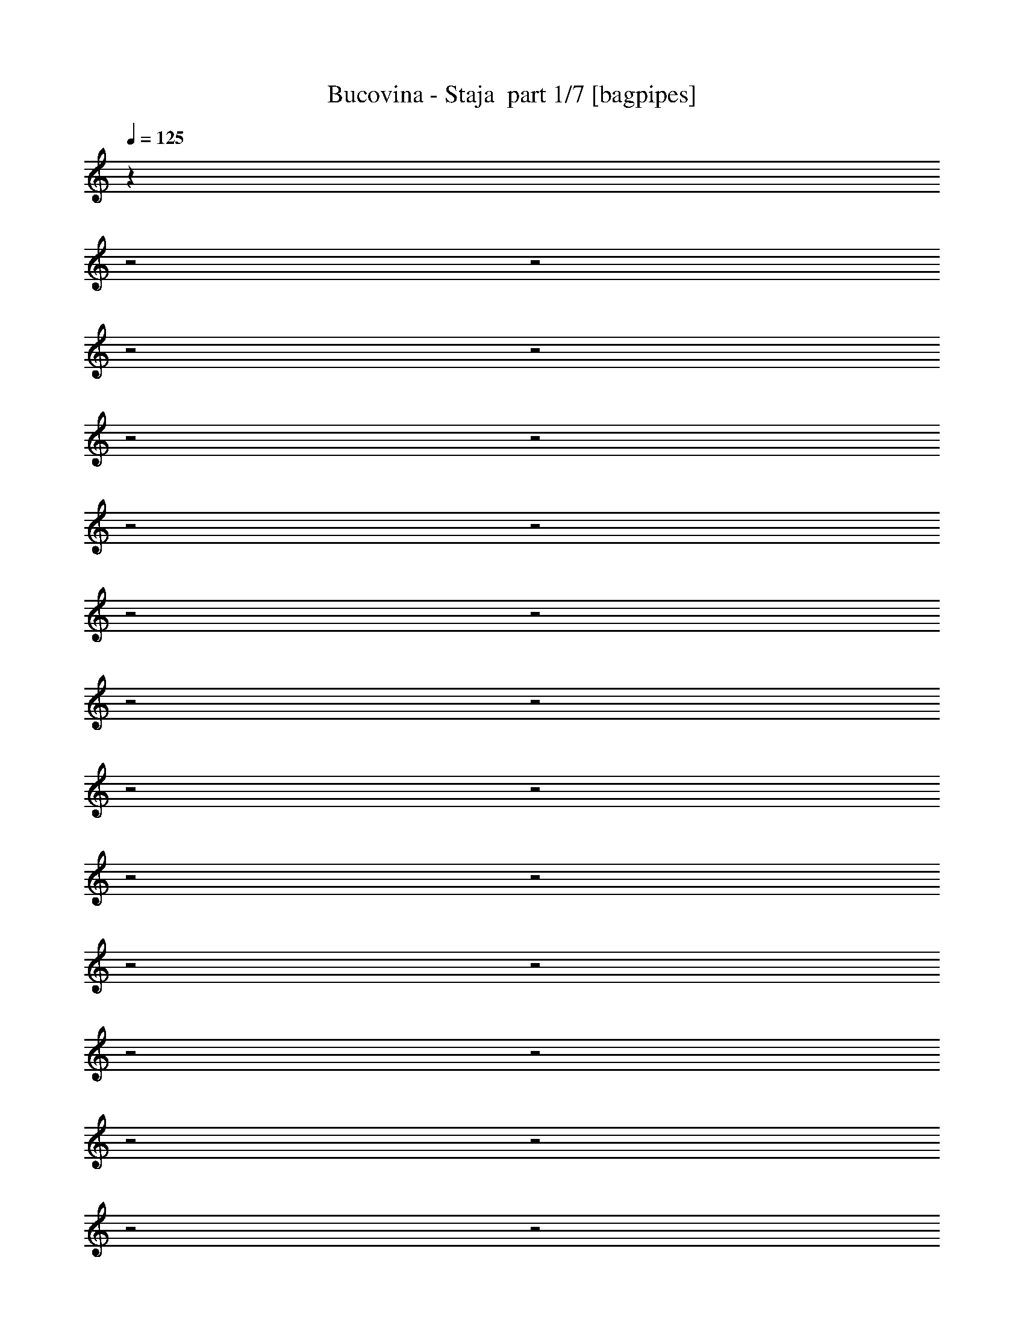 % Produced with Bruzo's Transcoding Environment 2.0 alpha 
% Transcribed by Bruzo 

X:1
T: Bucovina - Staja  part 1/7 [bagpipes]
Z: Transcribed with BruTE 67
L: 1/4
Q: 125
K: C
z9483/4000
z2/1
z2/1
z2/1
z2/1
z2/1
z2/1
z2/1
z2/1
z2/1
z2/1
z2/1
z2/1
z2/1
z2/1
z2/1
z2/1
z2/1
z2/1
z2/1
z2/1
z2/1
z2/1
z2/1
z2/1
z2/1
+fff+
[=E1091/2000]
[=E10911/8000]
[=G1091/2000]
[=G611/320]
[^F1091/1000]
[^F8729/8000]
[=E1091/1000]
[=D8729/8000]
[=G1091/1000]
[=G8729/8000]
[=B1091/1000]
[=B8729/8000]
[=A1091/1000]
[=B8729/8000]
[=A1091/1000]
[=G1091/1000]
[=E28879/8000-]
[=E2/1-]
[=E2/1]
z8949/8000
[=E1091/2000]
[=E10911/8000]
[=G1091/2000]
[=G611/320]
[^F8729/8000]
[^F1091/1000]
[=E1091/1000]
[=D8729/8000]
[=G1091/1000]
[=G8729/8000]
[=B1091/1000]
[=B8729/8000]
[=A1091/1000]
[=B8729/8000]
[=A1091/1000]
[=G8729/8000]
[=E5779/1600-]
[=E2/1-]
[=E2/1]
z2233/2000
[=B13093/4000]
[=E1091/1000]
[=D873/1600]
[=D25789/8000]
z119/200
[=G13093/4000]
[=B1091/1000]
[=A12913/4000]
z142/125
[=G1091/2000]
[=G13093/8000]
[=B1091/1000]
[=B8729/8000]
[=A1091/1000]
[=B8729/8000]
[=A1091/1000]
[=G8729/8000]
[=E7271/2000-]
[=E2/1-]
[=E2/1]
z8743/8000
[=B13093/4000]
[=E1091/1000]
[=D873/1600]
[=D12989/4000]
z4571/8000
[=G13093/4000]
[=B1091/1000]
[=A5203/1600]
z8899/8000
[=G1091/2000]
[=G13093/8000]
[=B1091/1000]
[=B8729/8000]
[=A1091/1000]
[=B8729/8000]
[=A1091/1000]
[=G8729/8000]
[=E28773/8000-]
[=E2/1-]
[=E2/1]
z28021/8000
z2/1
z2/1
z2/1
z2/1
z2/1
z2/1
z2/1
z2/1
z2/1
z2/1
z2/1
z2/1
z2/1
z2/1
z2/1
z2/1
z2/1
z2/1
z2/1
z2/1
z2/1
z2/1
z2/1
z2/1
z2/1
[=E1091/2000]
[=E10911/8000]
[=G1091/2000]
[=G611/320]
[^F3273/4000]
[^F3273/4000]
[=E8729/8000]
[=D2061/2000]
z4849/8000
[=G1091/1000]
[=G8729/8000]
[=B1091/1000]
[=B1091/1000]
[=A8729/8000]
[=B1091/1000]
[=A873/1600]
[=G1091/2000]
[^F1091/1000]
[=E5081/2000-]
[=E2/1-]
[=E2/1]
z547/250
[=E1091/2000]
[=E10911/8000]
[=G1091/2000]
[=G611/320]
[^F3273/4000]
[^F6547/8000]
[=E1091/1000]
[=D8261/8000]
z151/250
[=G1091/1000]
[=G8729/8000]
[=B1091/1000]
[=B8729/8000]
[=A1091/1000]
[=B8729/8000]
[=A1091/2000]
[=G1091/2000]
[^F8729/8000]
[=E199/50-]
[=E2/1]
z21987/8000
[=B13093/4000]
[=E1091/1000]
[=D1091/2000]
[=D5147/1600]
z963/1600
[=G5237/1600]
[=B8729/8000]
[=A25771/8000]
z9143/8000
[=G1091/1000]
[=G8729/8000]
[=B1091/1000]
[=B8729/8000]
[=A1091/1000]
[=B8729/8000]
[=A1091/1000]
[=G8729/8000]
[=E29029/8000-]
[=E2/1-]
[=E2/1]
z4399/4000
[=B13093/4000]
[=E1091/1000]
[=D1091/2000]
[=D1089/500]
z6563/4000
[=G6437/4000]
z13311/8000
[=B8729/8000]
[=A649/200]
z4477/4000
[=G1091/1000]
[=G8729/8000]
[=B1091/1000]
[=B8729/8000]
[=A1091/1000]
[=B8729/8000]
[=A1091/1000]
[=G8729/8000]
[=E14359/4000-]
[=E2/1-]
[=E2/1]
z15521/4000
z2/1
z2/1
z2/1
z2/1
z2/1
z2/1
z2/1
z2/1
z2/1
z2/1
z2/1
z2/1
z2/1
z2/1
z2/1
z2/1
z2/1
z2/1
z2/1
z2/1
z2/1
z2/1
z2/1
z2/1
z2/1
z2/1
z2/1
z2/1
z2/1
z2/1
z2/1
z2/1
z2/1
z2/1
z2/1
z2/1
z2/1
z2/1
z2/1
z2/1
z2/1
z2/1
z2/1
z2/1
z2/1
z2/1
z2/1
z2/1
z2/1
z2/1
z2/1
[=E1091/2000]
[=E10911/8000]
[=G1091/2000]
[=G611/320]
[^F1091/2000]
[^F13093/8000]
[=E1091/1000]
[=D8729/8000]
[=G1091/1000]
[=G8729/8000]
[=B1091/1000]
[=B8729/8000]
[=A1091/1000]
[=B8729/8000]
[=A1091/2000]
[=G1091/2000]
[^F8729/8000]
[=E10151/4000-]
[=E2/1-]
[=E2/1]
z701/320
[=E873/1600]
[=E1091/800]
[=G1091/2000]
[=G611/320]
[^F873/1600]
[^F3273/2000]
[=E8729/8000]
[=D1091/1000]
[=G8729/8000]
[=G1091/1000]
[=B8729/8000]
[=B1091/1000]
[=A1091/1000]
[=B8729/8000]
[=A1091/2000]
[=G1091/2000]
[^F8729/8000]
[=E20319/8000-]
[=E2/1-]
[=E2/1]
z17509/8000
[=B5237/1600]
[=E8729/8000]
[=D1091/2000]
[=D17213/8000]
z1667/1000
[=G13093/4000]
[=B1091/1000]
[=A103/32]
z2291/2000
[=G13093/8000]
[=G1091/2000]
[=B8729/8000]
[=B1091/1000]
[=A1091/1000]
[=B8729/8000]
[=A1091/1000]
[=G8729/8000]
[=E1813/500-]
[=E2/1-]
[=E2/1]
z441/400
[=B5237/1600]
[=E1091/1000]
[=D873/1600]
[=D8701/4000]
z13147/8000
[=G13093/4000]
[=B1091/1000]
[=A25939/8000]
z359/320
[=G13093/8000]
[=G1091/2000]
[=B1091/1000]
[=B8729/8000]
[=A1091/1000]
[=B8729/8000]
[=A1091/1000]
[=G8729/8000]
[=E28697/8000-]
[=E2/1-]
[=E2/1]
z29/8
z2/1
z2/1
z2/1
z2/1
z2/1
z2/1
z2/1
z2/1
z2/1
z2/1
z2/1
z2/1
z2/1
z2/1
z2/1
z2/1
z2/1
z2/1
z2/1
z2/1
z2/1
z2/1
z2/1
z2/1
z2/1
z2/1
z2/1
z2/1
z2/1
z2/1
z2/1
z2/1
z2/1
z2/1
z2/1
z2/1
z2/1
z2/1
z2/1
z2/1
z2/1
z2/1
z2/1
z2/1
z2/1
z2/1
z2/1
z2/1
z2/1
z2/1
z2/1
z2/1
z2/1
z2/1
z2/1
z2/1
z2/1
z2/1
z2/1
z2/1
z2/1
z2/1
z2/1

X:2
T: Bucovina - Staja  part 2/7 [flute]
Z: Transcribed with BruTE 44
L: 1/4
Q: 125
K: C
z17483/8000
z2/1
z2/1
z2/1
z2/1
z2/1
z2/1
z2/1
z2/1
z2/1
z2/1
z2/1
z2/1
+f+
[=E,9457/4000-=G,9457/4000-=B,9457/4000-]
[=E,2/1=G,2/1=B,2/1]
[=E,18913/8000-=G,18913/8000-=B,18913/8000-]
[=E,2/1=G,2/1=B,2/1]
[=G,9457/4000-=B,9457/4000-=D9457/4000-]
[=G,2/1=B,2/1=D2/1]
[=D,9457/4000-^F,9457/4000-=A,9457/4000-]
[=D,2/1^F,2/1=A,2/1]
[=E,9457/4000-=G,9457/4000-=B,9457/4000-=E9457/4000-]
[=E,2/1=G,2/1=B,2/1=E2/1]
[=E,17457/8000=G,17457/8000=B,17457/8000]
[=C1091/1000]
[=B,8729/8000]
[=E,9457/4000-=G,9457/4000-=B,9457/4000-]
[=E,2/1=G,2/1=B,2/1]
[=E,9457/4000-=G,9457/4000-=B,9457/4000-]
[=E,2/1=G,2/1=B,2/1]
[=G,9457/4000-=B,9457/4000-=D9457/4000-]
[=G,2/1=B,2/1=D2/1]
[=D,18913/8000-^F,18913/8000-=A,18913/8000-]
[=D,2/1^F,2/1=A,2/1]
[=E,9457/4000-=G,9457/4000-=B,9457/4000-=E9457/4000-]
[=E,2/1=G,2/1=B,2/1=E2/1]
[=E,17457/8000=G,17457/8000=B,17457/8000]
[=C8729/8000]
[=B,1091/1000]
[=E,9457/4000-=G,9457/4000-=B,9457/4000-]
[=E,2/1=G,2/1=B,2/1]
[=E,9457/4000-=G,9457/4000-=B,9457/4000-]
[=E,2/1=G,2/1=B,2/1]
[=G,9457/4000-=B,9457/4000-=D9457/4000-]
[=G,2/1=B,2/1=D2/1]
[=D,9457/4000-^F,9457/4000-=A,9457/4000-]
[=D,2/1^F,2/1=A,2/1]
[=B,9457/4000-=E9457/4000-=B9457/4000-]
[=B,2/1=E2/1=B2/1]
[=E,18913/8000-=B,18913/8000-=E18913/8000-=B18913/8000-]
[=E,2/1=B,2/1=E2/1=B2/1]
[=E,13093/4000=G,13093/4000=B,13093/4000=E13093/4000]
[=E,1091/1000]
[=D,13093/4000=G,13093/4000=B,13093/4000=D13093/4000]
[=G,1091/1000]
[=D,13093/4000=G,13093/4000=B,13093/4000=D13093/4000]
[=G,1091/1000]
[=E,5237/1600=A,5237/1600=C5237/1600]
[=A,8729/8000]
[=D,5237/1600=G,5237/1600=B,5237/1600=D5237/1600]
[=G,8729/8000]
[=D,5237/1600^F,5237/1600=A,5237/1600=D5237/1600]
[=D,8729/8000]
[=E,9457/4000-=G,9457/4000-=B,9457/4000-=E9457/4000-]
[=E,2/1=G,2/1=B,2/1=E2/1]
[=E,18913/8000-=G,18913/8000-=B,18913/8000-=E18913/8000-]
[=E,2/1=G,2/1=B,2/1=E2/1]
[=E,13093/4000=G,13093/4000=B,13093/4000=E13093/4000]
[=E,1091/1000]
[=D,13093/4000=G,13093/4000=B,13093/4000=D13093/4000]
[=G,1091/1000]
[=D,13093/4000=G,13093/4000=B,13093/4000=D13093/4000]
[=G,1091/1000]
[=E,5237/1600=A,5237/1600=C5237/1600]
[=A,8729/8000]
[=D,5237/1600=G,5237/1600=B,5237/1600=D5237/1600]
[=G,8729/8000]
[=D,5237/1600^F,5237/1600=A,5237/1600=D5237/1600]
[=D,8729/8000]
[=E,9457/4000-=G,9457/4000-=B,9457/4000-=E9457/4000-]
[=E,2/1=G,2/1=B,2/1=E2/1]
[=E,18913/8000-=G,18913/8000-=B,18913/8000-=E18913/8000-]
[=E,2/1=G,2/1=B,2/1=E2/1]
[=E,291/800=G,291/800=B,291/800=E291/800]
[=E,2909/8000]
[=E,291/800]
[=E,2909/8000=G,2909/8000=B,2909/8000=E2909/8000]
[=E,291/800]
[=E,2909/8000]
[=E,291/800=B,291/800=E291/800]
[=E,2909/8000]
[=E,291/800]
[=E,2909/8000=B,2909/8000=E2909/8000]
[=E,291/800]
[=E,2909/8000]
[=E,291/800=B,291/800=E291/800]
[=E,2909/8000]
[=E,291/800]
[=E,2909/8000=B,2909/8000=E2909/8000]
[=E,291/800]
[=E,2909/8000]
[=E,291/800=B,291/800=E291/800]
[=E,2909/8000]
[=E,291/800]
[=E,2909/8000=B,2909/8000=E2909/8000]
[=E,291/800]
[=E,2909/8000]
[=G,291/800=D291/800=G291/800]
[=G,2909/8000]
[=G,291/800]
[=G,2909/8000=D2909/8000=G2909/8000]
[=G,291/800]
[=G,2909/8000]
[=G,291/800=D291/800=G291/800]
[=G,2909/8000]
[=G,291/800]
[=G,2909/8000=D2909/8000=G2909/8000]
[=G,2909/8000]
[=G,291/800]
[^F,2909/8000=A,2909/8000=D2909/8000^F2909/8000]
[^F,291/800]
[^F,2909/8000]
[^F,291/800=A,291/800=D291/800^F291/800]
[^F,2909/8000]
[^F,291/800]
[^F,2909/8000=A,2909/8000=D2909/8000^F2909/8000]
[^F,291/800]
[^F,2909/8000]
[^F,291/800=A,291/800=D291/800^F291/800]
[^F,2909/8000]
[^F,291/800]
[=E,2909/8000=B,2909/8000=E2909/8000]
[=E,291/800]
[=E,2909/8000]
[=E,291/800=B,291/800=E291/800]
[=E,2909/8000]
[=E,291/800]
[=E,2909/8000=B,2909/8000=E2909/8000]
[=E,291/800]
[=E,2909/8000]
[=E,291/800=B,291/800=E291/800]
[=E,2909/8000]
[=E,291/800]
[=E,2909/8000=B,2909/8000=E2909/8000]
[=E,291/800]
[=E,2909/8000]
[=E,291/800=B,291/800=E291/800]
[=E,2909/8000]
[=E,291/800]
[=E,2909/8000=B,2909/8000=E2909/8000]
[=E,291/800]
[=E,2909/8000]
[=E,291/800=B,291/800=E291/800]
[=E,2909/8000]
[=E,291/800]
[=E,2909/8000=G,2909/8000=B,2909/8000=E2909/8000]
[=E,291/800]
[=E,2909/8000]
[=E,291/800=G,291/800=B,291/800=E291/800]
[=E,2909/8000]
[=E,291/800]
[=E,2909/8000=B,2909/8000=E2909/8000]
[=E,291/800]
[=E,2909/8000]
[=E,2909/8000=B,2909/8000=E2909/8000]
[=E,291/800]
[=E,2909/8000]
[=E,291/800=B,291/800=E291/800]
[=E,2909/8000]
[=E,291/800]
[=E,2909/8000=B,2909/8000=E2909/8000]
[=E,291/800]
[=E,2909/8000]
[=E,291/800=B,291/800=E291/800]
[=E,2909/8000]
[=E,291/800]
[=E,2909/8000=B,2909/8000=E2909/8000]
[=E,291/800]
[=E,2909/8000]
[=G,291/800=D291/800=G291/800]
[=G,2909/8000]
[=G,291/800]
[=G,2909/8000=D2909/8000=G2909/8000]
[=G,291/800]
[=G,2909/8000]
[=G,291/800=D291/800=G291/800]
[=G,2909/8000]
[=G,291/800]
[=G,2909/8000=D2909/8000=G2909/8000]
[=G,291/800]
[=G,2909/8000]
[^F,291/800=A,291/800=D291/800^F291/800]
[^F,2909/8000]
[^F,291/800]
[^F,2909/8000=A,2909/8000=D2909/8000^F2909/8000]
[^F,291/800]
[^F,2909/8000]
[^F,291/800=A,291/800=D291/800^F291/800]
[^F,2909/8000]
[^F,291/800]
[^F,2909/8000=A,2909/8000=D2909/8000^F2909/8000]
[^F,291/800]
[^F,2909/8000]
[=E,291/800=B,291/800=E291/800]
[=E,2909/8000]
[=E,291/800]
[=E,2909/8000=B,2909/8000=E2909/8000]
[=E,291/800]
[=E,2909/8000]
[=E,291/800=B,291/800=E291/800]
[=E,2909/8000]
[=E,2909/8000]
[=E,291/800=B,291/800=E291/800]
[=E,2909/8000]
[=E,291/800]
[=E,2909/8000=B,2909/8000=E2909/8000]
[=E,291/800]
[=E,2909/8000]
[=E,291/800=B,291/800=E291/800]
[=E,2909/8000]
[=E,291/800]
[=E,2909/8000=B,2909/8000=E2909/8000]
[=E,291/800]
[=E,2909/8000]
[=E,291/800=B,291/800=E291/800]
[=E,2909/8000]
[=E,291/800]
[=E,9457/4000-=G,9457/4000-=B,9457/4000-=E9457/4000-]
[=E,2/1=G,2/1=B,2/1=E2/1]
[=E,9457/4000-=G,9457/4000-=B,9457/4000-=E9457/4000-]
[=E,2/1=G,2/1=B,2/1=E2/1]
[=G,18913/8000-=B,18913/8000-=D18913/8000-=G18913/8000-]
[=G,2/1=B,2/1=D2/1=G2/1]
[=D,9457/4000-^F,9457/4000-=A,9457/4000-=D9457/4000-^F9457/4000-=A9457/4000-]
[=D,2/1^F,2/1=A,2/1=D2/1^F2/1=A2/1]
[=E,9457/4000-=G,9457/4000-=B,9457/4000-=E9457/4000-]
[=E,2/1=G,2/1=B,2/1=E2/1]
[=E,9457/4000-=G,9457/4000-=B,9457/4000-=E9457/4000-]
[=E,2/1=G,2/1=B,2/1=E2/1]
[=E,9457/4000-=G,9457/4000-=B,9457/4000-=E9457/4000-]
[=E,2/1=G,2/1=B,2/1=E2/1]
[=E,9457/4000-=G,9457/4000-=B,9457/4000-=E9457/4000-]
[=E,2/1=G,2/1=B,2/1=E2/1]
[=G,9457/4000-=B,9457/4000-=D9457/4000-=G9457/4000-]
[=G,2/1=B,2/1=D2/1=G2/1]
[=D,9457/4000-^F,9457/4000-=A,9457/4000-=D9457/4000-^F9457/4000-=A9457/4000-]
[=D,2/1^F,2/1=A,2/1=D2/1^F2/1=A2/1]
[=E,18913/8000-=G,18913/8000-=B,18913/8000-=E18913/8000-]
[=E,2/1=G,2/1=B,2/1=E2/1]
[=E,9457/4000-=G,9457/4000-=B,9457/4000-=E9457/4000-]
[=E,2/1=G,2/1=B,2/1=E2/1]
[=E,9457/4000-=G,9457/4000-=B,9457/4000-=E9457/4000-]
[=E,2/1=G,2/1=B,2/1=E2/1]
[=E,9457/4000-=G,9457/4000-=B,9457/4000-=E9457/4000-]
[=E,2/1=G,2/1=B,2/1=E2/1]
[=E,9457/4000-=G,9457/4000-=B,9457/4000-=E9457/4000-]
[=E,2/1=G,2/1=B,2/1=E2/1]
[=E,9457/4000-=G,9457/4000-=B,9457/4000-=E9457/4000-]
[=E,2/1=G,2/1=B,2/1=E2/1]
[=G,9457/4000-=B,9457/4000-=D9457/4000-=G9457/4000-]
[=G,2/1=B,2/1=D2/1=G2/1]
[=D,9457/4000-^F,9457/4000-=A,9457/4000-=D9457/4000-^F9457/4000-=A9457/4000-]
[=D,2/1^F,2/1=A,2/1=D2/1^F2/1=A2/1]
[=E,18913/8000-=G,18913/8000-=B,18913/8000-=E18913/8000-]
[=E,2/1=G,2/1=B,2/1=E2/1]
[=E,9457/4000-=G,9457/4000-=B,9457/4000-=E9457/4000-]
[=E,2/1=G,2/1=B,2/1=E2/1]
[=E,9457/4000-=G,9457/4000-=B,9457/4000-=E9457/4000-]
[=E,2/1=G,2/1=B,2/1=E2/1]
[=E,9457/4000-=G,9457/4000-=B,9457/4000-=E9457/4000-]
[=E,2/1=G,2/1=B,2/1=E2/1]
[=E,9457/4000-=G,9457/4000-=B,9457/4000-=E9457/4000-]
[=E,2/1=G,2/1=B,2/1=E2/1]
[=E,9457/4000-=G,9457/4000-=B,9457/4000-=E9457/4000-]
[=E,2/1=G,2/1=B,2/1=E2/1]
[=G,9457/4000-=B,9457/4000-=D9457/4000-=G9457/4000-]
[=G,2/1=B,2/1=D2/1=G2/1]
[=D,9457/4000-^F,9457/4000-=A,9457/4000-=D9457/4000-^F9457/4000-=A9457/4000-]
[=D,2/1^F,2/1=A,2/1=D2/1^F2/1=A2/1]
[=E,18913/8000-=G,18913/8000-=B,18913/8000-=E18913/8000-]
[=E,2/1=G,2/1=B,2/1=E2/1]
[=E,9457/4000-=G,9457/4000-=B,9457/4000-=E9457/4000-]
[=E,2/1=G,2/1=B,2/1=E2/1]
[=E,9457/4000-=G,9457/4000-=B,9457/4000-]
[=E,2/1=G,2/1=B,2/1]
[=E,9457/4000-=G,9457/4000-=B,9457/4000-]
[=E,2/1=G,2/1=B,2/1]
[=G,9457/4000-=B,9457/4000-=D9457/4000-]
[=G,2/1=B,2/1=D2/1]
[=D,9457/4000-^F,9457/4000-=A,9457/4000-]
[=D,2/1^F,2/1=A,2/1]
[=E,9457/4000-=G,9457/4000-=B,9457/4000-=E9457/4000-]
[=E,2/1=G,2/1=B,2/1=E2/1]
[=E,17457/8000=G,17457/8000=B,17457/8000]
[=C1091/1000]
[=B,1091/1000]
[=E,9457/4000-=G,9457/4000-=B,9457/4000-]
[=E,2/1=G,2/1=B,2/1]
[=E,9457/4000-=G,9457/4000-=B,9457/4000-]
[=E,2/1=G,2/1=B,2/1]
[=G,9457/4000-=B,9457/4000-=D9457/4000-]
[=G,2/1=B,2/1=D2/1]
[=D,9457/4000-^F,9457/4000-=A,9457/4000-]
[=D,2/1^F,2/1=A,2/1]
[=E,9457/4000-=G,9457/4000-=B,9457/4000-=E9457/4000-]
[=E,2/1=G,2/1=B,2/1=E2/1]
[=E,17457/8000=G,17457/8000=B,17457/8000]
[=C1091/1000]
[=B,8729/8000]
[=E,981/2000=G,981/2000=B,981/2000]
z1201/2000
[=E,1049/2000=G,1049/2000=B,1049/2000]
z4533/8000
[=E,3967/8000=G,3967/8000=B,3967/8000]
z4761/8000
[=E,4239/8000=G,4239/8000=B,4239/8000]
z449/800
[=E,401/800=G,401/800=B,401/800]
z2359/4000
[=E,2141/4000=G,2141/4000=B,2141/4000]
z4447/8000
[=E,4053/8000=G,4053/8000=B,4053/8000]
z187/320
[=E,173/320=G,173/320=B,173/320]
z4403/8000
[=G,4097/8000=B,4097/8000=D4097/8000]
z579/1000
[=G,967/2000=B,967/2000=D967/2000]
z243/400
[=G,207/400=B,207/400=D207/400]
z4589/8000
[=G,3911/8000=B,3911/8000=D3911/8000]
z4817/8000
[^F,4183/8000=A,4183/8000=D4183/8000^F4183/8000]
z2273/4000
[^F,1977/4000=A,1977/4000=D1977/4000^F1977/4000]
z2387/4000
[^F,2113/4000=A,2113/4000=D2113/4000^F2113/4000]
z4503/8000
[^F,3997/8000=A,3997/8000=D3997/8000^F3997/8000]
z4731/8000
[=E,4269/8000=G,4269/8000=B,4269/8000]
z223/400
[=E,101/200=G,101/200=B,101/200]
z293/500
[=E,539/1000=G,539/1000=B,539/1000]
z4417/8000
[=E,4083/8000=G,4083/8000=B,4083/8000]
z929/1600
[=E,871/1600=G,871/1600=B,871/1600]
z2187/4000
[=E,2063/4000=G,2063/4000=B,2063/4000]
z2301/4000
[=E,1949/4000=G,1949/4000=B,1949/4000]
z483/800
[=E,417/800=G,417/800=B,417/800]
z4559/8000
[=E,3941/8000=G,3941/8000=B,3941/8000]
z4787/8000
[=E,4213/8000=G,4213/8000=B,4213/8000]
z1129/2000
[=E,249/500=G,249/500=B,249/500]
z593/1000
[=E,133/250=G,133/250=B,133/250]
z4473/8000
[=E,4027/8000=G,4027/8000=B,4027/8000]
z4701/8000
[=E,4299/8000=G,4299/8000=B,4299/8000]
z443/800
[=E,407/800=G,407/800=B,407/800]
z2329/4000
[=E,2171/4000=G,2171/4000=B,2171/4000]
z4387/8000
[=G,4113/8000=B,4113/8000=D4113/8000]
z923/1600
[=G,777/1600=B,777/1600=D777/1600]
z1211/2000
[=G,1039/2000=B,1039/2000=D1039/2000]
z1143/2000
[=G,491/1000=B,491/1000=D491/1000]
z4801/8000
[^F,4199/8000=A,4199/8000=D4199/8000^F4199/8000]
z4529/8000
[^F,3971/8000=A,3971/8000=D3971/8000^F3971/8000]
z4757/8000
[^F,4243/8000=A,4243/8000=D4243/8000^F4243/8000]
z2243/4000
[^F,2007/4000=A,2007/4000=D2007/4000^F2007/4000]
z2357/4000
[=E,2143/4000=G,2143/4000=B,2143/4000]
z4443/8000
[=E,4057/8000=G,4057/8000=B,4057/8000]
z4671/8000
[=E,4329/8000=G,4329/8000=B,4329/8000]
z11/20
[=E,41/80=G,41/80=B,41/80]
z1157/2000
[=E,121/250=G,121/250=B,121/250]
z4857/8000
[=E,4143/8000=G,4143/8000=B,4143/8000]
z917/1600
[=E,783/1600=G,783/1600=B,783/1600]
z2407/4000
[=E,2093/4000=G,2093/4000=B,2093/4000]
z2271/4000
[=E,9457/4000-=G,9457/4000-=B,9457/4000-]
[=E,2/1=G,2/1=B,2/1]
[=E,9457/4000-=G,9457/4000-=B,9457/4000-]
[=E,2/1=G,2/1=B,2/1]
[=G,9457/4000-=B,9457/4000-=D9457/4000-]
[=G,2/1=B,2/1=D2/1]
[=D,9457/4000-^F,9457/4000-=A,9457/4000-]
[=D,2/1^F,2/1=A,2/1]
[=E,9457/4000-=G,9457/4000-=B,9457/4000-=E9457/4000-]
[=E,2/1=G,2/1=B,2/1=E2/1]
[=E,1091/500=G,1091/500=B,1091/500]
[=C8729/8000]
[=B,1091/1000]
[=E,9457/4000-=G,9457/4000-=B,9457/4000-]
[=E,2/1=G,2/1=B,2/1]
[=E,9457/4000-=G,9457/4000-=B,9457/4000-]
[=E,2/1=G,2/1=B,2/1]
[=G,9457/4000-=B,9457/4000-=D9457/4000-]
[=G,2/1=B,2/1=D2/1]
[=D,9457/4000-^F,9457/4000-=A,9457/4000-]
[=D,2/1^F,2/1=A,2/1]
[=E,9457/4000-=G,9457/4000-=B,9457/4000-=E9457/4000-]
[=E,2/1=G,2/1=B,2/1=E2/1]
[=E,17457/8000=G,17457/8000=B,17457/8000]
[=C1091/1000]
[=B,8729/8000]
[=E,5237/1600=G,5237/1600=B,5237/1600=E5237/1600]
[=E,8729/8000]
[=D,5237/1600=G,5237/1600=B,5237/1600=D5237/1600]
[=G,1091/1000]
[=D,13093/4000=G,13093/4000=B,13093/4000=D13093/4000]
[=G,1091/1000]
[=E,13093/4000=A,13093/4000=C13093/4000]
[=A,1091/1000]
[=D,13093/4000=G,13093/4000=B,13093/4000=D13093/4000]
[=G,1091/1000]
[=D,5237/1600^F,5237/1600=A,5237/1600=D5237/1600]
[=D,8729/8000]
[=E,9457/4000-=G,9457/4000-=B,9457/4000-=E9457/4000-]
[=E,2/1=G,2/1=B,2/1=E2/1]
[=E,9457/4000-=G,9457/4000-=B,9457/4000-=E9457/4000-]
[=E,2/1=G,2/1=B,2/1=E2/1]
[=E,5237/1600=G,5237/1600=B,5237/1600=E5237/1600]
[=E,1091/1000]
[=D,13093/4000=G,13093/4000=B,13093/4000=D13093/4000]
[=G,1091/1000]
[=D,13093/4000=G,13093/4000=B,13093/4000=D13093/4000]
[=G,1091/1000]
[=E,13093/4000=A,13093/4000=C13093/4000]
[=A,1091/1000]
[=D,5237/1600=G,5237/1600=B,5237/1600=D5237/1600]
[=G,8729/8000]
[=D,5237/1600^F,5237/1600=A,5237/1600=D5237/1600]
[=D,8729/8000]
[=E,9457/4000-=G,9457/4000-=B,9457/4000-=E9457/4000-]
[=E,2/1=G,2/1=B,2/1=E2/1]
[=E,9457/4000-=G,9457/4000-=B,9457/4000-=E9457/4000-]
[=E,2/1=G,2/1=B,2/1=E2/1]
[=E,3869/8000=G,3869/8000=B,3869/8000]
z4859/8000
[=E,4141/8000=G,4141/8000=B,4141/8000]
z1147/2000
[=E,489/1000=G,489/1000=B,489/1000]
z301/500
[=E,523/1000=G,523/1000=B,523/1000]
z71/125
[=G,989/2000=B,989/2000=D989/2000]
z4773/8000
[=G,4227/8000=B,4227/8000=D4227/8000]
z4501/8000
[=G,3999/8000=B,3999/8000=D3999/8000]
z473/800
[=G,427/800=B,427/800=D427/800]
z2229/4000
[=G,2021/4000=B,2021/4000=D2021/4000]
z4687/8000
[=G,4313/8000=B,4313/8000=D4313/8000]
z883/1600
[=G,817/1600=B,817/1600=D817/1600]
z1161/2000
[=G,1089/2000=B,1089/2000=D1089/2000]
z1093/2000
[=A,129/250=C129/250=E129/250]
z4601/8000
[=A,3899/8000=C3899/8000=E3899/8000]
z4829/8000
[=A,4171/8000=C4171/8000=E4171/8000]
z2279/4000
[=A,1971/4000=C1971/4000=E1971/4000]
z2393/4000
[=G,2107/4000=B,2107/4000=D2107/4000]
z903/1600
[=G,797/1600=B,797/1600=D797/1600]
z4743/8000
[=G,4257/8000=B,4257/8000=D4257/8000]
z4471/8000
[=G,4029/8000=B,4029/8000=D4029/8000]
z47/80
[^F,9457/4000-=A,9457/4000-=D9457/4000-^F9457/4000-]
[^F,2/1=A,2/1=D2/1^F2/1]
[=E,15193/4000-=G,15193/4000-=B,15193/4000-]
[=E,2/1-=G,2/1-=B,2/1-]
[=E,2/1-=G,2/1-=B,2/1-]
[=E,2/1-=G,2/1-=B,2/1-]
[=E,2/1-=G,2/1-=B,2/1-]
[=E,2/1-=G,2/1-=B,2/1-]
[=E,2/1-=G,2/1-=B,2/1-]
[=E,2/1-=G,2/1-=B,2/1-]
[=E,2/1-=G,2/1-=B,2/1-]
[=E,2/1=G,2/1=B,2/1]
z5/2
z2/1
z2/1
z2/1
z2/1
z2/1
z2/1
z2/1
z2/1
z2/1
z2/1
z2/1
z2/1
z2/1
z2/1
z2/1
z2/1
z2/1
z2/1
z2/1
z2/1
z2/1
z2/1
z2/1
z2/1
z2/1
z2/1
z2/1
z2/1
z2/1
z2/1
z2/1
z2/1
z2/1
z2/1
z2/1
z2/1
z2/1
z2/1
z2/1

X:3
T: Bucovina - Staja  part 3/7 [bardic]
Z: Transcribed with BruTE 96
L: 1/4
Q: 125
K: C
z3221/1600
z2/1
z2/1
z2/1
z2/1
z2/1
z2/1
z2/1
z2/1
z2/1
z2/1
z2/1
z2/1
z2/1
z2/1
z2/1
z2/1
z2/1
z2/1
z2/1
z2/1
z2/1
z2/1
z2/1
z2/1
z2/1
z2/1
z2/1
z2/1
z2/1
z2/1
z2/1
z2/1
z2/1
z2/1
z2/1
z2/1
z2/1
z2/1
z2/1
z2/1
z2/1
z2/1
z2/1
z2/1
z2/1
z2/1
z2/1
+fff+
[=A,1/8]
z1909/8000
[=B,1/8]
z191/800
[=B,1/8]
z1909/8000
[=B,1/8]
z191/800
[=B,1/8]
z1909/8000
[=B,1/8]
z191/800
[=A,1/8]
z1909/8000
[=B,1/8]
z191/800
[=B,1/8]
z1909/8000
[=B,1/8]
z191/800
[=B,1/8]
z1909/8000
[=B,1/8]
z191/800
[=A,1/8]
z1909/8000
[=B,1/8]
z191/800
[=B,1/8]
z1909/8000
[=B,1/8]
z191/800
[=C1/8]
z1909/8000
[=B,1/8]
z1909/8000
[=B,1/8]
z191/800
[=B,1/8]
z1909/8000
[=B,1/8]
z191/800
[=B,1091/1000=B1091/1000]
[=E,13093/4000=B,13093/4000]
[=E,1/8=B,1/8]
z1909/8000
[=E,1/8=B,1/8]
z191/800
[=E,1/8=B,1/8]
z1909/8000
[=D,13093/4000=G,13093/4000]
[=D,1/8=G,1/8]
z1909/8000
[=D,1/8=G,1/8]
z191/800
[=D,1/8=G,1/8-]
+ppp+
[=G,1909/8000]
+fff+
[=D,13093/4000=G,13093/4000]
[=D,1/8=G,1/8]
z1909/8000
[=D,1/8=G,1/8]
z191/800
[=D,1/8=G,1/8]
z1909/8000
[=E,5237/1600=A,5237/1600]
[=E,1/8=A,1/8]
z191/800
[=E,1/8=A,1/8]
z1909/8000
[=E,1/8=A,1/8]
z191/800
[=D,5237/1600=G,5237/1600]
[=D,1/8=G,1/8]
z191/800
[=D,1/8=G,1/8]
z1909/8000
[=D,1/8=G,1/8-]
+ppp+
[=G,191/800]
+fff+
[=D,5237/1600=A,5237/1600=D5237/1600]
[=D,1/8=A,1/8-]
+ppp+
[=A,191/800]
+fff+
[=D,1/8=A,1/8]
z1909/8000
[=D,1/8=A,1/8]
z191/800
[=E,9457/4000-=B,9457/4000-=E9457/4000-]
[=E,2/1=B,2/1=E2/1]
[=E,1/8=B,1/8]
z1909/8000
[=E,1/8=B,1/8]
z191/800
[=E,1/8=B,1/8]
z1909/8000
[=E,1/8=B,1/8=C1/8]
z1909/8000
[=E,1/8=B,1/8=C1/8]
z191/800
[=E,1/8=B,1/8]
z1909/8000
[=E,1/8=B,1/8]
z191/800
[=E,1/8=B,1/8]
z1909/8000
[=E,1/8=B,1/8=C1/8]
z191/800
[=E,1/8=B,1/8=C1/8]
z1909/8000
[=E,1/8=B,1/8]
z191/800
[=E,1/8=B,1/8]
z1909/8000
[=E,13093/4000=B,13093/4000]
[=E,1/8=B,1/8]
z1909/8000
[=E,1/8=B,1/8]
z191/800
[=E,1/8=B,1/8]
z1909/8000
[=D,13093/4000=G,13093/4000]
[=D,1/8=G,1/8]
z1909/8000
[=D,1/8=G,1/8]
z191/800
[=D,1/8=G,1/8-]
+ppp+
[=G,1909/8000]
+fff+
[=D,13093/4000=G,13093/4000]
[=D,1/8=G,1/8]
z1909/8000
[=D,1/8=G,1/8]
z191/800
[=D,1/8=G,1/8]
z1909/8000
[=E,5237/1600=A,5237/1600]
[=E,1/8=A,1/8]
z191/800
[=E,1/8=A,1/8]
z1909/8000
[=E,1/8=A,1/8]
z191/800
[=D,5237/1600=G,5237/1600]
[=D,1/8=G,1/8]
z191/800
[=D,1/8=G,1/8]
z1909/8000
[=D,1/8=G,1/8-]
+ppp+
[=G,191/800]
+fff+
[=D,5237/1600=A,5237/1600=D5237/1600]
[=D,1/8=A,1/8-]
+ppp+
[=A,191/800]
+fff+
[=D,1/8=A,1/8]
z1909/8000
[=D,1/8=A,1/8]
z191/800
[=E,9457/4000-=B,9457/4000-=E9457/4000-]
[=E,2/1=B,2/1=E2/1]
[=E,1/8=B,1/8]
z1909/8000
[=E,1/8=B,1/8]
z1909/8000
[=E,1/8=B,1/8]
z191/800
[=E,1/8=B,1/8=C1/8]
z1909/8000
[=E,1/8=B,1/8]
z191/800
[=E,1/8=B,1/8]
z1909/8000
[=E,1/8=B,1/8]
z191/800
[=E,1/8=B,1/8]
z1909/8000
[=E,1/8=B,1/8=C1/8]
z191/800
[=E,1/8=B,1/8]
z1909/8000
[=E,1/8=B,1/8]
z191/800
[=E,1/8=B,1/8]
z1909/8000
[=B,291/800]
[=B,1/8]
z1909/8000
[=B,1/8]
z191/800
[=A,2909/8000]
[=A,1/8]
z191/800
[=A,1/8]
z1909/8000
[=G,291/800]
[=G,1/8]
z1909/8000
[=G,1/8]
z191/800
[^F,2909/8000]
[^F,1/8]
z191/800
[^F,1/8]
z1909/8000
[=G,291/800]
[=G,1/8]
z1909/8000
[=G,1/8]
z191/800
[=A,2909/8000]
[=A,1/8]
z191/800
[=A,1/8]
z1909/8000
[=B,291/800]
[=B,1/8]
z1909/8000
[=B,1/8]
z191/800
[=G,2909/8000]
[=G,1/8]
z191/800
[=G,1/8]
z1909/8000
[=D291/800]
[=D1/8]
z1909/8000
[=D1/8]
z191/800
[=C2909/8000]
[=C1/8]
z191/800
[=C2909/8000]
[=B,291/800]
[=B,1/8]
z1909/8000
[=B,1/8]
z191/800
[=C2909/8000]
[=C1/8]
z1909/8000
[=C1/8]
z191/800
[=A,2909/8000]
[=A,1/8]
z191/800
[=A,1/8]
z1909/8000
[=G,291/800]
[=G,1/8]
z1909/8000
[=G,1/8]
z191/800
[^F,2909/8000]
[^F,1/8]
z191/800
[^F,1/8]
z1909/8000
[=D,291/800]
[=D,1/8]
z1909/8000
[=D,1/8]
z191/800
[=E,2909/8000]
[=E,1/8]
z191/800
[=E,2909/8000]
[=E,291/800]
[=E,1/8]
z1909/8000
[=E,1/8]
z191/800
[=E,2909/8000]
[=E,1/8]
z191/800
[=E,1/8]
z1909/8000
[^F,291/800]
[^F,1/8]
z1909/8000
[^F,291/800]
[=E,2909/8000]
[=E,291/800]
[=E,2909/8000]
[=E,291/800]
[=E,2909/8000]
[=E,291/800]
[=E,11419/8000=E11419/8000]
z3019/4000
[=B,2909/8000]
[=B,1/8]
z191/800
[=B,1/8]
z1909/8000
[=A,291/800]
[=A,1/8]
z1909/8000
[=A,1/8]
z191/800
[=G,2909/8000]
[=G,1/8]
z191/800
[=G,1/8]
z1909/8000
[^F,2909/8000]
[^F,1/8]
z191/800
[^F,1/8]
z1909/8000
[=G,291/800]
[=G,1/8]
z1909/8000
[=G,1/8]
z191/800
[=A,2909/8000]
[=A,1/8]
z191/800
[=A,1/8]
z1909/8000
[=B,291/800]
[=B,1/8]
z1909/8000
[=B,1/8]
z191/800
[=G,2909/8000]
[=G,1/8]
z191/800
[=G,1/8]
z1909/8000
[=D291/800]
[=D1/8]
z1909/8000
[=D1/8]
z191/800
[=C2909/8000]
[=C1/8]
z191/800
[=C2909/8000]
[=B,291/800]
[=B,1/8]
z1909/8000
[=B,1/8]
z191/800
[=C2909/8000]
[=C1/8]
z191/800
[=C1/8]
z1909/8000
[=A,291/800]
[=A,1/8]
z1909/8000
[=A,1/8]
z191/800
[=G,2909/8000]
[=G,1/8]
z191/800
[=G,1/8]
z1909/8000
[^F,291/800]
[^F,1/8]
z1909/8000
[^F,1/8]
z191/800
[=D,2909/8000]
[=D,1/8]
z191/800
[=D,1/8]
z1909/8000
[=E,291/800]
[=E,1/8]
z1909/8000
[=E,291/800]
[=E,2909/8000]
[=E,1/8]
z191/800
[=E,1/8]
z1909/8000
[=E,291/800]
[=E,1/8]
z1909/8000
[=E,1/8]
z1909/8000
[^F,291/800]
[^F,1/8]
z1909/8000
[^F,291/800]
[=E,2909/8000]
[=E,291/800]
[=E,2909/8000]
[=E,291/800]
[=E,2909/8000]
[=E,291/800]
[=E,17457/8000=E17457/8000]
[=E,5237/1600=B,5237/1600]
[=E,1/8=B,1/8]
z191/800
[=E,1/8=B,1/8]
z1909/8000
[=E,1/8=B,1/8]
z191/800
[=E,5237/1600=B,5237/1600]
[=E,1/8=B,1/8]
z191/800
[=E,1/8=B,1/8]
z1909/8000
[=E,1/8-=B,1/8]
+ppp+
[=E,191/800]
+fff+
[=D,5237/1600=G,5237/1600]
[=D,1/8=G,1/8]
z1909/8000
[=D,1/8=G,1/8]
z191/800
[=D,1/8=G,1/8]
z1909/8000
[=D,13093/4000=A,13093/4000]
[=D,1/8=A,1/8]
z1909/8000
[=D,1/8=A,1/8]
z191/800
[=D,1/8=A,1/8]
z1909/8000
[=E,9457/4000-=B,9457/4000-=E9457/4000-]
[=E,2/1=B,2/1=E2/1]
[=E,1/8=B,1/8]
z191/800
[=E,1/8=B,1/8]
z1909/8000
[=E,1/8=B,1/8]
z191/800
[=E,1/8=B,1/8]
z1909/8000
[=E,1/8=B,1/8]
z191/800
[=E,1/8=B,1/8]
z1909/8000
[=E,1/8=B,1/8]
z191/800
[=E,1/8=B,1/8]
z1909/8000
[=E,1/8=B,1/8]
z191/800
[=E,1/8=B,1/8]
z1909/8000
[=E,1/8=B,1/8]
z191/800
[=E,1/8=B,1/8]
z1909/8000
[=E,5237/1600=B,5237/1600]
[=E,1/8=B,1/8]
z191/800
[=E,1/8=B,1/8]
z1909/8000
[=E,1/8=B,1/8]
z191/800
[=E,5237/1600=B,5237/1600]
[=E,1/8=B,1/8]
z191/800
[=E,1/8=B,1/8]
z1909/8000
[=E,1/8-=B,1/8]
+ppp+
[=E,191/800]
+fff+
[=D,5237/1600=G,5237/1600]
[=D,1/8=G,1/8]
z191/800
[=D,1/8=G,1/8]
z1909/8000
[=D,1/8=G,1/8]
z191/800
[=D,5237/1600=A,5237/1600]
[=D,1/8=A,1/8]
z191/800
[=D,1/8=A,1/8]
z1909/8000
[=D,1/8=A,1/8]
z191/800
[=E,18913/8000-=B,18913/8000-=E18913/8000-]
[=E,2/1=B,2/1=E2/1]
[=E,1/8=B,1/8]
z191/800
[=E,1/8=B,1/8]
z1909/8000
[=E,1/8=B,1/8]
z191/800
[=E,1/8=B,1/8]
z1909/8000
[=E,1/8=B,1/8]
z191/800
[=E,1/8=B,1/8]
z1909/8000
[=E,1/8=B,1/8]
z191/800
[=E,1/8=B,1/8]
z1909/8000
[=E,1/8=B,1/8]
z191/800
[=E,1/8=B,1/8]
z1909/8000
[=E,1/8=B,1/8]
z191/800
[=E,1/8=B,1/8]
z1909/8000
[=E,291/800=B,291/800]
[=E,1/8]
z1909/8000
[=E,1/8]
z191/800
[=E,2909/8000=B,2909/8000]
[=E,1/8]
z191/800
[=E,1/8]
z1909/8000
[=E,291/800=B,291/800]
[=E,1/8]
z1909/8000
[=E,1/8]
z191/800
[=E,2909/8000=B,2909/8000]
[=E,1/8]
z191/800
[=E,1/8]
z1909/8000
[=D,291/800=G,291/800]
[=G,1/8]
z1909/8000
[=G,1/8]
z191/800
[=D,2909/8000=G,2909/8000]
[=G,1/8]
z191/800
[=G,1/8]
z1909/8000
[=D,291/800=G,291/800]
[=G,1/8]
z1909/8000
[=G,1/8]
z191/800
[=D,2909/8000=G,2909/8000]
[=G,1/8]
z191/800
[=G,1/8]
z1909/8000
[=D,291/800=G,291/800]
[=G,1/8]
z1909/8000
[=G,1/8]
z191/800
[=D,2909/8000=G,2909/8000]
[=G,1/8]
z1909/8000
[=G,1/8]
z191/800
[=D,2909/8000=G,2909/8000]
[=G,1/8]
z191/800
[=G,1/8]
z1909/8000
[=D,291/800=G,291/800]
[=G,1/8]
z1909/8000
[=G,1/8]
z191/800
[=E,2909/8000=A,2909/8000]
[=A,1/8]
z191/800
[=A,1/8]
z1909/8000
[=E,291/800=A,291/800]
[=A,1/8]
z1909/8000
[=A,1/8]
z191/800
[=E,2909/8000=A,2909/8000]
[=A,1/8]
z191/800
[=A,1/8]
z1909/8000
[=E,291/800=A,291/800]
[=A,1/8]
z1909/8000
[=A,1/8]
z191/800
[=D,2909/8000=G,2909/8000]
[=G,1/8]
z191/800
[=G,1/8]
z1909/8000
[=D,291/800=G,291/800]
[=G,1/8]
z1909/8000
[=G,1/8]
z191/800
[=D,2909/8000=G,2909/8000]
[=G,1/8]
z191/800
[=G,1/8]
z1909/8000
[=D,291/800=G,291/800]
[=G,1/8]
z1909/8000
[=G,1/8]
z191/800
[=D,2909/8000=A,2909/8000]
[=D,1/8=A,1/8]
z191/800
[=D,1/8=A,1/8]
z1909/8000
[=D,291/800=A,291/800]
[=D,1/8=A,1/8]
z1909/8000
[=D,1/8=A,1/8]
z191/800
[=D,2909/8000=A,2909/8000]
[=D,1/8=A,1/8]
z191/800
[=D,1/8=A,1/8]
z1909/8000
[=D,291/800=A,291/800]
[=D,1/8=A,1/8]
z1909/8000
[=D,1/8=A,1/8]
z191/800
[=E,2909/8000=B,2909/8000]
[=E,1/8=B,1/8]
z191/800
[=E,1/8=B,1/8]
z1909/8000
[=E,2909/8000=B,2909/8000]
[=E,1/8=B,1/8]
z191/800
[=E,1/8=B,1/8]
z1909/8000
[=E,291/800=B,291/800]
[=E,1/8=B,1/8]
z1909/8000
[=E,1/8=B,1/8]
z191/800
[=E,2909/8000=B,2909/8000]
[=E,1/8=B,1/8]
z191/800
[=E,1/8=B,1/8]
z1909/8000
[=E,291/800=B,291/800]
[=E,1/8=B,1/8]
z1909/8000
[=E,1/8=B,1/8]
z191/800
[=E,2909/8000=B,2909/8000]
[=E,1/8=B,1/8]
z191/800
[=E,1/8=B,1/8]
z1909/8000
[=E,291/800=B,291/800]
[=E,1/8=B,1/8]
z1909/8000
[=E,1/8=B,1/8]
z191/800
[=E,2909/8000=B,2909/8000]
[=E,1/8=B,1/8]
z191/800
[=E,1/8=B,1/8]
z1909/8000
[=E,291/800=B,291/800]
[=E,1/8]
z1909/8000
[=E,1/8]
z191/800
[=E,2909/8000=B,2909/8000]
[=E,1/8]
z191/800
[=E,1/8]
z1909/8000
[=E,291/800=B,291/800]
[=E,1/8]
z1909/8000
[=E,1/8]
z191/800
[=E,2909/8000=B,2909/8000]
[=E,1/8]
z191/800
[=E,1/8]
z1909/8000
[=D,291/800=G,291/800]
[=G,1/8]
z1909/8000
[=G,1/8]
z191/800
[=D,2909/8000=G,2909/8000]
[=G,1/8]
z191/800
[=G,1/8]
z1909/8000
[=D,291/800=G,291/800]
[=G,1/8]
z1909/8000
[=G,1/8]
z191/800
[=D,2909/8000=G,2909/8000]
[=G,1/8]
z191/800
[=G,1/8]
z1909/8000
[=D,291/800=G,291/800]
[=G,1/8]
z1909/8000
[=G,1/8]
z1909/8000
[=D,291/800=G,291/800]
[=G,1/8]
z1909/8000
[=G,1/8]
z191/800
[=D,2909/8000=G,2909/8000]
[=G,1/8]
z191/800
[=G,1/8]
z1909/8000
[=D,291/800=G,291/800]
[=G,1/8]
z1909/8000
[=G,1/8]
z191/800
[=E,2909/8000=A,2909/8000]
[=A,1/8]
z191/800
[=A,1/8]
z1909/8000
[=E,291/800=A,291/800]
[=A,1/8]
z1909/8000
[=A,1/8]
z191/800
[=E,2909/8000=A,2909/8000]
[=A,1/8]
z191/800
[=A,1/8]
z1909/8000
[=E,291/800=A,291/800]
[=A,1/8]
z1909/8000
[=A,1/8]
z191/800
[=D,2909/8000=G,2909/8000]
[=G,1/8]
z191/800
[=G,1/8]
z1909/8000
[=D,291/800=G,291/800]
[=G,1/8]
z1909/8000
[=G,1/8]
z191/800
[=D,2909/8000=G,2909/8000]
[=G,1/8]
z191/800
[=G,1/8]
z1909/8000
[=D,291/800=G,291/800]
[=G,1/8]
z1909/8000
[=G,1/8]
z191/800
[=D,2909/8000=A,2909/8000]
[=D,1/8=A,1/8]
z191/800
[=D,1/8=A,1/8]
z1909/8000
[=D,291/800=A,291/800]
[=D,1/8=A,1/8]
z1909/8000
[=D,1/8=A,1/8]
z191/800
[=D,2909/8000=A,2909/8000]
[=D,1/8=A,1/8]
z191/800
[=D,1/8=A,1/8]
z1909/8000
[=D,291/800=A,291/800]
[=D,1/8=A,1/8]
z1909/8000
[=D,1/8=A,1/8]
z191/800
[=E,2909/8000=B,2909/8000]
[=E,1/8=B,1/8]
z1909/8000
[=E,1/8=B,1/8]
z191/800
[=E,2909/8000=B,2909/8000]
[=E,1/8=B,1/8]
z191/800
[=E,1/8=B,1/8]
z1909/8000
[=E,291/800=B,291/800]
[=E,1/8=B,1/8]
z1909/8000
[=E,1/8=B,1/8]
z191/800
[=E,2909/8000=B,2909/8000]
[=E,1/8=B,1/8]
z191/800
[=E,1/8=B,1/8]
z1909/8000
[=E,291/800=B,291/800]
[=E,1/8=B,1/8]
z1909/8000
[=E,1/8=B,1/8]
z191/800
[=E,2909/8000=B,2909/8000]
[=E,1/8=B,1/8]
z191/800
[=E,1/8=B,1/8]
z1909/8000
[=E,291/800=B,291/800]
[=E,1/8=B,1/8]
z1909/8000
[=E,1/8=B,1/8]
z191/800
[=E,2909/8000=B,2909/8000]
[=E,1/8=B,1/8]
z191/800
[=E,1/8=B,1/8]
z1909/8000
[=E,8729/8000]
[=E,1/8]
z1909/8000
[=E,1/8]
z191/800
[=E,1/8]
z1909/8000
[=G,8729/8000]
[=G,1/8]
z1909/8000
[=G,1/8]
z191/800
[=G,2909/8000]
[^F,8729/8000]
[^F,2909/8000]
[^F,291/800]
[^F,2909/8000]
[=E,8729/8000]
[=D,1091/1000]
[=G,1091/1000]
[=G,291/800]
[=G,2909/8000]
[=G,291/800]
[=B,1091/1000]
[=B,291/800]
[=B,2909/8000]
[=B,291/800]
[=A,1091/1000]
[=B,291/800]
[=A,2909/8000]
[=G,291/800]
[=A,2909/8000]
[=G,291/800]
[^F,2909/8000]
[=G,291/800]
[^F,2909/8000]
[=E,291/800]
[=E,1091/1000]
[=E,1/8]
z191/800
[=E,1/8]
z1909/8000
[=E,1/8]
z191/800
[=E,2909/8000=B,2909/8000]
[=E,1/8]
z191/800
[=E,1/8]
z1909/8000
[=E,291/800=C291/800]
[=E,1/8]
z1909/8000
[=E,1/8]
z191/800
[=E,2909/8000=B,2909/8000]
[=E,1/8]
z191/800
[=E,1/8]
z1909/8000
[=E,291/800=A,291/800]
[=E,1/8]
z1909/8000
[=E,1/8]
z191/800
[=E,2909/8000=B,2909/8000]
[=E,1/8]
z191/800
[=E,1/8]
z1909/8000
[=E,2909/8000=B,2909/8000]
[=E,1/8]
z191/800
[=E,1/8]
z1909/8000
[=E,8729/8000]
[=E,1/8]
z1909/8000
[=E,1/8]
z191/800
[=E,1/8]
z1909/8000
[=G,8729/8000]
[=G,1/8]
z1909/8000
[=G,1/8]
z191/800
[=G,2909/8000]
[^F,8729/8000]
[^F,2909/8000]
[^F,291/800]
[^F,2909/8000]
[=E,8729/8000]
[=D,1091/1000]
[=G,8729/8000]
[=G,2909/8000]
[=G,291/800]
[=G,2909/8000]
[=B,8729/8000]
[=B,2909/8000]
[=B,291/800]
[=B,2909/8000]
[=A,8729/8000]
[=B,2909/8000]
[=A,291/800]
[=G,2909/8000]
[=A,291/800]
[=G,2909/8000]
[^F,2909/8000]
[=G,291/800]
[^F,2909/8000]
[=E,291/800]
[=E,1091/1000]
[=E,1/8]
z191/800
[=E,1/8]
z1909/8000
[=E,1/8]
z191/800
[=E,2909/8000=B,2909/8000]
[=E,1/8]
z191/800
[=E,1/8]
z1909/8000
[=E,291/800=C291/800]
[=E,1/8]
z1909/8000
[=E,1/8]
z191/800
[=E,2909/8000=B,2909/8000]
[=E,1/8]
z191/800
[=E,1/8]
z1909/8000
[=E,291/800=A,291/800]
[=E,1/8]
z1909/8000
[=E,1/8]
z191/800
[=E,2909/8000=B,2909/8000]
[=E,1/8]
z191/800
[=E,1/8]
z1909/8000
[=E,291/800=B,291/800]
[=E,1/8]
z1909/8000
[=E,1/8]
z191/800
[=D1091/2000]
[=E1091/2000]
[=E291/800]
[=D2909/8000]
[=E291/800]
[=G1091/1000]
[=B8729/8000]
[=B2909/8000]
[=A291/800]
[=G2909/8000]
[=A291/800]
[=G2909/8000]
[^F291/800]
[=G2909/8000]
[^F2909/8000]
[=E291/800]
[=D2909/8000]
[=E291/800]
[^F2909/8000]
[=G8729/8000]
[=G2909/8000]
[^F291/800]
[=G2909/8000]
[=B8729/8000]
[=d1091/1000]
[=d291/800]
[=c2909/8000]
[=B291/800]
[=A2909/8000]
[=G291/800]
[^F2909/8000]
[=E291/800]
[^F2909/8000]
[=G291/800]
[=A2909/8000]
[=G291/800]
[^F2909/8000]
[=G8729/8000]
[^F1091/1000]
[=E8729/8000]
[=D1091/1000]
[=E8729/8000]
[^F1091/1000]
[=G17457/8000]
[=D1091/2000]
[=E1091/2000]
[=E291/800]
[=D2909/8000]
[=E291/800]
[=G1091/1000]
[=B8729/8000]
[=B2909/8000]
[=A291/800]
[=G2909/8000]
[=A291/800]
[=G2909/8000]
[^F291/800]
[=G2909/8000]
[^F291/800]
[=E2909/8000]
[=D291/800]
[=E2909/8000]
[^F291/800]
[=G1091/1000]
[=G291/800]
[^F2909/8000]
[=G291/800]
[=B1091/1000]
[=d8729/8000]
[=d2909/8000]
[=c291/800]
[=B2909/8000]
[=A291/800]
[=G2909/8000]
[^F2909/8000]
[=E291/800]
[^F2909/8000]
[=G291/800]
[=A2909/8000]
[=G291/800]
[^F2909/8000]
[=G8729/8000]
[^F1091/1000]
[=E8729/8000]
[=D1091/1000]
[=E8729/8000]
[^F1091/1000]
[=G17457/8000]
[=E,291/1600]
[=E,291/1600]
[=E,727/4000]
[=E,291/1600]
[=E,291/1600]
[=E,291/1600]
[=E,727/4000]
[=E,291/1600]
[=E,291/1600]
[=E,291/1600]
[=E,727/4000]
[=E,291/1600]
[=E,291/1600]
[=E,291/1600]
[=E,727/4000]
[=E,291/1600]
[=E,291/1600]
[=E,291/1600]
[=E,727/4000]
[=E,291/1600]
[=E,291/1600]
[=E,291/1600]
[=E,727/4000]
[=E,291/1600]
[=E,291/1600]
[=E,291/1600]
[=E,727/4000]
[=E,291/1600]
[=E,291/1600]
[=E,291/1600]
[=E,727/4000]
[=E,291/1600]
[=E,291/1600]
[=E,727/4000]
[=E,291/1600]
[=E,291/1600]
[=E,291/1600]
[=E,727/4000]
[=E,291/1600]
[=E,291/1600]
[=E,291/1600]
[=E,727/4000]
[=E,291/1600]
[=E,291/1600]
[=E,291/1600]
[=E,727/4000]
[=E,291/1600]
[=E,291/1600]
[=G,291/1600]
[=G,727/4000]
[=G,291/1600]
[=G,291/1600]
[=G,291/1600]
[=G,727/4000]
[=G,291/1600]
[=G,291/1600]
[=G,291/1600]
[=G,727/4000]
[=G,291/1600]
[=G,291/1600]
[=G,291/1600]
[=G,727/4000]
[=G,291/1600]
[=G,291/1600]
[=G,291/1600]
[=G,727/4000]
[=G,291/1600]
[=G,291/1600]
[=G,291/1600]
[=G,727/4000]
[=G,291/1600]
[=G,291/1600]
[=D,291/1600]
[=D,727/4000]
[=D,291/1600]
[=D,291/1600]
[=D,291/1600]
[=D,727/4000]
[=D,291/1600]
[=D,291/1600]
[=D,727/4000]
[=D,291/1600]
[=D,291/1600]
[=D,291/1600]
[=D,727/4000]
[=D,291/1600]
[=D,291/1600]
[=D,291/1600]
[=D,727/4000]
[=D,291/1600]
[=D,291/1600]
[=D,291/1600]
[=D,727/4000]
[=D,291/1600]
[=D,291/1600]
[=D,291/1600]
[=E,727/4000]
[=E,291/1600]
[=E,291/1600]
[=E,291/1600]
[=E,727/4000]
[=E,291/1600]
[=E,291/1600]
[=E,291/1600]
[=E,727/4000]
[=E,291/1600]
[=E,291/1600]
[=E,291/1600]
[=E,727/4000]
[=E,291/1600]
[=E,291/1600]
[=E,291/1600]
[=E,727/4000]
[=E,291/1600]
[=E,291/1600]
[=E,291/1600]
[=E,727/4000]
[=E,291/1600]
[=E,291/1600]
[=E,291/1600]
[=E,727/4000]
[=E,291/1600]
[=E,291/1600]
[=E,291/1600]
[=E,727/4000]
[=E,291/1600]
[=E,291/1600]
[=E,727/4000]
[=E,291/1600]
[=E,291/1600]
[=E,291/1600]
[=E,727/4000]
[=E,291/1600]
[=E,291/1600]
[=E,291/1600]
[=E,727/4000]
[=E,291/1600]
[=E,291/1600]
[=E,291/1600]
[=E,727/4000]
[=E,291/1600]
[=E,291/1600]
[=E,291/1600]
[=E,727/4000]
[=E,291/1600]
[=E,291/1600]
[=E,291/1600]
[=E,727/4000]
[=E,291/1600]
[=E,291/1600]
[=E,291/1600]
[=E,727/4000]
[=E,291/1600]
[=E,291/1600]
[=E,291/1600]
[=E,727/4000]
[=E,291/1600]
[=E,291/1600]
[=E,291/1600]
[=E,727/4000]
[=E,291/1600]
[=E,291/1600]
[=E,291/1600]
[=E,727/4000]
[=E,291/1600]
[=E,291/1600]
[=E,291/1600]
[=E,727/4000]
[=E,291/1600]
[=E,291/1600]
[=E,291/1600]
[=E,727/4000]
[=E,291/1600]
[=E,291/1600]
[=E,727/4000]
[=E,291/1600]
[=E,291/1600]
[=E,291/1600]
[=E,727/4000]
[=E,291/1600]
[=E,291/1600]
[=E,291/1600]
[=E,727/4000]
[=E,291/1600]
[=E,291/1600]
[=E,291/1600]
[=E,727/4000]
[=E,291/1600]
[=E,291/1600]
[=E,291/1600]
[=E,727/4000]
[=E,291/1600]
[=G,291/1600]
[=G,291/1600]
[=G,727/4000]
[=G,291/1600]
[=G,291/1600]
[=G,291/1600]
[=G,727/4000]
[=G,291/1600]
[=G,291/1600]
[=G,291/1600]
[=G,727/4000]
[=G,291/1600]
[=G,291/1600]
[=G,291/1600]
[=G,727/4000]
[=G,291/1600]
[=G,291/1600]
[=G,291/1600]
[=G,727/4000]
[=G,291/1600]
[=G,291/1600]
[=G,291/1600]
[=G,727/4000]
[=G,291/1600]
[=D,291/1600]
[=D,291/1600]
[=D,727/4000]
[=D,291/1600]
[=D,291/1600]
[=D,727/4000]
[=D,291/1600]
[=D,291/1600]
[=D,291/1600]
[=D,727/4000]
[=D,291/1600]
[=D,291/1600]
[=D,291/1600]
[=D,727/4000]
[=D,291/1600]
[=D,291/1600]
[=D,291/1600]
[=D,727/4000]
[=D,291/1600]
[=D,291/1600]
[=D,291/1600]
[=D,727/4000]
[=D,291/1600]
[=D,291/1600]
[=E,291/1600]
[=E,727/4000]
[=E,291/1600]
[=E,291/1600]
[=E,291/1600]
[=E,727/4000]
[=E,291/1600]
[=E,291/1600]
[=E,291/1600]
[=E,727/4000]
[=E,291/1600]
[=E,291/1600]
[=E,291/1600]
[=E,727/4000]
[=E,291/1600]
[=E,291/1600]
[=E,291/1600]
[=E,727/4000]
[=E,291/1600]
[=E,291/1600]
[=E,291/1600]
[=E,727/4000]
[=E,291/1600]
[=E,291/1600]
[=E,291/1600]
[=E,727/4000]
[=E,291/1600]
[=E,291/1600]
[=E,727/4000]
[=E,291/1600]
[=E,291/1600]
[=E,291/1600]
[=E,727/4000]
[=E,291/1600]
[=E,291/1600]
[=E,291/1600]
[=E,727/4000]
[=E,291/1600]
[=E,291/1600]
[=E,291/1600]
[=E,727/4000]
[=E,291/1600]
[=E,291/1600]
[=E,291/1600]
[=E,727/4000]
[=E,291/1600]
[=E,291/1600]
[=E,291/1600]
[=E,5237/1600=B,5237/1600]
[=E,1/8=B,1/8]
z191/800
[=E,1/8=B,1/8]
z1909/8000
[=E,1/8=B,1/8]
z191/800
[=D,5237/1600=G,5237/1600]
[=D,1/8=G,1/8]
z1909/8000
[=D,1/8=G,1/8]
z191/800
[=D,1/8=G,1/8-]
+ppp+
[=G,1909/8000]
+fff+
[=D,13093/4000=G,13093/4000]
[=D,1/8=G,1/8]
z1909/8000
[=D,1/8=G,1/8]
z191/800
[=D,1/8=G,1/8]
z1909/8000
[=E,13093/4000=A,13093/4000]
[=E,1/8=A,1/8]
z1909/8000
[=E,1/8=A,1/8]
z191/800
[=E,1/8=A,1/8]
z1909/8000
[=D,13093/4000=G,13093/4000]
[=D,1/8=G,1/8]
z1909/8000
[=D,1/8=G,1/8]
z1909/8000
[=D,1/8=G,1/8-]
+ppp+
[=G,191/800]
+fff+
[=D,5237/1600=A,5237/1600=D5237/1600]
[=D,1/8=A,1/8-]
+ppp+
[=A,191/800]
+fff+
[=D,1/8=A,1/8]
z1909/8000
[=D,1/8=A,1/8]
z191/800
[=E,9457/4000-=B,9457/4000-=E9457/4000-]
[=E,2/1=B,2/1=E2/1]
[=E,1/8=B,1/8]
z1909/8000
[=E,1/8=B,1/8]
z191/800
[=E,1/8=B,1/8]
z1909/8000
[=E,1/8=B,1/8=C1/8]
z191/800
[=E,1/8=B,1/8=C1/8]
z1909/8000
[=E,1/8=B,1/8]
z191/800
[=E,1/8=B,1/8]
z1909/8000
[=E,1/8=B,1/8]
z191/800
[=E,1/8=B,1/8=C1/8]
z1909/8000
[=E,1/8=B,1/8=C1/8]
z191/800
[=E,1/8=B,1/8]
z1909/8000
[=E,1/8=B,1/8]
z191/800
[=E,727/4000]
[=E,291/1600]
[=E,291/1600]
[=E,291/1600]
[=E,727/4000]
[=E,291/1600]
[=E,291/1600]
[=E,291/1600]
[=E,727/4000]
[=E,291/1600]
[=E,291/1600]
[=E,291/1600]
[=E,727/4000]
[=E,291/1600]
[=E,291/1600]
[=E,291/1600]
[=E,727/4000]
[=E,291/1600]
[=E,291/1600]
[=E,727/4000]
[=E,291/1600]
[=E,291/1600]
[=E,291/1600]
[=E,727/4000]
[=G,291/1600]
[=G,291/1600]
[=G,291/1600]
[=G,727/4000]
[=G,291/1600]
[=G,291/1600]
[=G,291/1600]
[=G,727/4000]
[=G,291/1600]
[=G,291/1600]
[=G,291/1600]
[=G,727/4000]
[=G,291/1600]
[=G,291/1600]
[=G,291/1600]
[=G,727/4000]
[=G,291/1600]
[=G,291/1600]
[=G,291/1600]
[=G,727/4000]
[=G,291/1600]
[=G,291/1600]
[=G,291/1600]
[=G,727/4000]
[=G,291/1600]
[=G,291/1600]
[=G,291/1600]
[=G,727/4000]
[=G,291/1600]
[=G,291/1600]
[=G,291/1600]
[=G,727/4000]
[=G,291/1600]
[=G,291/1600]
[=G,291/1600]
[=G,727/4000]
[=G,291/1600]
[=G,291/1600]
[=G,291/1600]
[=G,727/4000]
[=G,291/1600]
[=G,291/1600]
[=G,727/4000]
[=G,291/1600]
[=G,291/1600]
[=G,291/1600]
[=G,727/4000]
[=G,291/1600]
[=A,291/1600]
[=A,291/1600]
[=A,727/4000]
[=A,291/1600]
[=A,291/1600]
[=A,291/1600]
[=A,727/4000]
[=A,291/1600]
[=A,291/1600]
[=A,291/1600]
[=A,727/4000]
[=A,291/1600]
[=A,291/1600]
[=A,291/1600]
[=A,727/4000]
[=A,291/1600]
[=A,291/1600]
[=A,291/1600]
[=A,727/4000]
[=A,291/1600]
[=A,291/1600]
[=A,291/1600]
[=A,727/4000]
[=A,291/1600]
[=G,291/1600]
[=G,291/1600]
[=G,727/4000]
[=G,291/1600]
[=G,291/1600]
[=G,291/1600]
[=G,727/4000]
[=G,291/1600]
[=G,291/1600]
[=G,291/1600]
[=G,727/4000]
[=G,291/1600]
[=G,291/1600]
[=G,291/1600]
[=G,727/4000]
[=G,291/1600]
[=G,291/1600]
[=G,727/4000]
[=G,291/1600]
[=G,291/1600]
[=G,291/1600]
[=G,727/4000]
[=G,291/1600]
[=G,291/1600]
[=D,291/1600]
[=D,727/4000]
[=D,291/1600]
[=D,291/1600]
[=D,291/1600]
[=D,727/4000]
[=D,291/1600]
[=D,291/1600]
[=D,291/1600]
[=D,727/4000]
[=D,291/1600]
[=D,291/1600]
[=D,291/1600]
[=D,727/4000]
[=D,291/1600]
[=D,291/1600]
[=D,291/1600]
[=D,727/4000]
[=D,291/1600]
[=D,291/1600]
[=D,291/1600]
[=D,727/4000]
[=D,291/1600]
[=D,291/1600]
[=E,291/1600]
[=E,727/4000]
[=E,291/1600]
[=E,291/1600]
[=E,291/1600]
[=E,727/4000]
[=E,291/1600]
[=E,291/1600]
[=E,291/1600]
[=E,727/4000]
[=E,291/1600]
[=E,291/1600]
[=E,291/1600]
[=E,727/4000]
[=E,291/1600]
[=E,291/1600]
[=E,727/4000]
[=E,291/1600]
[=E,291/1600]
[=E,291/1600]
[=E,727/4000]
[=E,291/1600]
[=E,291/1600]
[=E,291/1600]
[=E,2909/8000=B,2909/8000=E2909/8000]
[=E,1/8=B,1/8]
z191/800
[=E,1/8=B,1/8]
z1909/8000
[=E,291/800=B,291/800=E291/800]
[=E,1/8=B,1/8]
z1909/8000
[=E,1/8=B,1/8]
z191/800
[=E,2909/8000=B,2909/8000=E2909/8000]
[=E,1/8=B,1/8]
z191/800
[=E,1/8=B,1/8]
z1909/8000
[=E,291/800=B,291/800=E291/800]
[=E,1/8=B,1/8]
z1909/8000
[=E,1/8=B,1/8]
z191/800
[=E,3869/8000=B,3869/8000]
z4859/8000
[=E,4141/8000=B,4141/8000]
z1147/2000
[=E,489/1000=B,489/1000]
z301/500
[=E,3273/4000=B,3273/4000]
[=D,1091/4000=A,1091/4000]
[=G,989/2000=D989/2000]
z4773/8000
[=G,4227/8000=D4227/8000]
z4501/8000
[=G,3999/8000=D3999/8000]
z473/800
[=G,427/800=D427/800]
z2229/4000
[=G,2021/4000=D2021/4000]
z4687/8000
[=G,4313/8000=D4313/8000]
z883/1600
[=G,817/1600=D817/1600]
z1161/2000
[=G,1089/2000=D1089/2000]
z1093/2000
[=A,129/250=E129/250]
z4601/8000
[=A,3899/8000=E3899/8000]
z4829/8000
[=A,4171/8000=E4171/8000]
z2279/4000
[=A,1971/4000=E1971/4000]
z2393/4000
[=G,2107/4000=D2107/4000]
z903/1600
[=G,797/1600=D797/1600]
z4743/8000
[=G,4257/8000=D4257/8000]
z4471/8000
[=G,4029/8000=D4029/8000]
z47/80
[=D,5237/1600^F,5237/1600]
[=D,1/8^F,1/8]
z191/800
[=D,1/8^F,1/8]
z1909/8000
[=D,1/8^F,1/8]
z191/800
[=E,1/8-=G,1/8=B,1/8-=E1/8-]
+ppp+
[=E,14693/4000-=B,14693/4000-=E14693/4000-]
[=E,2/1-=B,2/1-=E2/1-]
[=E,2/1-=B,2/1-=E2/1-]
[=E,2/1-=B,2/1-=E2/1-]
[=E,2/1-=B,2/1-=E2/1-]
[=E,2/1-=B,2/1-=E2/1-]
[=E,2/1-=B,2/1-=E2/1-]
[=E,2/1-=B,2/1-=E2/1-]
[=E,2/1-=B,2/1-=E2/1-]
[=E,2/1=B,2/1=E2/1]
z5/2
z2/1
z2/1
z2/1
z2/1
z2/1
z2/1
z2/1
z2/1
z2/1
z2/1
z2/1
z2/1
z2/1
z2/1
z2/1
z2/1
z2/1
z2/1
z2/1
z2/1
z2/1
z2/1
z2/1
z2/1
z2/1
z2/1
z2/1
z2/1
z2/1
z2/1
z2/1
z2/1
z2/1
z2/1
z2/1
z2/1
z2/1
z2/1
z2/1

X:4
T: Bucovina - Staja  part 4/7 [horn]
Z: Transcribed with BruTE 11
L: 1/4
Q: 125
K: C
z17483/8000
z2/1
z2/1
z2/1
z2/1
z2/1
z2/1
z2/1
z2/1
z2/1
z2/1
z2/1
z2/1
+f+
[=E21827/8000-]
[=E2/1-]
[=E2/1-]
[=E2/1]
[=G9457/4000-]
[=G2/1]
[^F9457/4000-]
[^F2/1]
[=E17457/8000]
[=D3481/1600]
z3221/1600
z2/1
z2/1
z2/1
z2/1
z2/1
z2/1
z2/1
z2/1
z2/1
z2/1
z2/1
z2/1
z2/1
z2/1
z2/1
z2/1
z2/1
z2/1
z2/1
z2/1
z2/1
z2/1
z2/1
[=E,9457/4000-=B,9457/4000-=E9457/4000-]
[=E,2/1=B,2/1=E2/1]
[=E,1/8=B,1/8]
z1909/8000
[=E,1/8=B,1/8]
z191/800
[=E,1/8=B,1/8]
z1909/8000
[=E,1/8=B,1/8]
z191/800
[=E,1/8=B,1/8]
z1909/8000
[=E,1/8=B,1/8]
z1909/8000
[=E,1/8=B,1/8]
z191/800
[=E,1/8=B,1/8]
z1909/8000
[=E,1/8=B,1/8]
z191/800
[=E,1/8=B,1/8]
z1909/8000
[=E,1/8=B,1/8]
z191/800
[=E,1/8=B,1/8]
z1909/8000
[=E,13093/4000=B,13093/4000=E13093/4000]
[=E,1/8=B,1/8=E1/8]
z1909/8000
[=E,1/8=B,1/8=E1/8]
z191/800
[=E,1/8=B,1/8=E1/8]
z1909/8000
[=G,13093/4000=D13093/4000=G13093/4000]
[=G,1/8=D1/8=G1/8]
z1909/8000
[=G,1/8=D1/8=G1/8]
z191/800
[=G,1/8-=D1/8=G1/8]
+ppp+
[=G,1909/8000]
+f+
[=G,13093/4000=D13093/4000=G13093/4000]
[=G,1/8=D1/8=G1/8]
z1909/8000
[=G,1/8=D1/8=G1/8]
z191/800
[=G,1/8=D1/8=G1/8]
z1909/8000
[=A,5237/1600=E5237/1600=A5237/1600]
[=A,1/8=E1/8=A1/8]
z191/800
[=A,1/8=E1/8=A1/8]
z1909/8000
[=A,1/8=E1/8=A1/8]
z191/800
[=G,5237/1600=D5237/1600=G5237/1600]
[=G,1/8=D1/8=G1/8]
z191/800
[=G,1/8=D1/8=G1/8]
z1909/8000
[=G,1/8-=D1/8=G1/8]
+ppp+
[=G,191/800]
+f+
[=A,5237/1600=D5237/1600=A5237/1600=d5237/1600]
[=A,1/8-=D1/8=A1/8]
+ppp+
[=A,191/800]
+f+
[=A,1/8=D1/8=A1/8]
z1909/8000
[=A,1/8=D1/8=A1/8]
z191/800
[=B,9457/4000-=E9457/4000-=B9457/4000-=e9457/4000-]
[=B,2/1=E2/1=B2/1=e2/1]
[=B,1/8=E1/8=B1/8]
z1909/8000
[=B,1/8=E1/8=B1/8]
z191/800
[=B,1/8=E1/8=B1/8]
z1909/8000
[=B,1/8=E1/8=c1/8]
z1909/8000
[=B,1/8=E1/8=c1/8]
z191/800
[=B,1/8=E1/8=B1/8]
z1909/8000
[=B,1/8=E1/8=B1/8]
z191/800
[=B,1/8=E1/8=B1/8]
z1909/8000
[=B,1/8=E1/8=c1/8]
z191/800
[=B,1/8=E1/8=c1/8]
z1909/8000
[=B,1/8=E1/8=B1/8]
z191/800
[=B,1/8=E1/8=B1/8]
z1909/8000
[=E,13093/4000=B,13093/4000=E13093/4000]
[=E,1/8=B,1/8=E1/8]
z1909/8000
[=E,1/8=B,1/8=E1/8]
z191/800
[=E,1/8=B,1/8=E1/8]
z1909/8000
[=G,13093/4000=D13093/4000=G13093/4000]
[=G,1/8=D1/8=G1/8]
z1909/8000
[=G,1/8=D1/8=G1/8]
z191/800
[=G,1/8-=D1/8=G1/8]
+ppp+
[=G,1909/8000]
+f+
[=G,13093/4000=D13093/4000=G13093/4000]
[=G,1/8=D1/8=G1/8]
z1909/8000
[=G,1/8=D1/8=G1/8]
z191/800
[=G,1/8=D1/8=G1/8]
z1909/8000
[=A,5237/1600=E5237/1600=A5237/1600]
[=A,1/8=E1/8=A1/8]
z191/800
[=A,1/8=E1/8=A1/8]
z1909/8000
[=A,1/8=E1/8=A1/8]
z191/800
[=G,5237/1600=D5237/1600=G5237/1600]
[=G,1/8=D1/8=G1/8]
z191/800
[=G,1/8=D1/8=G1/8]
z1909/8000
[=G,1/8-=D1/8=G1/8]
+ppp+
[=G,191/800]
+f+
[=A,5237/1600=D5237/1600=A5237/1600=d5237/1600]
[=A,1/8-=D1/8=A1/8]
+ppp+
[=A,191/800]
+f+
[=A,1/8=D1/8=A1/8]
z1909/8000
[=A,1/8=D1/8=A1/8]
z191/800
[=B,9457/4000-=E9457/4000-=B9457/4000-=e9457/4000-]
[=B,2/1=E2/1=B2/1=e2/1]
[=B,1/8=E1/8=B1/8]
z1909/8000
[=B,1/8=E1/8=B1/8]
z1909/8000
[=B,1/8=E1/8=B1/8]
z191/800
[=B,1/8=E1/8=c1/8]
z1909/8000
[=B,1/8=E1/8=B1/8]
z191/800
[=B,1/8=E1/8=B1/8]
z1909/8000
[=B,1/8=E1/8=B1/8]
z191/800
[=B,1/8=E1/8=B1/8]
z1909/8000
[=B,1/8=E1/8=c1/8]
z191/800
[=B,1/8=E1/8=B1/8]
z1909/8000
[=B,1/8=E1/8=B1/8]
z191/800
[=B,1/8=E1/8=B1/8]
z1909/8000
[=E,291/800=B,291/800=E291/800]
[=E,1/8]
z1909/8000
[=E,1/8]
z191/800
[=E,2909/8000=B,2909/8000=E2909/8000]
[=E,1/8]
z191/800
[=E,1/8]
z1909/8000
[=E,291/800=B,291/800=E291/800]
[=E,1/8]
z1909/8000
[=E,1/8]
z191/800
[=E,2909/8000=B,2909/8000=E2909/8000]
[=E,1/8]
z191/800
[=E,1/8]
z1909/8000
[=E,291/800=B,291/800=E291/800]
[=E,1/8]
z1909/8000
[=E,1/8]
z191/800
[=E,2909/8000=B,2909/8000=E2909/8000]
[=E,1/8]
z191/800
[=E,1/8]
z1909/8000
[=E,291/800=B,291/800=E291/800]
[=E,1/8]
z1909/8000
[=E,1/8]
z191/800
[=E,2909/8000=B,2909/8000=E2909/8000]
[=E,1/8]
z191/800
[=E,1/8]
z1909/8000
[=G,291/800=D291/800=G291/800]
[=G,1/8]
z1909/8000
[=G,1/8]
z191/800
[=G,2909/8000=D2909/8000=G2909/8000]
[=G,1/8]
z191/800
[=G,1/8]
z1909/8000
[=G,291/800=D291/800=G291/800]
[=G,1/8]
z1909/8000
[=G,1/8]
z191/800
[=G,2909/8000=D2909/8000=G2909/8000]
[=G,1/8]
z1909/8000
[=G,1/8]
z191/800
[=A,2909/8000=D2909/8000=A2909/8000]
[=A,1/8=D1/8]
z191/800
[=A,1/8=D1/8]
z1909/8000
[=A,291/800=D291/800=A291/800]
[=A,1/8=D1/8]
z1909/8000
[=A,1/8=D1/8]
z191/800
[=A,2909/8000=D2909/8000=A2909/8000]
[=A,1/8=D1/8]
z191/800
[=A,1/8=D1/8]
z1909/8000
[=A,291/800=D291/800=A291/800]
[=A,1/8=D1/8]
z1909/8000
[=A,1/8=D1/8]
z191/800
[=B,2909/8000=E2909/8000=B2909/8000]
[=B,1/8=E1/8]
z191/800
[=B,1/8=E1/8]
z1909/8000
[=B,291/800=E291/800=B291/800]
[=B,1/8=E1/8]
z1909/8000
[=B,1/8=E1/8]
z191/800
[=B,2909/8000=E2909/8000=B2909/8000]
[=B,1/8=E1/8]
z191/800
[=B,1/8=E1/8]
z1909/8000
[=B,291/800=E291/800=B291/800]
[=B,1/8=E1/8]
z1909/8000
[=B,1/8=E1/8]
z191/800
[=B,2909/8000=E2909/8000=B2909/8000]
[=B,1/8=E1/8]
z191/800
[=B,1/8=E1/8]
z1909/8000
[=B,291/800=E291/800=B291/800]
[=B,1/8=E1/8]
z1909/8000
[=B,1/8=E1/8]
z191/800
[=B,2909/8000=E2909/8000=B2909/8000]
[=B,1/8=E1/8]
z191/800
[=B,1/8=E1/8]
z1909/8000
[=B,291/800=E291/800=B291/800]
[=B,1/8=E1/8]
z1909/8000
[=B,1/8=E1/8]
z191/800
[=E,2909/8000=B,2909/8000=E2909/8000]
[=E,1/8]
z191/800
[=E,1/8]
z1909/8000
[=E,291/800=B,291/800=E291/800]
[=E,1/8]
z1909/8000
[=E,1/8]
z191/800
[=E,2909/8000=B,2909/8000=E2909/8000]
[=E,1/8]
z191/800
[=E,1/8]
z1909/8000
[=E,2909/8000=B,2909/8000=E2909/8000]
[=E,1/8]
z191/800
[=E,1/8]
z1909/8000
[=E,291/800=B,291/800=E291/800]
[=E,1/8]
z1909/8000
[=E,1/8]
z191/800
[=E,2909/8000=B,2909/8000=E2909/8000]
[=E,1/8]
z191/800
[=E,1/8]
z1909/8000
[=E,291/800=B,291/800=E291/800]
[=E,1/8]
z1909/8000
[=E,1/8]
z191/800
[=E,2909/8000=B,2909/8000=E2909/8000]
[=E,1/8]
z191/800
[=E,1/8]
z1909/8000
[=G,291/800=D291/800=G291/800]
[=G,1/8]
z1909/8000
[=G,1/8]
z191/800
[=G,2909/8000=D2909/8000=G2909/8000]
[=G,1/8]
z191/800
[=G,1/8]
z1909/8000
[=G,291/800=D291/800=G291/800]
[=G,1/8]
z1909/8000
[=G,1/8]
z191/800
[=G,2909/8000=D2909/8000=G2909/8000]
[=G,1/8]
z191/800
[=G,1/8]
z1909/8000
[=A,291/800=D291/800=A291/800]
[=A,1/8=D1/8]
z1909/8000
[=A,1/8=D1/8]
z191/800
[=A,2909/8000=D2909/8000=A2909/8000]
[=A,1/8=D1/8]
z191/800
[=A,1/8=D1/8]
z1909/8000
[=A,291/800=D291/800=A291/800]
[=A,1/8=D1/8]
z1909/8000
[=A,1/8=D1/8]
z191/800
[=A,2909/8000=D2909/8000=A2909/8000]
[=A,1/8=D1/8]
z191/800
[=A,1/8=D1/8]
z1909/8000
[=B,291/800=E291/800=B291/800]
[=B,1/8=E1/8]
z1909/8000
[=B,1/8=E1/8]
z191/800
[=B,2909/8000=E2909/8000=B2909/8000]
[=B,1/8=E1/8]
z191/800
[=B,1/8=E1/8]
z1909/8000
[=B,291/800=E291/800=B291/800]
[=B,1/8=E1/8]
z1909/8000
[=B,1/8=E1/8]
z1909/8000
[=B,291/800=E291/800=B291/800]
[=B,1/8=E1/8]
z1909/8000
[=B,1/8=E1/8]
z191/800
[=B,2909/8000=E2909/8000=B2909/8000]
[=B,1/8=E1/8]
z191/800
[=B,1/8=E1/8]
z1909/8000
[=B,291/800=E291/800=B291/800]
[=B,1/8=E1/8]
z1909/8000
[=B,1/8=E1/8]
z191/800
[=B,2909/8000=E2909/8000=B2909/8000]
[=B,1/8=E1/8]
z191/800
[=B,1/8=E1/8]
z1909/8000
[=B,291/800=E291/800=B291/800]
[=B,1/8=E1/8]
z1909/8000
[=B,1/8=E1/8]
z191/800
[=E,5237/1600=B,5237/1600=E5237/1600]
[=E,1/8=B,1/8=E1/8]
z191/800
[=E,1/8=B,1/8=E1/8]
z1909/8000
[=E,1/8=B,1/8=E1/8]
z191/800
[=E,5237/1600=B,5237/1600=E5237/1600]
[=E,1/8=B,1/8=E1/8]
z191/800
[=E,1/8=B,1/8=E1/8]
z1909/8000
[=E,1/8-=B,1/8=E1/8]
+ppp+
[=E,191/800]
+f+
[=G,5237/1600=D5237/1600=G5237/1600]
[=G,1/8=D1/8=G1/8]
z1909/8000
[=G,1/8=D1/8=G1/8]
z191/800
[=G,1/8=D1/8=G1/8]
z1909/8000
[=A,13093/4000=D13093/4000=A13093/4000]
[=A,1/8=D1/8=A1/8]
z1909/8000
[=A,1/8=D1/8=A1/8]
z191/800
[=A,1/8=D1/8=A1/8]
z1909/8000
[=B,9457/4000-=E9457/4000-=B9457/4000-=e9457/4000-]
[=B,2/1=E2/1=B2/1=e2/1]
[=B,1/8=E1/8=B1/8]
z191/800
[=B,1/8=E1/8=B1/8]
z1909/8000
[=B,1/8=E1/8=B1/8]
z191/800
[=B,1/8=E1/8=B1/8]
z1909/8000
[=B,1/8=E1/8=B1/8]
z191/800
[=B,1/8=E1/8=B1/8]
z1909/8000
[=B,1/8=E1/8=B1/8]
z191/800
[=B,1/8=E1/8=B1/8]
z1909/8000
[=B,1/8=E1/8=B1/8]
z191/800
[=B,1/8=E1/8=B1/8]
z1909/8000
[=B,1/8=E1/8=B1/8]
z191/800
[=B,1/8=E1/8=B1/8]
z1909/8000
[=E,5237/1600=B,5237/1600=E5237/1600]
[=E,1/8=B,1/8=E1/8]
z191/800
[=E,1/8=B,1/8=E1/8]
z1909/8000
[=E,1/8=B,1/8=E1/8]
z191/800
[=E,5237/1600=B,5237/1600=E5237/1600]
[=E,1/8=B,1/8=E1/8]
z191/800
[=E,1/8=B,1/8=E1/8]
z1909/8000
[=E,1/8-=B,1/8=E1/8]
+ppp+
[=E,191/800]
+f+
[=G,5237/1600=D5237/1600=G5237/1600]
[=G,1/8=D1/8=G1/8]
z191/800
[=G,1/8=D1/8=G1/8]
z1909/8000
[=G,1/8=D1/8=G1/8]
z191/800
[=A,5237/1600=D5237/1600=A5237/1600]
[=A,1/8=D1/8=A1/8]
z191/800
[=A,1/8=D1/8=A1/8]
z1909/8000
[=A,1/8=D1/8=A1/8]
z191/800
[=B,18913/8000-=E18913/8000-=B18913/8000-=e18913/8000-]
[=B,2/1=E2/1=B2/1=e2/1]
[=B,1/8=E1/8=B1/8]
z191/800
[=B,1/8=E1/8=B1/8]
z1909/8000
[=B,1/8=E1/8=B1/8]
z191/800
[=B,1/8=E1/8=B1/8]
z1909/8000
[=B,1/8=E1/8=B1/8]
z191/800
[=B,1/8=E1/8=B1/8]
z1909/8000
[=B,1/8=E1/8=B1/8]
z191/800
[=B,1/8=E1/8=B1/8]
z1909/8000
[=B,1/8=E1/8=B1/8]
z191/800
[=B,1/8=E1/8=B1/8]
z1909/8000
[=B,1/8=E1/8=B1/8]
z191/800
[=B,1/8=E1/8=B1/8]
z1909/8000
[=E,291/800=B,291/800=E291/800]
[=E,1/8]
z1909/8000
[=E,1/8]
z191/800
[=E,2909/8000=B,2909/8000=E2909/8000]
[=E,1/8]
z191/800
[=E,1/8]
z1909/8000
[=E,291/800=B,291/800=E291/800]
[=E,1/8]
z1909/8000
[=E,1/8]
z191/800
[=E,2909/8000=B,2909/8000=E2909/8000]
[=E,1/8]
z191/800
[=E,1/8]
z1909/8000
[=G,291/800=D291/800=G291/800]
[=G,1/8]
z1909/8000
[=G,1/8]
z191/800
[=G,2909/8000=D2909/8000=G2909/8000]
[=G,1/8]
z191/800
[=G,1/8]
z1909/8000
[=G,291/800=D291/800=G291/800]
[=G,1/8]
z1909/8000
[=G,1/8]
z191/800
[=G,2909/8000=D2909/8000=G2909/8000]
[=G,1/8]
z191/800
[=G,1/8]
z1909/8000
[=G,291/800=D291/800=G291/800]
[=G,1/8]
z1909/8000
[=G,1/8]
z191/800
[=G,2909/8000=D2909/8000=G2909/8000]
[=G,1/8]
z1909/8000
[=G,1/8]
z191/800
[=G,2909/8000=D2909/8000=G2909/8000]
[=G,1/8]
z191/800
[=G,1/8]
z1909/8000
[=G,291/800=D291/800=G291/800]
[=G,1/8]
z1909/8000
[=G,1/8]
z191/800
[=A,2909/8000=E2909/8000=A2909/8000]
[=A,1/8]
z191/800
[=A,1/8]
z1909/8000
[=A,291/800=E291/800=A291/800]
[=A,1/8]
z1909/8000
[=A,1/8]
z191/800
[=A,2909/8000=E2909/8000=A2909/8000]
[=A,1/8]
z191/800
[=A,1/8]
z1909/8000
[=A,291/800=E291/800=A291/800]
[=A,1/8]
z1909/8000
[=A,1/8]
z191/800
[=G,2909/8000=D2909/8000=G2909/8000]
[=G,1/8]
z191/800
[=G,1/8]
z1909/8000
[=G,291/800=D291/800=G291/800]
[=G,1/8]
z1909/8000
[=G,1/8]
z191/800
[=G,2909/8000=D2909/8000=G2909/8000]
[=G,1/8]
z191/800
[=G,1/8]
z1909/8000
[=G,291/800=D291/800=G291/800]
[=G,1/8]
z1909/8000
[=G,1/8]
z191/800
[=A,2909/8000=D2909/8000=A2909/8000]
[=A,1/8=D1/8]
z191/800
[=A,1/8=D1/8]
z1909/8000
[=A,291/800=D291/800=A291/800]
[=A,1/8=D1/8]
z1909/8000
[=A,1/8=D1/8]
z191/800
[=A,2909/8000=D2909/8000=A2909/8000]
[=A,1/8=D1/8]
z191/800
[=A,1/8=D1/8]
z1909/8000
[=A,291/800=D291/800=A291/800]
[=A,1/8=D1/8]
z1909/8000
[=A,1/8=D1/8]
z191/800
[=B,2909/8000=E2909/8000=B2909/8000]
[=B,1/8=E1/8]
z191/800
[=B,1/8=E1/8]
z1909/8000
[=B,2909/8000=E2909/8000=B2909/8000]
[=B,1/8=E1/8]
z191/800
[=B,1/8=E1/8]
z1909/8000
[=B,291/800=E291/800=B291/800]
[=B,1/8=E1/8]
z1909/8000
[=B,1/8=E1/8]
z191/800
[=B,2909/8000=E2909/8000=B2909/8000]
[=B,1/8=E1/8]
z191/800
[=B,1/8=E1/8]
z1909/8000
[=B,291/800=E291/800=B291/800]
[=B,1/8=E1/8]
z1909/8000
[=B,1/8=E1/8]
z191/800
[=B,2909/8000=E2909/8000=B2909/8000]
[=B,1/8=E1/8]
z191/800
[=B,1/8=E1/8]
z1909/8000
[=B,291/800=E291/800=B291/800]
[=B,1/8=E1/8]
z1909/8000
[=B,1/8=E1/8]
z191/800
[=B,2909/8000=E2909/8000=B2909/8000]
[=B,1/8=E1/8]
z191/800
[=B,1/8=E1/8]
z1909/8000
[=E,291/800=B,291/800=E291/800]
[=E,1/8]
z1909/8000
[=E,1/8]
z191/800
[=E,2909/8000=B,2909/8000=E2909/8000]
[=E,1/8]
z191/800
[=E,1/8]
z1909/8000
[=E,291/800=B,291/800=E291/800]
[=E,1/8]
z1909/8000
[=E,1/8]
z191/800
[=E,2909/8000=B,2909/8000=E2909/8000]
[=E,1/8]
z191/800
[=E,1/8]
z1909/8000
[=G,291/800=D291/800=G291/800]
[=G,1/8]
z1909/8000
[=G,1/8]
z191/800
[=G,2909/8000=D2909/8000=G2909/8000]
[=G,1/8]
z191/800
[=G,1/8]
z1909/8000
[=G,291/800=D291/800=G291/800]
[=G,1/8]
z1909/8000
[=G,1/8]
z191/800
[=G,2909/8000=D2909/8000=G2909/8000]
[=G,1/8]
z191/800
[=G,1/8]
z1909/8000
[=G,291/800=D291/800=G291/800]
[=G,1/8]
z1909/8000
[=G,1/8]
z1909/8000
[=G,291/800=D291/800=G291/800]
[=G,1/8]
z1909/8000
[=G,1/8]
z191/800
[=G,2909/8000=D2909/8000=G2909/8000]
[=G,1/8]
z191/800
[=G,1/8]
z1909/8000
[=G,291/800=D291/800=G291/800]
[=G,1/8]
z1909/8000
[=G,1/8]
z191/800
[=A,2909/8000=E2909/8000=A2909/8000]
[=A,1/8]
z191/800
[=A,1/8]
z1909/8000
[=A,291/800=E291/800=A291/800]
[=A,1/8]
z1909/8000
[=A,1/8]
z191/800
[=A,2909/8000=E2909/8000=A2909/8000]
[=A,1/8]
z191/800
[=A,1/8]
z1909/8000
[=A,291/800=E291/800=A291/800]
[=A,1/8]
z1909/8000
[=A,1/8]
z191/800
[=G,2909/8000=D2909/8000=G2909/8000]
[=G,1/8]
z191/800
[=G,1/8]
z1909/8000
[=G,291/800=D291/800=G291/800]
[=G,1/8]
z1909/8000
[=G,1/8]
z191/800
[=G,2909/8000=D2909/8000=G2909/8000]
[=G,1/8]
z191/800
[=G,1/8]
z1909/8000
[=G,291/800=D291/800=G291/800]
[=G,1/8]
z1909/8000
[=G,1/8]
z191/800
[=A,2909/8000=D2909/8000=A2909/8000]
[=A,1/8=D1/8]
z191/800
[=A,1/8=D1/8]
z1909/8000
[=A,291/800=D291/800=A291/800]
[=A,1/8=D1/8]
z1909/8000
[=A,1/8=D1/8]
z191/800
[=A,2909/8000=D2909/8000=A2909/8000]
[=A,1/8=D1/8]
z191/800
[=A,1/8=D1/8]
z1909/8000
[=A,291/800=D291/800=A291/800]
[=A,1/8=D1/8]
z1909/8000
[=A,1/8=D1/8]
z191/800
[=B,2909/8000=E2909/8000=B2909/8000]
[=B,1/8=E1/8]
z1909/8000
[=B,1/8=E1/8]
z191/800
[=B,2909/8000=E2909/8000=B2909/8000]
[=B,1/8=E1/8]
z191/800
[=B,1/8=E1/8]
z1909/8000
[=B,291/800=E291/800=B291/800]
[=B,1/8=E1/8]
z1909/8000
[=B,1/8=E1/8]
z191/800
[=B,2909/8000=E2909/8000=B2909/8000]
[=B,1/8=E1/8]
z191/800
[=B,1/8=E1/8]
z1909/8000
[=B,291/800=E291/800=B291/800]
[=B,1/8=E1/8]
z1909/8000
[=B,1/8=E1/8]
z191/800
[=B,2909/8000=E2909/8000=B2909/8000]
[=B,1/8=E1/8]
z191/800
[=B,1/8=E1/8]
z1909/8000
[=B,291/800=E291/800=B291/800]
[=B,1/8=E1/8]
z1909/8000
[=B,1/8=E1/8]
z191/800
[=B,2909/8000=E2909/8000=B2909/8000]
[=B,1/8=E1/8]
z191/800
[=B,1/8=E1/8]
z1909/8000
+ff+
[=E,13093/4000=B,13093/4000=E13093/4000-]
[=E,1/8=B,1/8=E1/8-]
+ppp+
[=E1909/8000-]
+ff+
[=E,1/8=B,1/8=E1/8-]
+ppp+
[=E191/800-]
+ff+
[=E,1/8=B,1/8=E1/8-]
+ppp+
[=E1909/8000]
+ff+
[=E,13093/4000=B,13093/4000=E13093/4000-]
[=E,1/8=B,1/8=E1/8-]
+ppp+
[=E1909/8000-]
+ff+
[=E,1/8=B,1/8=E1/8-]
+ppp+
[=E1909/8000-]
+ff+
[=E,1/8=B,1/8=E1/8-]
+ppp+
[=E191/800]
+ff+
[=G,5237/1600=D5237/1600=G5237/1600-]
[=G,1/8=D1/8=G1/8-]
+ppp+
[=G191/800-]
+ff+
[=G,1/8=D1/8=G1/8-]
+ppp+
[=G1909/8000-]
+ff+
[=G,1/8=D1/8=G1/8-]
+ppp+
[=G191/800]
+ff+
[=A,5237/1600=D5237/1600^F5237/1600-=A5237/1600]
[=A,1/8=D1/8=A1/8^F1/8-]
+ppp+
[^F191/800-]
+ff+
[=A,1/8=D1/8=A1/8^F1/8-]
+ppp+
[^F1909/8000-]
+ff+
[=A,1/8=D1/8=A1/8^F1/8-]
+ppp+
[^F191/800]
+ff+
[=B,17457/8000-=E17457/8000-=B17457/8000-]
+f+
[=D1091/1000-=B,1091/1000=E1091/1000=B1091/1000]
+ff+
[=B,291/800=E291/800=B291/800=D291/800-]
[=B,2909/8000=E2909/8000=B2909/8000=D2909/8000-]
[=B,291/800=E291/800=B291/800=D291/800]
[=E,1/8=B,1/8-=E1/8-=B1/8]
+ppp+
[=B,1909/8000-=E1909/8000]
+ff+
[=E,1/8=E1/8-=B1/8=B,1/8-]
+ppp+
[=B,191/800-=E191/800]
+ff+
[=E,1/8=E1/8-=B1/8=B,1/8-]
+ppp+
[=B,1909/8000-=E1909/8000]
+ff+
[=E,291/800=E291/800=B291/800=B,291/800-]
[=E,1/8=E1/8-=B1/8=B,1/8-]
+ppp+
[=B,1909/8000-=E1909/8000]
+ff+
[=E,1/8=E1/8-=B1/8=B,1/8-]
+ppp+
[=B,191/800-=E191/800]
+ff+
[=E,2909/8000=E2909/8000=B2909/8000=B,2909/8000-]
[=E,1/8=E1/8-=B1/8=B,1/8-]
+ppp+
[=B,191/800-=E191/800]
+ff+
[=E,1/8=E1/8-=B1/8=B,1/8-]
+ppp+
[=B,1909/8000-=E1909/8000]
+ff+
[=E,2909/8000=E2909/8000=B2909/8000=B,2909/8000-]
[=E,1/8=E1/8-=B1/8=B,1/8-]
+ppp+
[=B,191/800-=E191/800]
+ff+
[=E,1/8=E1/8-=B1/8=B,1/8-]
+ppp+
[=B,1909/8000=E1909/8000]
+ff+
[=E,13093/4000=B,13093/4000=E13093/4000-]
[=E,1/8=B,1/8=E1/8-]
+ppp+
[=E1909/8000-]
+ff+
[=E,1/8=B,1/8=E1/8-]
+ppp+
[=E191/800-]
+ff+
[=E,1/8=B,1/8=E1/8-]
+ppp+
[=E1909/8000]
+ff+
[=E,13093/4000=B,13093/4000=E13093/4000-]
[=E,1/8=B,1/8=E1/8-]
+ppp+
[=E1909/8000-]
+ff+
[=E,1/8=B,1/8=E1/8-]
+ppp+
[=E191/800-]
+ff+
[=E,1/8=B,1/8=E1/8-]
+ppp+
[=E1909/8000]
+ff+
[=G,13093/4000=D13093/4000=G13093/4000-]
[=G,1/8=D1/8=G1/8-]
+ppp+
[=G1909/8000-]
+ff+
[=G,1/8=D1/8=G1/8-]
+ppp+
[=G191/800-]
+ff+
[=G,1/8=D1/8=G1/8-]
+ppp+
[=G1909/8000]
+ff+
[=A,5237/1600=D5237/1600^F5237/1600-=A5237/1600]
[=A,1/8=D1/8=A1/8^F1/8-]
+ppp+
[^F191/800-]
+ff+
[=A,1/8=D1/8=A1/8^F1/8-]
+ppp+
[^F1909/8000-]
+ff+
[=A,1/8=D1/8=A1/8^F1/8-]
+ppp+
[^F191/800]
+ff+
[=B,17457/8000-=E17457/8000-=B17457/8000-]
+f+
[=D1091/1000-=B,1091/1000=E1091/1000=B1091/1000]
+ff+
[=B,291/800=E291/800=B291/800=D291/800-]
[=B,2909/8000=E2909/8000=B2909/8000=D2909/8000-]
[=B,291/800=E291/800=B291/800=D291/800]
[=E,1/8=B,1/8-=E1/8-=B1/8]
+ppp+
[=B,1909/8000-=E1909/8000]
+ff+
[=E,1/8=E1/8-=B1/8=B,1/8-]
+ppp+
[=B,191/800-=E191/800]
+ff+
[=E,1/8=E1/8-=B1/8=B,1/8-]
+ppp+
[=B,1909/8000-=E1909/8000]
+ff+
[=E,291/800=E291/800=B291/800=B,291/800-]
[=E,1/8=E1/8-=B1/8=B,1/8-]
+ppp+
[=B,1909/8000-=E1909/8000]
+ff+
[=E,1/8=E1/8-=B1/8=B,1/8-]
+ppp+
[=B,191/800-=E191/800]
+ff+
[=E,2909/8000=E2909/8000=B2909/8000=B,2909/8000-]
[=E,1/8=E1/8-=B1/8=B,1/8-]
+ppp+
[=B,191/800-=E191/800]
+ff+
[=E,1/8=E1/8-=B1/8=B,1/8-]
+ppp+
[=B,1909/8000-=E1909/8000]
+ff+
[=E,291/800=E291/800=B291/800=B,291/800-]
[=E,1/8=E1/8-=B1/8=B,1/8-]
+ppp+
[=B,1909/8000-=E1909/8000]
+ff+
[=E,1/8=E1/8-=B1/8=B,1/8-]
+ppp+
[=B,191/800=E191/800]
+f+
[=E,981/2000=B,981/2000]
z1201/2000
[=E,1049/2000=B,1049/2000]
z4533/8000
[=E,3967/8000=B,3967/8000]
z4761/8000
[=E,4239/8000=B,4239/8000]
z449/800
[=E,401/800=B,401/800]
z2359/4000
[=E,2141/4000=B,2141/4000]
z4447/8000
[=E,4053/8000=B,4053/8000]
z187/320
[=E,173/320=B,173/320]
z4403/8000
[=G,4097/8000=D4097/8000]
z579/1000
[=G,967/2000=D967/2000]
z243/400
[=G,207/400=D207/400]
z4589/8000
[=G,3911/8000=D3911/8000]
z4817/8000
[=A,4183/8000=D4183/8000=A4183/8000]
z2273/4000
[=A,1977/4000=D1977/4000=A1977/4000]
z2387/4000
[=A,2113/4000=D2113/4000=A2113/4000]
z4503/8000
[=A,3997/8000=D3997/8000=A3997/8000]
z4731/8000
[=E,4269/8000=E4269/8000=B4269/8000]
z223/400
[=E,101/200=E101/200=B101/200]
z293/500
[=E,539/1000=E539/1000=B539/1000]
z4417/8000
[=E,1091/2000=E1091/2000=B1091/2000]
[=D1091/2000=A1091/2000]
[=E,871/1600=E871/1600=B871/1600]
z2187/4000
[=E,2063/4000=E2063/4000=B2063/4000]
z2301/4000
[=E,1949/4000=E1949/4000=B1949/4000]
z483/800
[=E,417/800=E417/800=B417/800]
z4559/8000
[=E,3941/8000=B,3941/8000]
z4787/8000
[=E,4213/8000=B,4213/8000]
z1129/2000
[=E,249/500=B,249/500]
z593/1000
[=E,133/250=B,133/250]
z4473/8000
[=E,4027/8000=B,4027/8000]
z4701/8000
[=E,4299/8000=B,4299/8000]
z443/800
[=E,407/800=B,407/800]
z2329/4000
[=E,2171/4000=B,2171/4000]
z4387/8000
[=G,4113/8000=D4113/8000]
z923/1600
[=G,777/1600=D777/1600]
z1211/2000
[=G,1039/2000=D1039/2000]
z1143/2000
[=G,491/1000=D491/1000]
z4801/8000
[=A,4199/8000=D4199/8000=A4199/8000]
z4529/8000
[=A,3971/8000=D3971/8000=A3971/8000]
z4757/8000
[=A,4243/8000=D4243/8000=A4243/8000]
z2243/4000
[=A,2007/4000=D2007/4000=A2007/4000]
z2357/4000
[=b8729/8000]
[=a1091/1000]
[=g8729/8000]
[^f1091/1000]
[=g8729/8000]
[=a1091/1000]
[=b17457/8000]
[=E,291/800=B,291/800=E291/800]
[=E,1/8]
z1909/8000
[=E,1/8]
z191/800
[=E,2909/8000=B,2909/8000=E2909/8000]
[=E,1/8]
z191/800
[=E,1/8]
z1909/8000
[=E,291/800=B,291/800=E291/800]
[=E,1/8]
z1909/8000
[=E,1/8]
z191/800
[=E,2909/8000=B,2909/8000=E2909/8000]
[=E,1/8]
z191/800
[=E,1/8]
z1909/8000
[=E,291/800=B,291/800=E291/800]
[=E,1/8]
z1909/8000
[=E,1/8]
z191/800
[=E,2909/8000=B,2909/8000=E2909/8000]
[=E,1/8]
z1909/8000
[=E,1/8]
z191/800
[=E,2909/8000=B,2909/8000=E2909/8000]
[=E,1/8]
z191/800
[=E,1/8]
z1909/8000
[=E,291/800=B,291/800=E291/800]
[=E,1/8]
z1909/8000
[=E,1/8]
z191/800
[=G,2909/8000=D2909/8000=G2909/8000]
[=G,1/8]
z191/800
[=G,1/8]
z1909/8000
[=G,291/800=D291/800=G291/800]
[=G,1/8]
z1909/8000
[=G,1/8]
z191/800
[=G,2909/8000=D2909/8000=G2909/8000]
[=G,1/8]
z191/800
[=G,1/8]
z1909/8000
[=G,291/800=D291/800=G291/800]
[=G,1/8]
z1909/8000
[=G,1/8]
z191/800
[=A,2909/8000=D2909/8000=A2909/8000]
[=A,1/8=D1/8]
z191/800
[=A,1/8=D1/8]
z1909/8000
[=A,291/800=D291/800=A291/800]
[=A,1/8=D1/8]
z1909/8000
[=A,1/8=D1/8]
z191/800
[=A,2909/8000=D2909/8000=A2909/8000]
[=A,1/8=D1/8]
z191/800
[=A,1/8=D1/8]
z1909/8000
[=A,291/800=D291/800=A291/800]
[=A,1/8=D1/8]
z1909/8000
[=A,1/8=D1/8]
z191/800
[=B,2909/8000=E2909/8000=B2909/8000]
[=B,1/8=E1/8]
z191/800
[=B,1/8=E1/8]
z1909/8000
[=B,291/800=E291/800=B291/800]
[=B,1/8=E1/8]
z1909/8000
[=B,1/8=E1/8]
z191/800
[=B,2909/8000=E2909/8000=B2909/8000]
[=B,1/8=E1/8]
z191/800
[=B,1/8=E1/8]
z1909/8000
[=B,291/800=E291/800=B291/800]
[=B,1/8=E1/8]
z1909/8000
[=B,1/8=E1/8]
z191/800
[=B,2909/8000=E2909/8000=B2909/8000]
[=B,1/8=E1/8]
z191/800
[=B,1/8=E1/8]
z1909/8000
[=B,2909/8000=E2909/8000=B2909/8000]
[=B,1/8=E1/8]
z191/800
[=B,1/8=E1/8]
z1909/8000
[=B,291/800=E291/800=B291/800]
[=B,1/8=E1/8]
z1909/8000
[=B,1/8=E1/8]
z191/800
[=B,2909/8000=E2909/8000=B2909/8000]
[=B,1/8=E1/8]
z191/800
[=B,1/8=E1/8]
z1909/8000
[=E,291/800=B,291/800=E291/800]
[=E,1/8]
z1909/8000
[=E,1/8]
z191/800
[=E,2909/8000=B,2909/8000=E2909/8000]
[=E,1/8]
z191/800
[=E,1/8]
z1909/8000
[=E,291/800=B,291/800=E291/800]
[=E,1/8]
z1909/8000
[=E,1/8]
z191/800
[=E,2909/8000=B,2909/8000=E2909/8000]
[=E,1/8]
z191/800
[=E,1/8]
z1909/8000
[=E,291/800=B,291/800=E291/800]
[=E,1/8]
z1909/8000
[=E,1/8]
z191/800
[=E,2909/8000=B,2909/8000=E2909/8000]
[=E,1/8]
z191/800
[=E,1/8]
z1909/8000
[=E,291/800=B,291/800=E291/800]
[=E,1/8]
z1909/8000
[=E,1/8]
z191/800
[=E,2909/8000=B,2909/8000=E2909/8000]
[=E,1/8]
z191/800
[=E,1/8]
z1909/8000
[=G,291/800=D291/800=G291/800]
[=G,1/8]
z1909/8000
[=G,1/8]
z191/800
[=G,2909/8000=D2909/8000=G2909/8000]
[=G,1/8]
z191/800
[=G,1/8]
z1909/8000
[=G,291/800=D291/800=G291/800]
[=G,1/8]
z1909/8000
[=G,1/8]
z191/800
[=G,2909/8000=D2909/8000=G2909/8000]
[=G,1/8]
z191/800
[=G,1/8]
z1909/8000
[=A,291/800=D291/800=A291/800]
[=A,1/8=D1/8]
z1909/8000
[=A,1/8=D1/8]
z1909/8000
[=A,291/800=D291/800=A291/800]
[=A,1/8=D1/8]
z1909/8000
[=A,1/8=D1/8]
z191/800
[=A,2909/8000=D2909/8000=A2909/8000]
[=A,1/8=D1/8]
z191/800
[=A,1/8=D1/8]
z1909/8000
[=A,291/800=D291/800=A291/800]
[=A,1/8=D1/8]
z1909/8000
[=A,1/8=D1/8]
z191/800
[=B,2909/8000=E2909/8000=B2909/8000]
[=B,1/8=E1/8]
z191/800
[=B,1/8=E1/8]
z1909/8000
[=B,291/800=E291/800=B291/800]
[=B,1/8=E1/8]
z1909/8000
[=B,1/8=E1/8]
z191/800
[=B,2909/8000=E2909/8000=B2909/8000]
[=B,1/8=E1/8]
z191/800
[=B,1/8=E1/8]
z1909/8000
[=B,291/800=E291/800=B291/800]
[=B,1/8=E1/8]
z1909/8000
[=B,1/8=E1/8]
z191/800
[=B,2909/8000=E2909/8000=B2909/8000]
[=B,1/8=E1/8]
z191/800
[=B,1/8=E1/8]
z1909/8000
[=B,291/800=E291/800=B291/800]
[=B,1/8=E1/8]
z1909/8000
[=B,1/8=E1/8]
z191/800
[=B,2909/8000=E2909/8000=B2909/8000]
[=B,1/8=E1/8]
z191/800
[=B,1/8=E1/8]
z1909/8000
[=B,291/800=E291/800=B291/800]
[=B,1/8=E1/8]
z1909/8000
[=B,1/8=E1/8]
z191/800
[=E,5237/1600=B,5237/1600=E5237/1600]
[=E,1/8=B,1/8=E1/8]
z191/800
[=E,1/8=B,1/8=E1/8]
z1909/8000
[=E,1/8=B,1/8=E1/8]
z191/800
[=G,5237/1600=D5237/1600=G5237/1600]
[=G,1/8=D1/8=G1/8]
z1909/8000
[=G,1/8=D1/8=G1/8]
z191/800
[=G,1/8-=D1/8=G1/8]
+ppp+
[=G,1909/8000]
+f+
[=G,13093/4000=D13093/4000=G13093/4000]
[=G,1/8=D1/8=G1/8]
z1909/8000
[=G,1/8=D1/8=G1/8]
z191/800
[=G,1/8=D1/8=G1/8]
z1909/8000
[=A,13093/4000=E13093/4000=A13093/4000]
[=A,1/8=E1/8=A1/8]
z1909/8000
[=A,1/8=E1/8=A1/8]
z191/800
[=A,1/8=E1/8=A1/8]
z1909/8000
[=G,13093/4000=D13093/4000=G13093/4000]
[=G,1/8=D1/8=G1/8]
z1909/8000
[=G,1/8=D1/8=G1/8]
z1909/8000
[=G,1/8-=D1/8=G1/8]
+ppp+
[=G,191/800]
+f+
[=A,5237/1600=D5237/1600=A5237/1600=d5237/1600]
[=A,1/8-=D1/8=A1/8]
+ppp+
[=A,191/800]
+f+
[=A,1/8=D1/8=A1/8]
z1909/8000
[=A,1/8=D1/8=A1/8]
z191/800
[=B,9457/4000-=E9457/4000-=B9457/4000-=e9457/4000-]
[=B,2/1=E2/1=B2/1=e2/1]
[=B,1/8=E1/8=B1/8]
z1909/8000
[=B,1/8=E1/8=B1/8]
z191/800
[=B,1/8=E1/8=B1/8]
z1909/8000
[=B,1/8=E1/8=c1/8]
z191/800
[=B,1/8=E1/8=c1/8]
z1909/8000
[=B,1/8=E1/8=B1/8]
z191/800
[=B,1/8=E1/8=B1/8]
z1909/8000
[=B,1/8=E1/8=B1/8]
z191/800
[=B,1/8=E1/8=c1/8]
z1909/8000
[=B,1/8=E1/8=c1/8]
z191/800
[=B,1/8=E1/8=B1/8]
z1909/8000
[=B,1/8=E1/8=B1/8]
z191/800
[=E,2909/8000=B,2909/8000]
[=E,291/800]
[=E,2909/8000]
[=E,291/800=B,291/800]
[=E,2909/8000]
[=E,291/800]
[=E,2909/8000=B,2909/8000]
[=E,291/800]
[=E,2909/8000]
[=E,2909/8000=B,2909/8000]
[=E,291/800]
[=E,2909/8000]
[=G,291/800=D291/800]
[=G,2909/8000]
[=G,291/800]
[=G,2909/8000=D2909/8000]
[=G,291/800]
[=G,2909/8000]
[=G,291/800=D291/800]
[=G,2909/8000]
[=G,291/800]
[=G,2909/8000=D2909/8000]
[=G,291/800]
[=G,2909/8000]
[=G,291/800=D291/800]
[=G,2909/8000]
[=G,291/800]
[=G,2909/8000=D2909/8000]
[=G,291/800]
[=G,2909/8000]
[=G,291/800=D291/800]
[=G,2909/8000]
[=G,291/800]
[=G,2909/8000=D2909/8000]
[=G,291/800]
[=G,2909/8000]
[=A,291/800=E291/800]
[=A,2909/8000]
[=A,291/800]
[=A,2909/8000=E2909/8000]
[=A,291/800]
[=A,2909/8000]
[=A,291/800=E291/800]
[=A,2909/8000]
[=A,291/800]
[=A,2909/8000=E2909/8000]
[=A,291/800]
[=A,2909/8000]
[=G,291/800=D291/800]
[=G,2909/8000]
[=G,291/800]
[=G,2909/8000=D2909/8000]
[=G,291/800]
[=G,2909/8000]
[=G,291/800=D291/800]
[=G,2909/8000]
[=G,2909/8000]
[=G,291/800=D291/800]
[=G,2909/8000]
[=G,291/800]
[=A,2909/8000=D2909/8000=A2909/8000]
[=A,291/800=D291/800]
[=A,2909/8000=D2909/8000]
[=A,291/800=D291/800=A291/800]
[=A,2909/8000=D2909/8000]
[=A,291/800=D291/800]
[=A,2909/8000=D2909/8000=A2909/8000]
[=A,291/800=D291/800]
[=A,2909/8000=D2909/8000]
[=A,291/800=D291/800=A291/800]
[=A,2909/8000=D2909/8000]
[=A,291/800=D291/800]
[=B,2909/8000=E2909/8000=B2909/8000]
[=B,291/800=E291/800]
[=B,2909/8000=E2909/8000]
[=B,291/800=E291/800=B291/800]
[=B,2909/8000=E2909/8000]
[=B,291/800=E291/800]
[=B,2909/8000=E2909/8000=B2909/8000]
[=B,291/800=E291/800]
[=B,2909/8000=E2909/8000]
[=B,291/800=E291/800=B291/800]
[=B,2909/8000=E2909/8000]
[=B,291/800=E291/800]
[=B,2909/8000=E2909/8000=B2909/8000]
[=B,291/800=E291/800]
[=B,2909/8000=E2909/8000]
[=B,291/800=E291/800=B291/800]
[=B,2909/8000=E2909/8000]
[=B,291/800=E291/800]
[=B,2909/8000=E2909/8000=B2909/8000]
[=B,291/800=E291/800]
[=B,2909/8000=E2909/8000]
[=B,291/800=E291/800=B291/800]
[=B,1/8=E1/8]
z1909/8000
[=B,1/8=E1/8]
z191/800
[=E,3869/8000=B,3869/8000]
z4859/8000
[=E,4141/8000=B,4141/8000]
z1147/2000
[=E,489/1000=B,489/1000]
z301/500
[=E,523/1000=B,523/1000]
z71/125
[=G,989/2000=D989/2000]
z4773/8000
[=G,4227/8000=D4227/8000]
z4501/8000
[=G,3999/8000=D3999/8000]
z473/800
[=G,427/800=D427/800]
z2229/4000
[=G,2021/4000=D2021/4000]
z4687/8000
[=G,4313/8000=D4313/8000]
z883/1600
[=G,817/1600=D817/1600]
z1161/2000
[=G,1089/2000=D1089/2000]
z1093/2000
[=A,129/250=E129/250]
z4601/8000
[=A,3899/8000=E3899/8000]
z4829/8000
[=A,4171/8000=E4171/8000]
z2279/4000
[=A,1971/4000=E1971/4000]
z2393/4000
[=G,2107/4000=D2107/4000]
z903/1600
[=G,797/1600=D797/1600]
z4743/8000
[=G,4257/8000=D4257/8000]
z4471/8000
[=G,4029/8000=D4029/8000]
z47/80
[=A,5237/1600=D5237/1600=A5237/1600]
[=A,1/8=D1/8]
z191/800
[=A,1/8=D1/8]
z1909/8000
[=A,1/8=D1/8]
z191/800
[=E,5457/2000-=B,5457/2000-=E5457/2000-]
[=E,2/1-=B,2/1-=E2/1-]
[=E,2/1-=B,2/1-=E2/1-]
[=E,2/1-=B,2/1-=E2/1]
[=E21827/8000-=E,21827/8000-=B,21827/8000-]
[=E2/1-=E,2/1-=B,2/1-]
[=E2/1-=E,2/1-=B,2/1-]
[=E2/1-=E,2/1-=B,2/1-]
[=G9457/4000-=E,9457/4000-=B,9457/4000-=E9457/4000-]
[=G2/1=E,2/1=B,2/1=E2/1]
[^F9457/4000-]
[^F2/1]
[=E17457/8000]
[=D17457/8000]
[=B,9457/4000-=E9457/4000-]
[=B,2/1=E2/1]
[=E5457/2000-]
[=E2/1-]
[=E2/1-]
[=E2/1]
[=G18913/8000-]
[=G2/1]
[^F9457/4000-]
[^F2/1]
[=E17457/8000]
[=D17457/8000]
[=B,9457/4000-=E9457/4000-]
[=B,2/1=E2/1]
[=E5457/2000-]
[=E2/1-]
[=E2/1-]
[=E2/1]
[=G9457/4000-]
[=G2/1]
[^F9457/4000-]
[^F2/1]
[=E1091/500]
[=D17457/8000]
[=B,21523/8000-=E21523/8000-]
[=B,2/1-=E2/1-]
[=B,2/1-=E2/1-]
[=B,2/1=E2/1]
z43/16
z2/1
z2/1
z2/1
z2/1

X:5
T: Bucovina - Staja  part 5/7 [lute]
Z: Transcribed with BruTE 115
L: 1/4
Q: 125
K: C
+f+
[=E,2909/8000=a2909/8000]
[=B,2909/8000=b2909/8000]
[=E291/800=b291/800]
[=E2909/8000=b2909/8000]
[=B,291/800=b291/800]
[=E,2909/8000=b2909/8000]
[=E,291/800=a291/800]
[=B,2909/8000=b2909/8000]
[=E291/800=b291/800]
[=E2909/8000=b2909/8000]
[=B,291/800=b291/800]
[=E,2909/8000=b2909/8000]
[=E,291/800=a291/800]
[=B,2909/8000=b2909/8000]
[=E291/800=b291/800]
[=E2909/8000=b2909/8000]
[=B,291/800=b291/800]
[=E,2909/8000=b2909/8000]
[=E,291/800=a291/800]
[=B,2909/8000=b2909/8000]
[=E291/800=b291/800]
[=E2909/8000=b2909/8000]
[=B,291/800=b291/800]
[=E,2909/8000=b2909/8000]
[=G,291/800=a291/800]
[=D2909/8000=b2909/8000]
[=G291/800=b291/800]
[=G2909/8000=b2909/8000]
[=D291/800=b291/800]
[=G,2909/8000=b2909/8000]
[=G,291/800=a291/800]
[=D2909/8000=b2909/8000]
[=G291/800=b291/800]
[=G2909/8000=b2909/8000]
[=D291/800=b291/800]
[=A,2909/8000=b2909/8000]
[=A,291/800=a291/800]
[=D2909/8000=b2909/8000]
[=A291/800=b291/800]
[=A2909/8000=b2909/8000]
[=D291/800=b291/800]
[=A,2909/8000=b2909/8000]
[=A,291/800=a291/800]
[=D2909/8000=b2909/8000]
[=A291/800=b291/800]
[=A2909/8000=b2909/8000]
[=D2909/8000=b2909/8000]
[=A,291/800=b291/800]
[=B,2909/8000=a2909/8000]
[=E291/800=b291/800]
[=B2909/8000=b2909/8000]
[=B291/800=c'291/800]
[=E2909/8000=b2909/8000]
[=B,291/800=b291/800]
[=B,2909/8000=a2909/8000]
[=E291/800=b291/800]
[=B2909/8000=b2909/8000]
[=B291/800=c'291/800]
[=E2909/8000=b2909/8000]
[=B,291/800=b291/800]
[=B,2909/8000=b2909/8000]
[=E291/800=b291/800]
[=B2909/8000=b2909/8000]
[=B291/800=c'291/800]
[=E2909/8000=b2909/8000]
[=B,291/800=b291/800]
[=E,2909/8000-=E2909/8000-=B2909/8000-=e2909/8000-=b2909/8000]
[=a291/800=E,291/800-=E291/800-=B291/800-=e291/800-]
[=b2909/8000=E,2909/8000-=E2909/8000-=B2909/8000-=e2909/8000-]
[=b8729/8000=E,8729/8000=E8729/8000=B8729/8000=e8729/8000]
[=E,2909/8000=a2909/8000]
[=B,291/800=b291/800]
[=E2909/8000=b2909/8000]
[=E291/800=b291/800]
[=B,2909/8000=b2909/8000]
[=E,291/800=b291/800]
[=E,2909/8000=a2909/8000]
[=B,291/800=b291/800]
[=E2909/8000=b2909/8000]
[=E291/800=b291/800]
[=B,2909/8000=b2909/8000]
[=E,291/800=b291/800]
[=E,2909/8000=a2909/8000]
[=B,291/800=b291/800]
[=E2909/8000=b2909/8000]
[=E291/800=b291/800]
[=B,2909/8000=b2909/8000]
[=E,291/800=b291/800]
[=E,2909/8000=a2909/8000]
[=B,291/800=b291/800]
[=E2909/8000=b2909/8000]
[=E2909/8000=b2909/8000]
[=B,291/800=b291/800]
[=E,2909/8000=b2909/8000]
[=G,291/800=a291/800]
[=D2909/8000=b2909/8000]
[=G291/800=b291/800]
[=G2909/8000=b2909/8000]
[=D291/800=b291/800]
[=G,2909/8000=b2909/8000]
[=G,291/800=a291/800]
[=D2909/8000=b2909/8000]
[=G291/800=b291/800]
[=G2909/8000=b2909/8000]
[=D291/800=b291/800]
[=A,2909/8000=b2909/8000]
[=A,291/800=a291/800]
[=D2909/8000=b2909/8000]
[=A291/800=b291/800]
[=A2909/8000=b2909/8000]
[=D291/800=b291/800]
[=A,2909/8000=b2909/8000]
[=A,291/800=a291/800]
[=D2909/8000=b2909/8000]
[=A291/800=b291/800]
[=A2909/8000=b2909/8000]
[=D291/800=b291/800]
[=A,2909/8000=b2909/8000]
[=B,291/800=a291/800]
[=E2909/8000=b2909/8000]
[=B291/800=b291/800]
[=B2909/8000=c'2909/8000]
[=E291/800=b291/800]
[=B,2909/8000=b2909/8000]
[=B,291/800=a291/800]
[=E2909/8000=b2909/8000]
[=B291/800=b291/800]
[=B2909/8000=c'2909/8000]
[=E291/800=b291/800]
[=B,2909/8000=b2909/8000]
[=B,291/800=b291/800]
[=E2909/8000=b2909/8000]
[=B291/800=b291/800]
[=B2909/8000=c'2909/8000]
[=E291/800=b291/800]
[=B,2909/8000=b2909/8000]
[=E,291/800-=E291/800-=B291/800-=e291/800-=b291/800]
[=a2909/8000=E,2909/8000-=E2909/8000-=B2909/8000-=e2909/8000-]
[=b2909/8000=E,2909/8000-=E2909/8000-=B2909/8000-=e2909/8000-]
[=b8729/8000=E,8729/8000=E8729/8000=B8729/8000=e8729/8000]
[=E,2909/8000=a2909/8000]
[=B,291/800=b291/800]
[=E2909/8000=b2909/8000]
[=E291/800=b291/800]
[=B,2909/8000=b2909/8000]
[=E,291/800=b291/800]
[=E,2909/8000=a2909/8000]
[=B,291/800=b291/800]
[=E2909/8000=b2909/8000]
[=E291/800=b291/800]
[=B,2909/8000=b2909/8000]
[=E,291/800=b291/800]
[=E,2909/8000=a2909/8000]
[=B,291/800=b291/800]
[=E2909/8000=b2909/8000]
[=E291/800=b291/800]
[=B,2909/8000=b2909/8000]
[=E,291/800=b291/800]
[=E,2909/8000=a2909/8000]
[=B,291/800=b291/800]
[=E2909/8000=b2909/8000]
[=E291/800=b291/800]
[=B,2909/8000=b2909/8000]
[=E,291/800=b291/800]
[=G,2909/8000=a2909/8000]
[=D291/800=b291/800]
[=G2909/8000=b2909/8000]
[=G291/800=b291/800]
[=D2909/8000=b2909/8000]
[=G,291/800=b291/800]
[=G,2909/8000=a2909/8000]
[=D291/800=b291/800]
[=G2909/8000=b2909/8000]
[=G291/800=b291/800]
[=D2909/8000=b2909/8000]
[=A,291/800=b291/800]
[=A,2909/8000=a2909/8000]
[=D291/800=b291/800]
[=A2909/8000=b2909/8000]
[=A291/800=b291/800]
[=D2909/8000=b2909/8000]
[=A,291/800=b291/800]
[=A,2909/8000=a2909/8000]
[=D2909/8000=b2909/8000]
[=A291/800=b291/800]
[=A2909/8000=b2909/8000]
[=D291/800=b291/800]
[=A,2909/8000=b2909/8000]
[=B,291/800=a291/800]
[=E2909/8000=b2909/8000]
[=B291/800=b291/800]
[=B2909/8000=b2909/8000]
[=E291/800=b291/800]
[=B,2909/8000=b2909/8000]
[=B,291/800=a291/800]
[=E2909/8000=b2909/8000]
[=B291/800=b291/800]
[=B2909/8000=b2909/8000]
[=E291/800=b291/800]
[=B,2909/8000=b2909/8000]
[=B,291/800=a291/800]
[=E2909/8000=b2909/8000]
[=B291/800=b291/800]
[=B2909/8000=b2909/8000]
[=E291/800=b291/800]
[=B,2909/8000=b2909/8000]
[=B,291/800=a291/800]
[=E2909/8000=b2909/8000]
[=B291/800=b291/800]
[=B2909/8000=b2909/8000]
[=E291/800=b291/800]
[=B,2909/8000=b2909/8000]
[=E,291/800=a291/800]
[=B,2909/8000=b2909/8000]
[=E291/800=b291/800]
[=E2909/8000=b2909/8000]
[=B,291/800=b291/800]
[=E,2909/8000=b2909/8000]
[=E,291/800=a291/800]
[=B,2909/8000=b2909/8000]
[=E291/800=b291/800]
[=E2909/8000=b2909/8000]
[=B,291/800=b291/800]
[=E,2909/8000=b2909/8000]
[=E,291/800=a291/800]
[=B,2909/8000=b2909/8000]
[=E291/800=b291/800]
[=E2909/8000=b2909/8000]
[=B,291/800=b291/800]
[=E,2909/8000=b2909/8000]
[=E,2909/8000=a2909/8000]
[=B,291/800=b291/800]
[=E2909/8000=b2909/8000]
[=E291/800=b291/800]
[=B,2909/8000=b2909/8000]
[=E,291/800=b291/800]
[=G,2909/8000=a2909/8000]
[=D291/800=b291/800]
[=G2909/8000=b2909/8000]
[=G291/800=b291/800]
[=D2909/8000=b2909/8000]
[=G,291/800=b291/800]
[=G,2909/8000=a2909/8000]
[=D291/800=b291/800]
[=G2909/8000=b2909/8000]
[=G291/800=b291/800]
[=D2909/8000=b2909/8000]
[=A,291/800=b291/800]
[=A,2909/8000=a2909/8000]
[=D291/800=b291/800]
[=A2909/8000=b2909/8000]
[=A291/800=b291/800]
[=D2909/8000=b2909/8000]
[=A,291/800=b291/800]
[=A,2909/8000=a2909/8000]
[=D291/800=b291/800]
[=A2909/8000=b2909/8000]
[=A291/800=b291/800]
[=D2909/8000=b2909/8000]
[=A,561/1600=b561/1600]
z11971/4000
z2/1
z2/1
z2/1
z2/1
z2/1
z2/1
z2/1
z2/1
z2/1
z2/1
z2/1
z2/1
z2/1
z2/1
z2/1
z2/1
z2/1
z2/1
z2/1
z2/1
z2/1
z2/1
z2/1
z2/1
z2/1
z2/1
z2/1
z2/1
z2/1
z2/1
z2/1
z2/1
z2/1
z2/1
z2/1
z2/1
z2/1
z2/1
z2/1
z2/1
z2/1
z2/1
z2/1
z2/1
z2/1
z2/1
z2/1
z2/1
z2/1
z2/1
z2/1
z2/1
z2/1
z2/1
z2/1
z2/1
z2/1
z2/1
z2/1
z2/1
z2/1
z2/1
z2/1
z2/1
z2/1
z2/1
z2/1
z2/1
z2/1
z2/1
z2/1
z2/1
z2/1
z2/1
z2/1
z2/1
z2/1
z2/1
z2/1
z2/1
z2/1
z2/1
z2/1
z2/1
z2/1
z2/1
z2/1
z2/1
z2/1
z2/1
z2/1
z2/1
z2/1
z2/1
z2/1
z2/1
z2/1
z2/1
z2/1
z2/1
z2/1
z2/1
z2/1
z2/1
z2/1
z2/1
z2/1
z2/1
z2/1
z2/1
z2/1
z2/1
z2/1
z2/1
z2/1
z2/1
z2/1
z2/1
z2/1
z2/1
z2/1
z2/1
z2/1
z2/1
z2/1
z2/1
z2/1
z2/1
z2/1
z2/1
z2/1
z2/1
z2/1
z2/1
z2/1
z2/1
z2/1
z2/1
z2/1
z2/1
z2/1
z2/1
z2/1
z2/1
z2/1
z2/1
z2/1
z2/1
z2/1
z2/1
z2/1
z2/1
z2/1
z2/1
z2/1
z2/1
z2/1
z2/1
z2/1
z2/1
z2/1
z2/1
z2/1
z2/1
z2/1
z2/1
z2/1
z2/1
z2/1
z2/1
z2/1
z2/1
z2/1
z2/1
z2/1
z2/1
z2/1
z2/1
z2/1
z2/1
z2/1
z2/1
z2/1
z2/1
z2/1
z2/1
z2/1
z2/1
z2/1
z2/1
z2/1
z2/1
z2/1
z2/1
z2/1
z2/1
z2/1
z2/1
z2/1
z2/1
z2/1
z2/1
z2/1
z2/1
z2/1
z2/1
z2/1
z2/1
z2/1
z2/1
z2/1
z2/1
z2/1
z2/1
z2/1
z2/1
z2/1
z2/1
z2/1
z2/1
z2/1
z2/1
z2/1
z2/1
z2/1
z2/1
z2/1
z2/1
z2/1
z2/1
z2/1
z2/1
z2/1
z2/1
z2/1
z2/1
z2/1
z2/1
z2/1
z2/1
z2/1
z2/1
z2/1
z2/1
z2/1
z2/1
z2/1
z2/1
z2/1
z2/1
z2/1
z2/1
z2/1
z2/1
z2/1
z2/1
[=E,2909/8000=a2909/8000]
[=B,291/800=b291/800]
[=E2909/8000=b2909/8000]
[=E291/800=b291/800]
[=B,2909/8000=b2909/8000]
[=E,2909/8000=b2909/8000]
[=E,291/800=a291/800]
[=B,2909/8000=b2909/8000]
[=E291/800=b291/800]
[=E2909/8000=b2909/8000]
[=B,291/800=b291/800]
[=E,2909/8000=b2909/8000]
[=E,291/800=a291/800]
[=B,2909/8000=b2909/8000]
[=E291/800=b291/800]
[=E2909/8000=b2909/8000]
[=B,291/800=b291/800]
[=E,2909/8000=b2909/8000]
[=E,291/800=a291/800]
[=B,2909/8000=b2909/8000]
[=E291/800=b291/800]
[=E2909/8000=b2909/8000]
[=B,291/800=b291/800]
[=E,2909/8000=b2909/8000]
[=G,291/800=b291/800]
[=D2909/8000=b2909/8000]
[=G291/800=b291/800]
[=G2909/8000=a2909/8000]
[=D291/800=a291/800]
[=G,2909/8000=a2909/8000]
[=G,291/800=g291/800]
[=D2909/8000=g2909/8000]
[=G291/800=g291/800]
[=G2909/8000^f2909/8000]
[=D291/800^f291/800]
[=A,2909/8000=e2909/8000]
[=A,291/800^f291/800]
[=D2909/8000^f2909/8000]
[=A291/800^f291/800]
[=A2909/8000^f2909/8000]
[=D291/800^f291/800]
[=A,2909/8000^f2909/8000]
[=A,291/800=e291/800]
[=D2909/8000=e2909/8000]
[=A291/800=e291/800]
[=A2909/8000=d2909/8000]
[=D291/800=d291/800]
[=A,2909/8000=d2909/8000]
[=B,291/800=e291/800]
[=E2909/8000=e2909/8000]
[=B291/800=e291/800]
[=B2909/8000=e2909/8000]
[=E2909/8000=e2909/8000]
[=B,291/800=e291/800]
[=B,2909/8000=e2909/8000]
[=E291/800=e291/800]
[=B2909/8000=e2909/8000]
[=B291/800=e291/800]
[=E2909/8000=e2909/8000]
[=B,291/800=e291/800]
[=B,2909/8000=E2909/8000=B2909/8000-=e2909/8000-=g2909/8000-=b2909/8000-]
[=E291/800-=B291/800=e291/800-=g291/800-=b291/800-]
[=B2909/8000=E2909/8000-=e2909/8000-=g2909/8000-=b2909/8000-]
[=B291/800-=E291/800=e291/800-=g291/800-=b291/800-]
[=E2909/8000-=B2909/8000-=e2909/8000-=g2909/8000-=b2909/8000-]
[=B,291/800=E291/800=B291/800=e291/800=g291/800-=b291/800-]
[=E,17457/8000=E17457/8000=B17457/8000=e17457/8000=g17457/8000=b17457/8000]
[=E,2909/8000=a2909/8000]
[=B,291/800=b291/800]
[=E2909/8000=b2909/8000]
[=E291/800=b291/800]
[=B,2909/8000=b2909/8000]
[=E,291/800=b291/800]
[=E,2909/8000=a2909/8000]
[=B,291/800=b291/800]
[=E2909/8000=b2909/8000]
[=E291/800=b291/800]
[=B,2909/8000=b2909/8000]
[=E,291/800=b291/800]
[=E,2909/8000=a2909/8000]
[=B,291/800=b291/800]
[=E2909/8000=b2909/8000]
[=E291/800=b291/800]
[=B,2909/8000=b2909/8000]
[=E,291/800=b291/800]
[=E,2909/8000=a2909/8000]
[=B,291/800=b291/800]
[=E2909/8000=b2909/8000]
[=E291/800=b291/800]
[=B,2909/8000=b2909/8000]
[=E,291/800=b291/800]
[=G,2909/8000=b2909/8000]
[=D291/800=b291/800]
[=G2909/8000=b2909/8000]
[=G2909/8000=a2909/8000]
[=D291/800=a291/800]
[=G,2909/8000=a2909/8000]
[=G,291/800=g291/800]
[=D2909/8000=g2909/8000]
[=G291/800=g291/800]
[=G2909/8000^f2909/8000]
[=D291/800^f291/800]
[=A,2909/8000=e2909/8000]
[=A,291/800^f291/800]
[=D2909/8000^f2909/8000]
[=A291/800^f291/800]
[=A2909/8000^f2909/8000]
[=D291/800^f291/800]
[=A,2909/8000^f2909/8000]
[=A,291/800=e291/800]
[=D2909/8000=e2909/8000]
[=A291/800=e291/800]
[=A2909/8000=d2909/8000]
[=D291/800=d291/800]
[=A,2909/8000=d2909/8000]
[=B,291/800=e291/800]
[=E2909/8000=e2909/8000]
[=B291/800=e291/800]
[=B2909/8000=e2909/8000]
[=E291/800=e291/800]
[=B,2909/8000=e2909/8000]
[=B,291/800=e291/800]
[=E2909/8000=e2909/8000]
[=B291/800=e291/800]
[=B2909/8000=e2909/8000]
[=E291/800=e291/800]
[=B,2909/8000=e2909/8000]
[=B,291/800=E291/800=B291/800-=e291/800-=g291/800-=b291/800-]
[=E2909/8000-=B2909/8000=e2909/8000-=g2909/8000-=b2909/8000-]
[=B291/800=E291/800-=e291/800-=g291/800-=b291/800-]
[=B2909/8000-=E2909/8000=e2909/8000-=g2909/8000-=b2909/8000-]
[=E291/800-=B291/800-=e291/800-=g291/800-=b291/800-]
[=B,2909/8000=E2909/8000=B2909/8000=e2909/8000=g2909/8000-=b2909/8000-]
[=E,17457/8000=E17457/8000=B17457/8000=e17457/8000=g17457/8000=b17457/8000]
[=E,291/800=a291/800]
[=B,2909/8000=b2909/8000]
[=E2909/8000=b2909/8000]
[=E291/800=b291/800]
[=B,2909/8000=b2909/8000]
[=E,291/800=b291/800]
[=E,2909/8000=a2909/8000]
[=B,291/800=b291/800]
[=E2909/8000=b2909/8000]
[=E291/800=b291/800]
[=B,2909/8000=b2909/8000]
[=E,291/800=b291/800]
[=E,2909/8000=a2909/8000]
[=B,291/800=b291/800]
[=E2909/8000=b2909/8000]
[=E291/800=b291/800]
[=B,2909/8000=b2909/8000]
[=E,291/800=b291/800]
[=E,2909/8000=a2909/8000]
[=B,291/800=b291/800]
[=E2909/8000=b2909/8000]
[=E291/800=b291/800]
[=B,2909/8000=b2909/8000]
[=E,291/800=b291/800]
[=G,2909/8000=b2909/8000]
[=D291/800=b291/800]
[=G2909/8000=b2909/8000]
[=G291/800=a291/800]
[=D2909/8000=a2909/8000]
[=G,291/800=a291/800]
[=G,2909/8000=g2909/8000]
[=D291/800=g291/800]
[=G2909/8000=g2909/8000]
[=G291/800^f291/800]
[=D2909/8000^f2909/8000]
[=A,291/800=e291/800]
[=A,2909/8000^f2909/8000]
[=D291/800^f291/800]
[=A2909/8000^f2909/8000]
[=A291/800^f291/800]
[=D2909/8000^f2909/8000]
[=A,291/800^f291/800]
[=A,2909/8000=e2909/8000]
[=D291/800=e291/800]
[=A2909/8000=e2909/8000]
[=A291/800=d291/800]
[=D2909/8000=d2909/8000]
[=A,291/800=d291/800]
[=B,2909/8000=e2909/8000]
[=E2909/8000=e2909/8000]
[=B291/800=e291/800]
[=B2909/8000=e2909/8000]
[=E291/800=e291/800]
[=B,2909/8000=e2909/8000]
[=B,291/800=e291/800]
[=E2909/8000=e2909/8000]
[=B291/800=e291/800]
[=B2909/8000=e2909/8000]
[=E291/800=e291/800]
[=B,2909/8000=e2909/8000]
[=B,291/800=e291/800]
[=E2909/8000=e2909/8000]
[=B291/800=e291/800]
[=B2909/8000=e2909/8000]
[=E291/800=e291/800]
[=B,2909/8000=e2909/8000]
[=B,8533/4000-=e8533/4000]
+ppp+
[=B,11/4-]
[=B,2/1-]
[=B,2/1-]
[=B,2/1]
z37/16
z2/1
z2/1

X:6
T: Bucovina - Staja  part 6/7 [theorbo]
Z: Transcribed with BruTE 48
L: 1/4
Q: 125
K: C
z9483/4000
z2/1
z2/1
z2/1
z2/1
z2/1
z2/1
z2/1
z2/1
z2/1
z2/1
z2/1
z2/1
z2/1
z2/1
z2/1
z2/1
z2/1
z2/1
z2/1
z2/1
z2/1
z2/1
z2/1
z2/1
z2/1
+f+
[=E9457/4000-]
[=E2/1]
[=E9457/4000-]
[=E2/1]
[=G,9457/4000-]
[=G,2/1]
[^F18913/8000-]
[^F2/1]
[=E9457/4000-]
[=E2/1]
[=E9457/4000-]
[=E2/1]
[=E9457/4000-]
[=E2/1]
[=E9457/4000-]
[=E2/1]
[=G,9457/4000-]
[=G,2/1]
[^F9457/4000-]
[^F2/1]
[=E5237/1600]
[=E291/800]
[=E2909/8000]
[=E291/800]
[=E5237/1600]
[=E2909/8000]
[=E291/800]
[=E2909/8000]
[=E13093/4000]
[=E1091/1000]
[=G,13093/4000]
[=G,1091/1000]
[=G,13093/4000]
[=G,1091/1000]
[=A,5237/1600]
[=A,8729/8000]
[=G,5237/1600]
[=G,8729/8000]
[=D5237/1600]
[=D8729/8000]
[=E17457/8000]
[=E17457/8000]
[=E1/8]
z1909/8000
[=E1/8]
z191/800
[=E1/8]
z1909/8000
[=E1/8]
z1909/8000
[=E1/8]
z191/800
[=E1/8]
z1909/8000
[=E1/8]
z191/800
[=E1/8]
z1909/8000
[=E1/8]
z191/800
[=E1/8]
z1909/8000
[=E1/8]
z191/800
[=E1/8]
z1909/8000
[=E13093/4000]
[=E1091/1000]
[=G,13093/4000]
[=G,1091/1000]
[=G,13093/4000]
[=G,1091/1000]
[=A,5237/1600]
[=A,8729/8000]
[=G,5237/1600]
[=G,8729/8000]
[=D5237/1600]
[=D8729/8000]
[=E17457/8000]
[=E17457/8000]
[=E1/8]
z1909/8000
[=E1/8]
z1909/8000
[=E1/8]
z191/800
[=E1/8]
z1909/8000
[=E1/8]
z191/800
[=E1/8]
z1909/8000
[=E1/8]
z191/800
[=E1/8]
z1909/8000
[=E1/8]
z191/800
[=E1/8]
z1909/8000
[=E1/8]
z191/800
[=E1/8]
z1909/8000
[=E291/800]
[=E1/8]
z1909/8000
[=E291/800]
[=E2909/8000]
[=E1/8]
z191/800
[=E2909/8000]
[=E291/800]
[=E1/8]
z1909/8000
[=E291/800]
[=E2909/8000]
[=E1/8]
z191/800
[=E1/8]
z1909/8000
[=E291/800]
[=E1/8]
z1909/8000
[=E1/8]
z191/800
[=E2909/8000]
[=E1/8]
z191/800
[=E1/8]
z1909/8000
[=E291/800]
[=E1/8]
z1909/8000
[=E1/8]
z191/800
[=E2909/8000]
[=E1/8]
z191/800
[=E1/8]
z1909/8000
[=G,291/800]
[=G,1/8]
z1909/8000
[=G,1/8]
z191/800
[=G,2909/8000]
[=G,1/8]
z191/800
[=G,1/8]
z1909/8000
[=G,291/800]
[=G,1/8]
z1909/8000
[=G,1/8]
z191/800
[=G,2909/8000]
[=G,1/8]
z1909/8000
[=G,1/8]
z191/800
[=D2909/8000]
[=D1/8]
z191/800
[=D1/8]
z1909/8000
[=D291/800]
[=D1/8]
z1909/8000
[=D1/8]
z191/800
[=D2909/8000]
[=D1/8]
z191/800
[=D1/8]
z1909/8000
[=D291/800]
[=D1/8]
z1909/8000
[=D1/8]
z191/800
[=E2909/8000]
[=E1/8]
z191/800
[=E1/8]
z1909/8000
[=E291/800]
[=E1/8]
z1909/8000
[=E1/8]
z191/800
[=E2909/8000]
[=E1/8]
z191/800
[=E1/8]
z1909/8000
[=E291/800]
[=E1/8]
z1909/8000
[=E1/8]
z191/800
[=E2909/8000]
[=E1/8]
z191/800
[=E1/8]
z1909/8000
[=E291/800]
[=E1/8]
z1909/8000
[=E1/8]
z191/800
[=E2909/8000]
[=E1/8]
z191/800
[=E1/8]
z1909/8000
[=E291/800]
[=E1/8]
z1909/8000
[=E1/8]
z191/800
[=E2909/8000]
[=E1/8]
z191/800
[=E2909/8000]
[=E291/800]
[=E1/8]
z1909/8000
[=E291/800]
[=E2909/8000]
[=E1/8]
z191/800
[=E2909/8000]
[=E2909/8000]
[=E1/8]
z191/800
[=E1/8]
z1909/8000
[=E291/800]
[=E1/8]
z1909/8000
[=E1/8]
z191/800
[=E2909/8000]
[=E1/8]
z191/800
[=E1/8]
z1909/8000
[=E291/800]
[=E1/8]
z1909/8000
[=E1/8]
z191/800
[=E2909/8000]
[=E1/8]
z191/800
[=E1/8]
z1909/8000
[=G,291/800]
[=G,1/8]
z1909/8000
[=G,1/8]
z191/800
[=G,2909/8000]
[=G,1/8]
z191/800
[=G,1/8]
z1909/8000
[=G,291/800]
[=G,1/8]
z1909/8000
[=G,1/8]
z191/800
[=G,2909/8000]
[=G,1/8]
z191/800
[=G,1/8]
z1909/8000
[=D291/800]
[=D1/8]
z1909/8000
[=D1/8]
z191/800
[=D2909/8000]
[=D1/8]
z191/800
[=D1/8]
z1909/8000
[=D291/800]
[=D1/8]
z1909/8000
[=D1/8]
z191/800
[=D2909/8000]
[=D1/8]
z191/800
[=D1/8]
z1909/8000
[=E291/800]
[=E1/8]
z1909/8000
[=E1/8]
z191/800
[=E2909/8000]
[=E1/8]
z191/800
[=E1/8]
z1909/8000
[=E291/800]
[=E1/8]
z1909/8000
[=E1/8]
z1909/8000
[=E291/800]
[=E1/8]
z1909/8000
[=E1/8]
z191/800
[=E2909/8000]
[=E1/8]
z191/800
[=E1/8]
z1909/8000
[=E291/800]
[=E1/8]
z1909/8000
[=E1/8]
z191/800
[=E2909/8000]
[=E1/8]
z191/800
[=E1/8]
z1909/8000
[=E291/800]
[=E1/8]
z1909/8000
[=E1/8]
z191/800
[=E1091/1000]
[=E8729/8000]
[=E1091/1000]
[=E291/800]
[=E2909/8000]
[=E291/800]
[=E1091/1000]
[=E8729/8000]
[=E1091/1000]
[=E291/800]
[=E2909/8000]
[=E291/800]
[=G,1091/1000]
[=G,8729/8000]
[=G,1091/1000]
[=G,2909/8000]
[=G,291/800]
[=G,2909/8000]
[=D8729/8000]
[=D1091/1000]
[=D8729/8000]
[=D2909/8000]
[=D291/800]
[=D2909/8000]
[=E8729/8000]
[=E1091/1000]
[=E8729/8000]
[=E2909/8000]
[=E291/800]
[=E2909/8000]
[=E291/800]
[=E2909/8000]
[=E291/800]
[=E2909/8000]
[=E291/800]
[=E2909/8000]
[=E291/800]
[=E2909/8000]
[=E291/800]
[=E2909/8000]
[=E291/800]
[=E2909/8000]
[=E8729/8000]
[=E1091/1000]
[=E1091/1000]
[=E291/800]
[=E2909/8000]
[=E291/800]
[=E1091/1000]
[=E8729/8000]
[=E1091/1000]
[=E291/800]
[=E2909/8000]
[=E291/800]
[=G,1091/1000]
[=G,8729/8000]
[=G,1091/1000]
[=G,291/800]
[=G,2909/8000]
[=G,291/800]
[=D1091/1000]
[=D8729/8000]
[=D1091/1000]
[=D291/800]
[=D2909/8000]
[=D291/800]
[=E1091/1000]
[=E1091/1000]
[=E8729/8000]
[=E2909/8000]
[=E291/800]
[=E2909/8000]
[=E291/800]
[=E2909/8000]
[=E291/800]
[=E2909/8000]
[=E291/800]
[=E2909/8000]
[=E291/800]
[=E2909/8000]
[=E291/800]
[=E2909/8000]
[=E291/800]
[=E2909/8000]
[=E291/800]
[=E1/8]
z1909/8000
[=E1/8]
z191/800
[=E2909/8000]
[=E1/8]
z191/800
[=E1/8]
z1909/8000
[=E291/800]
[=E1/8]
z1909/8000
[=E1/8]
z191/800
[=E2909/8000]
[=E1/8]
z191/800
[=E1/8]
z1909/8000
[=G,291/800]
[=G,1/8]
z1909/8000
[=G,1/8]
z191/800
[=G,2909/8000]
[=G,1/8]
z191/800
[=G,1/8]
z1909/8000
[=G,291/800]
[=G,1/8]
z1909/8000
[=G,1/8]
z191/800
[=G,2909/8000]
[=G,1/8]
z191/800
[=G,1/8]
z1909/8000
[=G,291/800]
[=G,1/8]
z1909/8000
[=G,1/8]
z191/800
[=G,2909/8000]
[=G,1/8]
z1909/8000
[=G,1/8]
z191/800
[=G,2909/8000]
[=G,1/8]
z191/800
[=G,1/8]
z1909/8000
[=G,291/800]
[=G,1/8]
z1909/8000
[=G,1/8]
z191/800
[=A,2909/8000]
[=A,1/8]
z191/800
[=A,1/8]
z1909/8000
[=A,291/800]
[=A,1/8]
z1909/8000
[=A,1/8]
z191/800
[=A,2909/8000]
[=A,1/8]
z191/800
[=A,1/8]
z1909/8000
[=A,291/800]
[=A,1/8]
z1909/8000
[=A,1/8]
z191/800
[=G,2909/8000]
[=G,1/8]
z191/800
[=G,1/8]
z1909/8000
[=G,291/800]
[=G,1/8]
z1909/8000
[=G,1/8]
z191/800
[=G,2909/8000]
[=G,1/8]
z191/800
[=G,1/8]
z1909/8000
[=G,291/800]
[=G,1/8]
z1909/8000
[=G,1/8]
z191/800
[=D2909/8000]
[=D1/8]
z191/800
[=D1/8]
z1909/8000
[=D291/800]
[=D1/8]
z1909/8000
[=D1/8]
z191/800
[=D2909/8000]
[=D1/8]
z191/800
[=D1/8]
z1909/8000
[=D291/800]
[=D1/8]
z1909/8000
[=D1/8]
z191/800
[=E2909/8000]
[=E1/8]
z191/800
[=E1/8]
z1909/8000
[=E2909/8000]
[=E1/8]
z191/800
[=E1/8]
z1909/8000
[=E291/800]
[=E1/8]
z1909/8000
[=E1/8]
z191/800
[=E2909/8000]
[=E1/8]
z191/800
[=E1/8]
z1909/8000
[=E1/8]
z191/800
[=E1/8]
z1909/8000
[=E1/8]
z191/800
[=E1/8]
z1909/8000
[=E1/8]
z191/800
[=E1/8]
z1909/8000
[=E1/8]
z191/800
[=E1/8]
z1909/8000
[=E1/8]
z191/800
[=E1/8]
z1909/8000
[=E1/8]
z191/800
[=E1/8]
z1909/8000
[=E291/800]
[=E1/8]
z1909/8000
[=E1/8]
z191/800
[=E2909/8000]
[=E1/8]
z191/800
[=E1/8]
z1909/8000
[=E291/800]
[=E1/8]
z1909/8000
[=E1/8]
z191/800
[=E2909/8000]
[=E1/8]
z191/800
[=E1/8]
z1909/8000
[=G,291/800]
[=G,1/8]
z1909/8000
[=G,1/8]
z191/800
[=G,2909/8000]
[=G,1/8]
z191/800
[=G,1/8]
z1909/8000
[=G,291/800]
[=G,1/8]
z1909/8000
[=G,1/8]
z191/800
[=G,2909/8000]
[=G,1/8]
z191/800
[=G,1/8]
z1909/8000
[=G,291/800]
[=G,1/8]
z1909/8000
[=G,1/8]
z1909/8000
[=G,291/800]
[=G,1/8]
z1909/8000
[=G,1/8]
z191/800
[=G,2909/8000]
[=G,1/8]
z191/800
[=G,1/8]
z1909/8000
[=G,291/800]
[=G,1/8]
z1909/8000
[=G,1/8]
z191/800
[=A,2909/8000]
[=A,1/8]
z191/800
[=A,1/8]
z1909/8000
[=A,291/800]
[=A,1/8]
z1909/8000
[=A,1/8]
z191/800
[=A,2909/8000]
[=A,1/8]
z191/800
[=A,1/8]
z1909/8000
[=A,291/800]
[=A,1/8]
z1909/8000
[=A,1/8]
z191/800
[=G,2909/8000]
[=G,1/8]
z191/800
[=G,1/8]
z1909/8000
[=G,291/800]
[=G,1/8]
z1909/8000
[=G,1/8]
z191/800
[=G,2909/8000]
[=G,1/8]
z191/800
[=G,1/8]
z1909/8000
[=G,291/800]
[=G,1/8]
z1909/8000
[=G,1/8]
z191/800
[=D2909/8000]
[=D1/8]
z191/800
[=D1/8]
z1909/8000
[=D291/800]
[=D1/8]
z1909/8000
[=D1/8]
z191/800
[=D2909/8000]
[=D1/8]
z191/800
[=D1/8]
z1909/8000
[=D291/800]
[=D1/8]
z1909/8000
[=D1/8]
z191/800
[=E2909/8000]
[=E1/8]
z1909/8000
[=E1/8]
z191/800
[=E2909/8000]
[=E1/8]
z191/800
[=E1/8]
z1909/8000
[=E291/800]
[=E1/8]
z1909/8000
[=E1/8]
z191/800
[=E2909/8000]
[=E1/8]
z191/800
[=E1/8]
z1909/8000
[=E1/8]
z191/800
[=E1/8]
z1909/8000
[=E1/8]
z191/800
[=E1/8]
z1909/8000
[=E1/8]
z191/800
[=E1/8]
z1909/8000
[=E1/8]
z191/800
[=E1/8]
z1909/8000
[=E1/8]
z191/800
[=E1/8]
z1909/8000
[=E1/8]
z191/800
[=E1/8]
z1909/8000
[=E13093/4000]
[=E1/8]
z1909/8000
[=E1/8]
z191/800
[=E1/8]
z1909/8000
[=E13093/4000]
[=E1/8]
z1909/8000
[=E1/8]
z1909/8000
[=E1/8]
z191/800
[=G,5237/1600]
[=G,1/8]
z191/800
[=G,1/8]
z1909/8000
[=G,1/8]
z191/800
[=D5237/1600]
[=D1/8]
z191/800
[=D1/8]
z1909/8000
[=D1/8]
z191/800
[=E5237/1600]
[=E1/8]
z191/800
[=E2909/8000]
[=E1/8]
z191/800
[=E1/8]
z1909/8000
[=E1/8]
z191/800
[=E1/8]
z1909/8000
[=E291/800]
[=E1/8]
z1909/8000
[=E1/8]
z191/800
[=E2909/8000]
[=E1/8]
z191/800
[=E1/8]
z1909/8000
[=E2909/8000]
[=E1/8]
z191/800
[=E1/8]
z1909/8000
[=E13093/4000]
[=E1/8]
z1909/8000
[=E1/8]
z191/800
[=E1/8]
z1909/8000
[=E13093/4000]
[=E1/8]
z1909/8000
[=E1/8]
z191/800
[=E1/8]
z1909/8000
[=G,13093/4000]
[=G,1/8]
z1909/8000
[=G,1/8]
z191/800
[=G,1/8]
z1909/8000
[=D5237/1600]
[=D1/8]
z191/800
[=D1/8]
z1909/8000
[=D1/8]
z191/800
[=E5237/1600]
[=E1/8]
z191/800
[=E2909/8000]
[=E1/8]
z191/800
[=E1/8]
z1909/8000
[=E1/8]
z191/800
[=E1/8]
z1909/8000
[=E291/800]
[=E1/8]
z1909/8000
[=E1/8]
z191/800
[=E2909/8000]
[=E1/8]
z191/800
[=E1/8]
z1909/8000
[=E291/800]
[=E1/8]
z1909/8000
[=E1/8]
z191/800
[=E981/2000]
z1201/2000
[=E1049/2000]
z4533/8000
[=E3967/8000]
z4761/8000
[=E4239/8000]
z449/800
[=E401/800]
z2359/4000
[=E2141/4000]
z4447/8000
[=E4053/8000]
z187/320
[=E173/320]
z4403/8000
[=G,4097/8000]
z579/1000
[=G,967/2000]
z243/400
[=G,207/400]
z4589/8000
[=G,3911/8000]
z4817/8000
[=D4183/8000]
z2273/4000
[=D1977/4000]
z2387/4000
[=D2113/4000]
z4503/8000
[=D3997/8000]
z4731/8000
[=B,4269/8000=E4269/8000]
z223/400
[=B,101/200=E101/200]
z293/500
[=B,539/1000=E539/1000]
z4417/8000
[=B,4083/8000=E4083/8000]
z929/1600
[=B,871/1600=E871/1600]
z2187/4000
[=B,2063/4000=E2063/4000]
z2301/4000
[=B,1949/4000=E1949/4000]
z483/800
[=B,417/800=E417/800]
z4559/8000
[=E3941/8000]
z4787/8000
[=E4213/8000]
z1129/2000
[=E249/500]
z593/1000
[=E133/250]
z4473/8000
[=E4027/8000]
z4701/8000
[=E4299/8000]
z443/800
[=E407/800]
z2329/4000
[=E2171/4000]
z4387/8000
[=G,4113/8000]
z923/1600
[=G,777/1600]
z1211/2000
[=G,1039/2000]
z1143/2000
[=G,491/1000]
z4801/8000
[=D4199/8000]
z4529/8000
[=D3971/8000]
z4757/8000
[=D4243/8000]
z2243/4000
[=D2007/4000]
z2357/4000
[=B,2143/4000=E2143/4000]
z4443/8000
[=B,4057/8000=E4057/8000]
z4671/8000
[=B,4329/8000=E4329/8000^F4329/8000]
z11/20
[=B,41/80=E41/80]
z1157/2000
[=B,121/250=E121/250]
z4857/8000
[=B,4143/8000=E4143/8000]
z917/1600
[=B,783/1600=E783/1600]
z2407/4000
[=B,2093/4000=E2093/4000]
z2271/4000
[=E291/800]
[=E1/8]
z1909/8000
[=E291/800]
[=E2909/8000]
[=E1/8]
z191/800
[=E2909/8000]
[=E291/800]
[=E1/8]
z1909/8000
[=E291/800]
[=E2909/8000]
[=E1/8]
z191/800
[=E1/8]
z1909/8000
[=E291/800]
[=E1/8]
z1909/8000
[=E1/8]
z191/800
[=E2909/8000]
[=E1/8]
z1909/8000
[=E1/8]
z191/800
[=E2909/8000]
[=E1/8]
z191/800
[=E1/8]
z1909/8000
[=E291/800]
[=E1/8]
z1909/8000
[=E1/8]
z191/800
[=G,2909/8000]
[=G,1/8]
z191/800
[=G,1/8]
z1909/8000
[=G,291/800]
[=G,1/8]
z1909/8000
[=G,1/8]
z191/800
[=G,2909/8000]
[=G,1/8]
z191/800
[=G,1/8]
z1909/8000
[=G,291/800]
[=G,1/8]
z1909/8000
[=G,1/8]
z191/800
[=D2909/8000]
[=D1/8]
z191/800
[=D1/8]
z1909/8000
[=D291/800]
[=D1/8]
z1909/8000
[=D1/8]
z191/800
[=D2909/8000]
[=D1/8]
z191/800
[=D1/8]
z1909/8000
[=D291/800]
[=D1/8]
z1909/8000
[=D1/8]
z191/800
[=E2909/8000]
[=E1/8]
z191/800
[=E1/8]
z1909/8000
[=E291/800]
[=E1/8]
z1909/8000
[=E1/8]
z191/800
[=E2909/8000]
[=E1/8]
z191/800
[=E1/8]
z1909/8000
[=E291/800]
[=E1/8]
z1909/8000
[=E1/8]
z191/800
[=E2909/8000]
[=E1/8]
z191/800
[=E1/8]
z1909/8000
[=E2909/8000]
[=E1/8]
z191/800
[=E1/8]
z1909/8000
[=E291/800]
[=E1/8]
z1909/8000
[=E1/8]
z191/800
[=E2909/8000]
[=E1/8]
z191/800
[=E1/8]
z1909/8000
[=E291/800]
[=E1/8]
z1909/8000
[=E291/800]
[=E2909/8000]
[=E1/8]
z191/800
[=E2909/8000]
[=E291/800]
[=E1/8]
z1909/8000
[=E291/800]
[=E2909/8000]
[=E1/8]
z191/800
[=E1/8]
z1909/8000
[=E291/800]
[=E1/8]
z1909/8000
[=E1/8]
z191/800
[=E2909/8000]
[=E1/8]
z191/800
[=E1/8]
z1909/8000
[=E291/800]
[=E1/8]
z1909/8000
[=E1/8]
z191/800
[=E2909/8000]
[=E1/8]
z191/800
[=E1/8]
z1909/8000
[=G,291/800]
[=G,1/8]
z1909/8000
[=G,1/8]
z191/800
[=G,2909/8000]
[=G,1/8]
z191/800
[=G,1/8]
z1909/8000
[=G,291/800]
[=G,1/8]
z1909/8000
[=G,1/8]
z191/800
[=G,2909/8000]
[=G,1/8]
z191/800
[=G,1/8]
z1909/8000
[=D291/800]
[=D1/8]
z1909/8000
[=D1/8]
z1909/8000
[=D291/800]
[=D1/8]
z1909/8000
[=D1/8]
z191/800
[=D2909/8000]
[=D1/8]
z191/800
[=D1/8]
z1909/8000
[=D291/800]
[=D1/8]
z1909/8000
[=D1/8]
z191/800
[=E2909/8000]
[=E1/8]
z191/800
[=E1/8]
z1909/8000
[=E291/800]
[=E1/8]
z1909/8000
[=E1/8]
z191/800
[=E2909/8000]
[=E1/8]
z191/800
[=E1/8]
z1909/8000
[=E291/800]
[=E1/8]
z1909/8000
[=E1/8]
z191/800
[=E2909/8000]
[=E1/8]
z191/800
[=E1/8]
z1909/8000
[=E291/800]
[=E1/8]
z1909/8000
[=E1/8]
z191/800
[=E2909/8000]
[=E1/8]
z191/800
[=E1/8]
z1909/8000
[=E291/800]
[=E1/8]
z1909/8000
[=E1/8]
z191/800
[=E5237/1600]
[=E8729/8000]
[=G,5237/1600]
[=G,1091/1000]
[=G,13093/4000]
[=G,1091/1000]
[=A,13093/4000]
[=A,1091/1000]
[=G,13093/4000]
[=G,1091/1000]
[=D5237/1600]
[=D8729/8000]
[=E17457/8000]
[=E17457/8000]
[=E1/8]
z1909/8000
[=E1/8]
z191/800
[=E1/8]
z1909/8000
[=E1/8]
z191/800
[=E1/8]
z1909/8000
[=E1/8]
z191/800
[=E1/8]
z1909/8000
[=E1/8]
z191/800
[=E1/8]
z1909/8000
[=E1/8]
z191/800
[=E1/8]
z1909/8000
[=E1/8]
z191/800
[=E5237/1600]
[=E1091/1000]
[=G,13093/4000]
[=G,1091/1000]
[=G,13093/4000]
[=G,1091/1000]
[=A,13093/4000]
[=A,1091/1000]
[=G,5237/1600]
[=G,8729/8000]
[=D5237/1600]
[=D8729/8000]
[=E17457/8000]
[=E17457/8000]
[=E1/8]
z1909/8000
[=E1/8]
z191/800
[=E1/8]
z1909/8000
[=E1/8]
z191/800
[=E1/8]
z1909/8000
[=E1/8]
z191/800
[=E1/8]
z1909/8000
[=E1/8]
z191/800
[=E1/8]
z1909/8000
[=E1/8]
z191/800
[=E1/8]
z1909/8000
[=E1/8]
z191/800
[=E3869/8000]
z4859/8000
[=E4141/8000]
z1147/2000
[=E489/1000]
z301/500
[=E523/1000]
z71/125
[=G,989/2000]
z4773/8000
[=G,4227/8000]
z4501/8000
[=G,3999/8000]
z473/800
[=G,427/800]
z2229/4000
[=G,2021/4000]
z4687/8000
[=G,4313/8000]
z883/1600
[=G,817/1600]
z1161/2000
[=G,1089/2000]
z1093/2000
[=A,129/250]
z4601/8000
[=A,3899/8000]
z4829/8000
[=A,4171/8000]
z2279/4000
[=A,1971/4000]
z2393/4000
[=G,2107/4000]
z903/1600
[=G,797/1600]
z4743/8000
[=G,4257/8000]
z4471/8000
[=G,4029/8000]
z47/80
[=D5237/1600]
[=B,291/800]
[=B,2909/8000]
[=B,291/800]
[=E15193/4000-]
[=E2/1-]
[=E2/1-]
[=E2/1-]
[=E2/1-]
[=E2/1-]
[=E2/1-]
[=E2/1-]
[=E2/1-]
[=E2/1]
z5/2
z2/1
z2/1
z2/1
z2/1
z2/1
z2/1
z2/1
z2/1
z2/1
z2/1
z2/1
z2/1
z2/1
z2/1
z2/1
z2/1
z2/1
z2/1
z2/1
z2/1
z2/1
z2/1
z2/1
z2/1
z2/1
z2/1
z2/1
z2/1
z2/1
z2/1
z2/1
z2/1
z2/1
z2/1
z2/1
z2/1
z2/1
z2/1
z2/1

X:7
T: Bucovina - Staja  part 7/7 [drums]
Z: Transcribed with BruTE 70
L: 1/4
Q: 125
K: C
z3221/1600
z2/1
z2/1
z2/1
z2/1
z2/1
z2/1
z2/1
z2/1
z2/1
z2/1
z2/1
z2/1
z2/1
z2/1
z2/1
z2/1
z2/1
z2/1
z2/1
z2/1
z2/1
z2/1
z2/1
z2/1
z2/1
z2/1
z2/1
z2/1
z2/1
z2/1
z2/1
z2/1
z2/1
z2/1
z2/1
z2/1
z2/1
z2/1
z2/1
z2/1
z2/1
z2/1
z2/1
z2/1
z2/1
z2/1
z2/1
+f+
[^A2909/8000]
[^A291/1600]
[^A291/1600]
[^A2909/8000]
[^A291/800]
[^A727/4000]
[^A291/1600]
[^A291/800]
[^A2909/8000]
[^A291/1600]
[^A291/1600]
[^A2909/8000]
[^A291/800]
[^A2909/8000]
[^A291/800]
[^A2909/8000]
[^A291/1600]
[^A291/1600]
[^A2909/8000]
[^A291/800]
[^A2909/8000]
[^A291/1600]
[^A727/4000]
[^A291/800]
[^A291/1600]
[^A727/4000]
[^A291/800]
+ff+
[=B,2909/8000^A2909/8000]
[=B,291/800^A291/800]
[=B,2909/8000^A2909/8000]
+f+
[=D8729/8000^A8729/8000]
[=C1091/1000]
[^C,8729/8000^A8729/8000]
[=C1091/1000]
[^A873/1600^g873/1600]
[=C1091/2000]
[=C1091/1000]
[^C,291/800^A291/800]
[^A727/4000]
[^A291/1600]
[^A291/800]
[=C2909/8000]
[^A291/800]
[^A2909/8000]
[^A8729/8000^g8729/8000]
[=C1091/1000]
[^C,1091/2000^A1091/2000]
[^A291/1600]
[^A291/1600]
[^A291/1600]
[=C2909/8000]
[^A291/800]
[^A2909/8000]
[=D8729/8000^A8729/8000]
[=C1091/1000]
[^C,2909/8000^A2909/8000]
[^A291/1600]
[^A291/1600]
[^A2909/8000]
[=C291/800]
[^A2909/8000]
[^A291/800]
[=D1091/1000^A1091/1000]
[=C8729/8000]
[^C,1091/1000^A1091/1000]
[=C8729/8000]
[^A1091/1000^g1091/1000]
[=C8729/8000]
[^C,2909/8000^A2909/8000]
[^A291/1600]
[^A291/1600]
[^A2909/8000]
[=C291/800]
[^A2909/8000]
[^A291/800]
[^A1091/1000^g1091/1000]
[=C8729/8000]
[^C,1091/1000^A1091/1000]
[=C8729/8000]
[=D1091/1000^A1091/1000]
[=C1091/1000]
[^C,291/800^A291/800]
[^A291/1600]
[^A727/4000]
[^A291/1600]
[^A291/1600]
[=C2909/8000]
[^A291/800]
[^A2909/8000]
[=D8729/8000^A8729/8000]
[=C1091/1000]
[^C,291/800^A291/800]
[^A291/1600]
[^A727/4000]
[^A291/800]
[=C2909/8000]
[^A291/800]
[^A2909/8000]
[^A8729/8000^g8729/8000]
[=C1091/1000]
[^C,291/800^A291/800]
[^A727/4000]
[^A291/1600]
[^A291/800]
[=C2909/8000]
[^A291/800]
[^A2909/8000]
[^A8729/8000^g8729/8000]
[=C1091/1000]
[^C,1091/2000^A1091/2000]
[^A291/1600]
[^A291/1600]
[^A291/1600]
[=C2909/8000]
[^A291/800]
[^A2909/8000]
[=D1091/1000^A1091/1000]
[=C8729/8000]
[^C,5819/8000^A5819/8000]
[^A291/1600]
[^A727/4000]
[=C291/800]
[^A2909/8000]
[^A291/800]
[=D1091/1000^A1091/1000]
[=C8729/8000]
[^C,1091/1000^A1091/1000]
[=C8729/8000]
[^A1091/1000^g1091/1000]
[=C8729/8000]
[^C,2909/8000^A2909/8000]
[^A291/1600]
[^A291/1600]
[^A2909/8000]
[=C291/800]
[^A2909/8000]
[^A291/800]
[^A1091/1000^g1091/1000]
[=C8729/8000]
[^C,1091/1000^A1091/1000]
[=C8729/8000]
[^A2909/8000^g2909/8000]
[^A291/1600]
[^A727/4000]
[^A291/800]
[^C,2909/8000=C2909/8000^A2909/8000]
[^A291/800]
[^A2909/8000]
[^C,291/800=C291/800^A291/800]
[^A291/1600]
[^A727/4000]
[^A291/800]
[=C2909/8000^A2909/8000]
[=C291/800^A291/800]
[=C2909/8000^A2909/8000]
[=D291/1600^A291/1600]
[^A291/1600]
[^A291/1600]
[^A727/4000]
[^A291/1600]
[^A291/1600]
[=C291/1600^A291/1600]
[^A727/4000]
[^A291/1600]
[^A291/1600]
[^A291/1600]
[^A727/4000]
[=C291/1600^A291/1600]
[^A291/1600]
[^A291/1600]
[^A727/4000]
[^A291/1600]
[^A291/1600]
[=C291/1600^A291/1600]
[^A727/4000]
[^A291/1600]
[^A291/1600]
[^A727/4000]
[^A291/1600]
[=C291/1600^A291/1600]
[^A291/1600]
[^A727/4000]
[^A291/1600]
[^A291/1600]
[^A291/1600]
[=C727/4000^A727/4000]
[^A291/1600]
[^A291/1600]
[^A291/1600]
[^A727/4000]
[^A291/1600]
[=C291/1600^A291/1600]
[^A291/1600]
[^A727/4000]
[^A291/1600]
[^A291/1600]
[^A291/1600]
[=C727/4000^A727/4000]
[^A291/1600]
[^A291/1600]
[^A291/1600]
[^A727/4000]
[^A291/1600]
[=C291/1600^A291/1600]
[^A291/1600]
[^A727/4000]
[^A291/1600]
[^A291/1600]
[^A291/1600]
[=C727/4000^A727/4000]
[^A291/1600]
[^A291/1600]
[^A291/1600]
[^A727/4000]
[^A291/1600]
[=C291/1600^A291/1600]
[^A291/1600]
[^A727/4000]
[^A291/1600]
[^A291/1600]
[^A291/1600]
[=C727/4000^A727/4000]
[^A291/1600]
[^A291/1600]
[^A727/4000]
[^A291/1600]
[^A291/1600]
[=C291/1600^A291/1600]
[^A727/4000]
[^A291/1600]
[^A291/1600]
[^A291/1600]
[^A727/4000]
[=C291/1600^A291/1600]
[^A291/1600]
[^A291/1600]
[^A727/4000]
[^A291/1600]
[^A291/1600]
[=C291/1600^A291/1600]
[^A727/4000]
[^A291/1600]
[^A291/1600]
[^A291/1600]
[^A727/4000]
[=C291/1600^A291/1600]
[^A291/1600]
[=C291/1600^A291/1600]
[^A727/4000]
[=C291/1600^A291/1600]
[^A291/1600]
[=D291/1600^A291/1600]
[^A727/4000]
[^A291/1600]
[^A291/1600]
[^A291/1600]
[^A727/4000]
[=C291/1600^A291/1600]
[^A291/1600]
[^A291/1600]
[^A727/4000]
[^A291/1600]
[^A291/1600]
[=C291/1600^A291/1600]
[^A727/4000]
[^A291/1600]
[^A291/1600]
[^A291/1600]
[^A727/4000]
[=C291/1600^A291/1600]
[^A291/1600]
[^A727/4000]
[^A291/1600]
[^A291/1600]
[^A291/1600]
[=C727/4000^A727/4000]
[^A291/1600]
[^A291/1600]
[^A291/1600]
[^A727/4000]
[^A291/1600]
[=C291/1600^A291/1600]
[^A291/1600]
[^A727/4000]
[^A291/1600]
[^A291/1600]
[^A291/1600]
[=C727/4000^A727/4000]
[^A291/1600]
[^A291/1600]
[^A291/1600]
[^A727/4000]
[^A291/1600]
[=C291/1600^A291/1600]
[^A291/1600]
[=C727/4000^A727/4000]
[^A291/1600]
[=C291/1600^A291/1600]
[^A291/1600]
[=C727/4000=D727/4000^A727/4000]
[^A291/1600]
[^A291/1600]
[^A291/1600]
[^A727/4000]
[^A291/1600]
[=C291/1600^A291/1600]
[^A291/1600]
[^A727/4000]
[^A291/1600]
[^A291/1600]
[^A291/1600]
[=C727/4000^A727/4000]
[^A291/1600]
[^A291/1600]
[^A291/1600]
[^A727/4000]
[^A291/1600]
[=C291/1600^A291/1600]
[^A727/4000]
[^A291/1600]
[^A291/1600]
[^A291/1600]
[^A727/4000]
[=C291/1600=D291/1600^A291/1600]
[^A291/1600]
[^A291/1600]
[^A727/4000]
[^A291/1600]
[^A291/1600]
[=C291/1600^A291/1600]
[^A727/4000]
[^A291/1600]
[^A291/1600]
[^A291/1600]
[^A727/4000]
[=C291/1600^A291/1600]
[^A291/1600]
[^A291/1600]
[^A727/4000]
[^A291/1600]
[^A291/1600]
[=C291/1600=D291/1600^A291/1600]
[^A727/4000]
[^A291/1600]
[^A291/1600]
[=C291/1600^A291/1600]
[^A727/4000]
[=D291/1600^A291/1600]
[^A291/1600]
[^A291/1600]
[^A727/4000]
[^A291/1600]
[^A291/1600]
[=C291/1600^A291/1600]
[^A727/4000]
[^A291/1600]
[^A291/1600]
[^A291/1600]
[^A727/4000]
[=C291/1600^A291/1600]
[^A291/1600]
[^A291/1600]
[^A727/4000]
[^A291/1600]
[^A291/1600]
[=C727/4000^A727/4000]
[^A291/1600]
[^A291/1600]
[^A291/1600]
[^A727/4000]
[^A291/1600]
[=C291/1600=D291/1600^A291/1600]
[^A291/1600]
[^A727/4000]
[^A291/1600]
[^A291/1600]
[^A291/1600]
[=C727/4000=D727/4000^A727/4000]
[^A291/1600]
[^A291/1600]
[^A291/1600]
[^A727/4000]
[^A291/1600]
[=C291/1600^A291/1600]
[^A291/1600]
[^A727/4000]
[^A291/1600]
[^A291/1600]
[^A291/1600]
+ff+
[=B,727/4000^A727/4000]
+f+
[^A291/1600]
[^A291/1600]
+ff+
[=B,291/1600^A291/1600]
[=B,727/4000^A727/4000]
[=B,291/1600^A291/1600]
+f+
[=D291/1600^A291/1600]
[^A291/1600]
[^A727/4000]
[^A291/1600]
[^A291/1600]
[^A291/1600]
[=C727/4000^A727/4000]
[^A291/1600]
[^A291/1600]
[^A291/1600]
[^A727/4000]
[^A291/1600]
[=C291/1600^A291/1600]
[^A291/1600]
[^A727/4000]
[^A291/1600]
[^A291/1600]
[^A727/4000]
[=C291/1600^A291/1600]
[^A291/1600]
[^A291/1600]
[^A727/4000]
[^A291/1600]
[^A291/1600]
[=C291/1600=D291/1600^A291/1600]
[^A727/4000]
[^A291/1600]
[^A291/1600]
[^A291/1600]
[^A727/4000]
[=C291/1600=D291/1600^A291/1600]
[^A291/1600]
[^A291/1600]
[^A727/4000]
[^A291/1600]
[^A291/1600]
[=C291/1600=D291/1600^A291/1600]
[^A727/4000]
[^A291/1600]
[^A291/1600]
[^A291/1600]
[^A727/4000]
+ff+
[=B,291/1600^A291/1600]
+f+
[^A291/1600]
+ff+
[=B,2909/8000^A2909/8000]
[=B,291/800^A291/800]
+f+
[=D1091/1000^A1091/1000]
[=C8729/8000]
[^C,1091/1000^A1091/1000]
[=C8729/8000]
[^A1091/1000^g1091/1000]
[=C8729/8000]
[^C,2909/8000^A2909/8000]
[^A291/1600]
[^A291/1600]
[^A2909/8000]
[=C291/800]
[^A2909/8000]
[^A291/800]
[=D1091/1000^A1091/1000]
[=C8729/8000]
[^C,1091/1000^A1091/1000]
[=C1091/1000]
[^C,8729/8000^A8729/8000]
[=C1091/1000]
[^C,291/800^A291/800]
[^A291/1600]
[^A727/4000]
[^A291/800]
[=C2909/8000]
+ff+
[=B,291/800^A291/800]
[=B,2909/8000^A2909/8000]
+f+
[=D8729/8000^A8729/8000]
[=C1091/1000]
[^C,8729/8000^A8729/8000]
[=C1091/1000]
[^A291/800^g291/800]
[^A2909/8000]
[^A291/800]
[=C2909/8000]
[^A291/1600]
[^A291/1600]
[^A727/4000]
[^A291/1600]
[^C,291/1600^A291/1600]
[^A291/1600]
[^A727/4000]
[^A291/1600]
[^A291/1600]
[^A291/1600]
[=C2909/8000]
[^A291/800]
[^A2909/8000]
[=D8729/8000^A8729/8000]
[=C1091/1000]
[^C,1091/1000^A1091/1000]
[=C8729/8000]
[^C,1091/1000^A1091/1000]
[=C8729/8000]
[^C,2909/8000^A2909/8000]
[^A291/1600]
[^A291/1600]
[^A2909/8000]
[=C291/800]
+ff+
[=B,2909/8000^A2909/8000]
[=B,291/800^A291/800]
+f+
[=D1091/1000^A1091/1000]
[=C8729/8000]
[^C,1091/1000^A1091/1000]
[=C8729/8000]
[^C,1091/1000^A1091/1000]
[=C8729/8000]
[^C,2909/8000^A2909/8000]
[^A291/1600]
[^A291/1600]
[^A727/4000]
[^A291/1600]
[=C291/800^g291/800]
[=C2909/8000^g2909/8000]
[=C291/800^g291/800]
[=D1091/1000^A1091/1000]
[=C1091/1000]
[^C,8729/8000^A8729/8000]
[=C1091/1000]
[^A291/800^g291/800]
[^A2909/8000]
[^A291/800]
[=C2909/8000]
[^A291/1600]
[^A291/1600]
[^A291/1600]
[^A727/4000]
[=C291/1600=D291/1600^A291/1600]
[^A291/1600]
[^A291/1600]
[^A727/4000]
[^A291/1600]
[^A291/1600]
+ff+
[=B,2909/8000^A2909/8000]
[=B,291/800^A291/800]
[=B,2909/8000^A2909/8000]
+f+
[=D291/1600^A291/1600]
[^A291/1600]
[^A291/1600]
[^A727/4000]
[^A291/1600]
[^A291/1600]
[=C291/1600^A291/1600]
[^A727/4000]
[^A291/1600]
[^A291/1600]
[^A727/4000]
[^A291/1600]
[=C291/1600^A291/1600]
[^A291/1600]
[^A727/4000]
[^A291/1600]
[^A291/1600]
[^A291/1600]
[=C727/4000^A727/4000]
[^A291/1600]
[^A291/1600]
[^A291/1600]
[^A727/4000]
[^A291/1600]
[=C291/1600^A291/1600]
[^A291/1600]
[^A727/4000]
[^A291/1600]
[^A291/1600]
[^A291/1600]
[=C727/4000^A727/4000]
[^A291/1600]
[^A291/1600]
[^A291/1600]
[^A727/4000]
[^A291/1600]
[=C291/1600^A291/1600]
[^A291/1600]
[^A727/4000]
[^A291/1600]
[^A291/1600]
[^A291/1600]
[=C727/4000^A727/4000]
[^A291/1600]
[^A291/1600]
[^A291/1600]
[^A727/4000]
[^A291/1600]
[=C291/1600^A291/1600]
[^A291/1600]
[^A727/4000]
[^A291/1600]
[^A291/1600]
[^A291/1600]
[=C727/4000^A727/4000]
[^A291/1600]
[^A291/1600]
[^A727/4000]
[^A291/1600]
[^A291/1600]
[=C291/1600^A291/1600]
[^A727/4000]
[^A291/1600]
[^A291/1600]
[^A291/1600]
[^A727/4000]
[=C291/1600^A291/1600]
[^A291/1600]
[^A291/1600]
[^A727/4000]
[^A291/1600]
[^A291/1600]
[=C291/1600^A291/1600]
[^A727/4000]
[^A291/1600]
[^A291/1600]
[^A291/1600]
[^A727/4000]
[=C291/1600^A291/1600]
[^A291/1600]
[^A291/1600]
[^A727/4000]
[^A291/1600]
[^A291/1600]
[=C291/1600^A291/1600]
[^A727/4000]
[^A291/1600]
[^A291/1600]
[^A291/1600]
[^A727/4000]
[=C291/1600^A291/1600]
[^A291/1600]
[=C291/1600^A291/1600]
[^A727/4000]
[=C291/1600^A291/1600]
[^A291/1600]
[^A291/1600^g291/1600]
[^A727/4000]
[^A291/1600]
[^A291/1600]
[^A291/1600]
[^A727/4000]
[=C291/1600^A291/1600]
[^A291/1600]
[^A727/4000]
[^A291/1600]
[^A291/1600]
[^A291/1600]
[=C727/4000^A727/4000]
[^A291/1600]
[^A291/1600]
[^A291/1600]
[^A727/4000]
[^A291/1600]
[=C291/1600^A291/1600]
[^A291/1600]
[^A727/4000]
[^A291/1600]
[^A291/1600]
[^A291/1600]
[=C727/4000^A727/4000]
[^A291/1600]
[^A291/1600]
[^A291/1600]
[^A727/4000]
[^A291/1600]
[=C291/1600^A291/1600]
[^A291/1600]
[^A727/4000]
[^A291/1600]
[^A291/1600]
[^A291/1600]
[=C727/4000^A727/4000]
[^A291/1600]
[^A291/1600]
[^A291/1600]
[^A727/4000]
[^A291/1600]
[=C291/1600^A291/1600]
[^A291/1600]
[=C727/4000^A727/4000]
[^A291/1600]
[=C291/1600^A291/1600]
[^A291/1600]
[=C727/4000^A727/4000]
[^A291/1600]
[^A291/1600]
[^A291/1600]
[^A727/4000]
[^A291/1600]
[=C291/1600^A291/1600]
[^A727/4000]
[^A291/1600]
[^A291/1600]
[^A291/1600]
[^A727/4000]
[=C291/1600^A291/1600]
[^A291/1600]
[^A291/1600]
[^A727/4000]
[^A291/1600]
[^A291/1600]
[=C291/1600^A291/1600]
[^A727/4000]
[^A291/1600]
[^A291/1600]
[^A291/1600]
[^A727/4000]
[=C291/1600^A291/1600^g291/1600]
[^A291/1600]
[^A291/1600]
[^A727/4000]
[^A291/1600]
[^A291/1600]
[=C291/1600^A291/1600]
[^A727/4000]
[^A291/1600]
[^A291/1600]
[^A291/1600]
[^A727/4000]
[=C291/1600^A291/1600]
[^A291/1600]
[^A291/1600]
[^A727/4000]
[^A291/1600]
[^A291/1600]
+ff+
[=B,291/1600^A291/1600]
+f+
[^A727/4000]
+ff+
[=B,291/800^A291/800]
[=B,2909/8000^A2909/8000]
+f+
[=D8729/8000^A8729/8000]
[=C1091/1000]
[^C,8729/8000^A8729/8000]
[=C1091/1000]
[^A8729/8000^g8729/8000]
[=C1091/1000]
[^C,291/800^A291/800]
[^A727/4000]
[^A291/1600]
[^A291/1600]
[^A291/1600]
[=C2909/8000]
[^A291/800]
[^A2909/8000]
[=D1091/1000^A1091/1000]
[=C8729/8000]
[^C,2909/8000^A2909/8000]
[^A291/1600]
[^A291/1600]
[^A291/1600]
[^A727/4000]
[=C291/800]
[^A2909/8000]
[^A291/800]
[^C,1091/1000^A1091/1000]
[=C8729/8000]
[^C,1091/1000^A1091/1000]
[=C291/800^g291/800]
[=C2909/8000^g2909/8000]
[=C291/800^g291/800]
[=D1091/1000^A1091/1000]
[=C8729/8000]
[^C,1091/1000^A1091/1000]
[=C8729/8000]
[=D1091/1000^A1091/1000]
[=C8729/8000]
[^C,2909/8000^A2909/8000]
[^A291/1600]
[^A291/1600]
[^A727/4000]
[^A291/1600]
[=C291/800^g291/800]
[=C2909/8000^g2909/8000]
[=C291/800^g291/800]
[=D1091/1000^A1091/1000]
[=C1091/1000]
[^C,8729/8000^A8729/8000]
[=C1091/1000]
[=C291/1600=D291/1600^A291/1600]
[^A291/1600]
[^A291/1600]
[^A727/4000]
[^A291/1600]
[^A291/1600]
[=C291/1600^A291/1600]
[^A727/4000]
[^A291/1600]
[^A291/1600]
[^A291/1600]
[^A727/4000]
+ff+
[=B,291/1600^A291/1600]
[=B,291/1600^A291/1600]
[=B,291/1600^A291/1600]
+f+
[=B,727/4000^A727/4000]
+ff+
[=B,1029/8000^A1029/8000]
z1881/8000
[=B,2909/8000^A2909/8000]
[=B,291/800^A291/800]
[=B,2909/8000^A2909/8000]
+f+
[=D8729/8000^A8729/8000]
[=C2909/8000]
[=G291/800]
[=G2909/8000]
[=G291/800^A291/800]
[=G2909/8000]
[=G291/800]
[=C2909/8000=G2909/8000]
[=G291/800]
[=G2909/8000]
[=G291/800^A291/800]
[=G2909/8000]
[=G291/800]
[=C2909/8000]
[=G291/800]
[=G2909/8000]
[=G291/800^A291/800]
[=G727/4000^A727/4000]
[^A291/1600]
[=G291/800^A291/800]
[=C2909/8000]
[=G291/1600^A291/1600]
[^A727/4000]
[=G291/1600^A291/1600]
[^A291/1600]
[^C,1091/1000^A1091/1000]
[=C291/800]
[=G2909/8000]
[=G291/800]
[=G2909/8000^A2909/8000]
[=G291/800]
[=G2909/8000]
[=C291/800=G291/800]
[=G2909/8000]
[=G291/800]
[=G2909/8000^A2909/8000]
[=G291/800]
[=G2909/8000]
[=C291/800=G291/800]
[=G2909/8000]
[=G291/800]
[=G2909/8000^A2909/8000]
[=G291/1600^A291/1600]
[^A291/1600]
[=G291/1600^A291/1600]
[^A727/4000]
[=C291/800=G291/800]
[=G727/4000^A727/4000]
[^A291/1600]
[=C291/1600=G291/1600^A291/1600]
[^A291/1600]
[=D1091/1000^A1091/1000]
[=C291/800]
[=G2909/8000]
[=G291/800]
[=G2909/8000^A2909/8000]
[=G291/800]
[=G2909/8000]
[=C291/800=G291/800]
[=G2909/8000]
[=G291/800]
[=G2909/8000^A2909/8000]
[=G291/800]
[=G2909/8000]
[=C291/800]
[=G2909/8000]
[=G291/800]
[=G2909/8000^A2909/8000]
[=G291/1600^A291/1600]
[^A291/1600]
[=G727/4000^A727/4000]
[^A291/1600]
[=C2909/8000=G2909/8000]
[=G291/1600^A291/1600]
[^A291/1600]
[^A291/1600]
[^A727/4000]
[^A8729/8000^g8729/8000]
[=C2909/8000]
[=G291/800]
[=G2909/8000]
[=G291/800^A291/800]
[=G2909/8000]
[=G291/800]
[=C2909/8000=G2909/8000]
[=G291/800]
[=G2909/8000]
[=G291/800^A291/800]
[=G2909/8000]
[=G291/800]
[=C2909/8000=G2909/8000]
[=G291/800]
[=G2909/8000]
[=G291/1600^A291/1600]
[^A291/1600]
[=G291/1600^A291/1600]
[^A727/4000]
[=G291/800^A291/800]
+ff+
[=B,2909/8000^A2909/8000]
[=B,291/800^A291/800]
[=B,2909/8000^A2909/8000]
+f+
[=D8729/8000^A8729/8000]
[=C2909/8000]
[=G291/800]
[=G2909/8000]
[=G291/800^A291/800]
[=G2909/8000]
[=G291/800]
[=C2909/8000=G2909/8000]
[=G291/800]
[=G2909/8000]
[=G291/800^A291/800]
[=G2909/8000]
[=G291/1600^A291/1600]
[^A291/1600]
[=C727/4000]
[^A291/1600]
[^A291/1600]
[^A291/1600]
[^A727/4000]
[^A291/1600]
[^A291/1600]
[^A291/1600]
[^A727/4000]
[^A291/1600]
[^A291/1600]
[^A727/4000]
+ff+
[=B,291/800^A291/800]
[=B,2909/8000^A2909/8000]
[=B,291/800^A291/800]
+f+
[^A1091/1000^g1091/1000]
[=C291/800]
[=G2909/8000]
[=G291/800]
[=G2909/8000^A2909/8000]
[=G291/800]
[=G2909/8000]
[=C291/800=G291/800]
[=G2909/8000]
[=G291/800]
[=G2909/8000^A2909/8000]
[=G291/800]
[=G2909/8000]
[=C291/800=G291/800]
[=G2909/8000]
[=G291/800]
[=G291/1600^A291/1600]
[^A727/4000]
[=G291/1600^A291/1600]
[^A291/1600]
[=G2909/8000^A2909/8000]
+ff+
[=B,291/800^A291/800]
[=B,2909/8000^A2909/8000]
[=B,291/800^A291/800]
+f+
[=D1091/1000^A1091/1000]
[=C8729/8000=D8729/8000]
[=D1091/1000^A1091/1000]
[=C8729/8000=D8729/8000]
[=D1091/1000^A1091/1000]
[=C8729/8000=D8729/8000]
[=D1091/1000^A1091/1000]
[=C1091/1000=D1091/1000]
[=D8729/8000^A8729/8000]
[=C1091/1000=D1091/1000]
[=D8729/8000^A8729/8000]
[=C1091/1000=D1091/1000]
[=D8729/8000^A8729/8000]
[=C1091/1000=D1091/1000]
[=D291/800^A291/800]
[^A727/4000]
[^A291/1600]
[^A291/1600]
[^A291/1600]
[=B,2909/8000]
[=B,291/800]
[=B,2909/8000]
[=D8729/8000^A8729/8000]
[=C1091/1000=D1091/1000]
[=D8729/8000^A8729/8000]
[=C1091/1000=D1091/1000]
[=D8729/8000^A8729/8000]
[=C1091/1000=D1091/1000]
[=D1091/1000^A1091/1000]
[=C8729/8000=D8729/8000]
[=D1091/1000^A1091/1000]
[=C8729/8000=D8729/8000]
[=D1091/1000^A1091/1000]
[=C8729/8000=D8729/8000]
[=D1091/1000^A1091/1000]
[=C8729/8000=D8729/8000]
[=D2909/8000^A2909/8000]
[^A291/1600]
[^A291/1600]
[^A727/4000]
[^A291/1600]
[=B,291/800]
[=B,2909/8000]
[=B,291/800]
[=D1091/1000^A1091/1000]
[=C8729/8000=D8729/8000]
[=D1091/1000^A1091/1000]
[=C8729/8000=D8729/8000]
[=D1091/1000^A1091/1000]
[=C1091/1000=D1091/1000]
[=D8729/8000^A8729/8000]
[=C1091/2000=D1091/2000]
[^A291/1600]
[^A291/1600]
[^A727/4000]
[=D291/1600^A291/1600]
[^A291/1600]
[^A291/1600]
[^A727/4000]
[^A291/1600]
[^A291/1600]
+ff+
[=B,291/1600^A291/1600]
+f+
[^A727/4000]
[^A291/1600]
[^A291/1600]
[^A291/1600]
[^A727/4000]
+ff+
[=B,291/1600^A291/1600]
+f+
[^A291/1600]
[^A291/1600]
[^A727/4000]
[^A291/1600]
[^A291/1600]
+ff+
[=B,291/1600^A291/1600]
+f+
[^A727/4000]
[^A291/1600]
[^A291/1600]
[^A291/1600]
[^A727/4000]
[=C291/1600=D291/1600^A291/1600]
[^A291/1600]
[^A291/1600]
[^A727/4000]
[^A291/1600]
[^A291/1600]
+ff+
[=B,291/1600^A291/1600]
+f+
[^A727/4000]
[^A291/1600]
[^A291/1600]
[^A727/4000]
[^A291/1600]
+ff+
[=B,291/800^A291/800]
+f+
[^A2909/8000]
[^A291/800]
[^A2909/8000]
[^A291/800]
[^A2909/8000]
[=D8729/8000^A8729/8000]
[=C1091/1000]
[^C,8729/8000^A8729/8000]
[=C1091/1000]
[^C,8729/8000^A8729/8000]
[=C1091/1000]
[^C,2909/8000^A2909/8000]
[^A291/1600]
[^A291/1600]
[^A2909/8000]
[=C291/800]
[^A2909/8000]
[^A291/800]
[=D1091/1000^A1091/1000]
[=C8729/8000]
[^C,1091/1000^A1091/1000]
[=C8729/8000]
[=D1091/1000^A1091/1000]
[=C8729/8000]
[^C,2909/8000^A2909/8000]
[^A291/1600]
[^A291/1600]
[^A2909/8000]
[=C291/800]
[^A2909/8000^g2909/8000]
[=D291/800^A291/800]
[^A1091/1000]
[=C8729/8000]
[^C,1091/1000^A1091/1000]
[=C8729/8000]
[^C,1091/1000^A1091/1000]
[=C1091/1000]
[^C,291/800^A291/800]
[^A291/1600]
[^A727/4000]
[^A291/1600]
[^A291/1600]
[=C2909/8000]
[^A291/800]
[^A2909/8000^g2909/8000]
[=D8729/8000^A8729/8000]
[=C1091/1000]
[^C,8729/8000^A8729/8000]
[=C1091/1000]
[^C,8729/8000^A8729/8000]
[=C1091/1000]
[^C,291/800^A291/800]
[^A727/4000]
[^A291/1600]
[^A291/1600]
[^A291/1600]
+ff+
[=B,2909/8000]
[=B,291/800]
[=B,2909/8000]
+f+
[=D8729/8000^A8729/8000]
[=C1091/1000]
[^C,8729/8000^A8729/8000]
[=C1091/1000]
[^C,1091/1000^A1091/1000]
[=C8729/8000]
[^A347/1000]
z397/2000
[^A291/1600]
[^A291/1600]
[^A727/4000]
+ff+
[=B,291/800]
[=B,2909/8000]
[=B,291/800]
+f+
[=D1091/1000^A1091/1000]
[=C8729/8000]
[^C,1091/1000^A1091/1000]
[=C8729/8000]
[=D291/1600^A291/1600]
[^A727/4000]
[^A291/1600]
[^A291/1600]
[^A727/4000]
[^A291/1600]
[=C291/1600^A291/1600]
[^A291/1600]
[^A727/4000]
[^A291/1600]
[^A291/1600]
[^A291/1600]
[=B,2909/8000^A2909/8000]
[^A291/1600]
[^A291/1600]
[^A727/4000]
[^A291/1600]
+ff+
[=B,291/800^A291/800]
[=B,2909/8000^A2909/8000]
[=B,291/800^A291/800]
+f+
[=D727/4000^A727/4000]
[^A291/1600]
[^A291/1600]
[^A291/1600]
[^A727/4000]
[^A291/1600]
[^C,291/1600=C291/1600^A291/1600]
[^A291/1600]
[^A727/4000]
[^A291/1600]
[^A291/1600]
[^A291/1600]
[^C,727/4000=C727/4000^A727/4000]
[^A291/1600]
[^A291/1600]
[^A291/1600]
[^A727/4000]
[^A291/1600]
[^C,291/1600=C291/1600^A291/1600]
[^A291/1600]
[^A727/4000]
[^A291/1600]
[^A291/1600]
[^A291/1600]
[=C727/4000^A727/4000^g727/4000]
[^A291/1600]
[^A291/1600]
[^A727/4000]
[^A291/1600]
[^A291/1600]
[^C,291/1600=C291/1600^A291/1600]
[^A727/4000]
[^A291/1600]
[^A291/1600]
[^A291/1600]
[^A727/4000]
[^C,291/1600=C291/1600^A291/1600]
[^A291/1600]
[^A291/1600]
[^A727/4000]
[^A291/1600]
[^A291/1600]
[^C,291/1600=C291/1600^A291/1600]
[^A727/4000]
[^A291/1600]
[^A291/1600]
[^A291/1600]
[^A727/4000]
[=D291/1600^A291/1600]
[^A291/1600]
[^A291/1600]
[^A727/4000]
[^A291/1600]
[^A291/1600]
[^C,291/1600=C291/1600^A291/1600]
[^A727/4000]
[^A291/1600]
[^A291/1600]
[^A291/1600]
[^A727/4000]
[^C,291/1600=C291/1600^A291/1600]
[^A291/1600]
[^A291/1600]
[^A727/4000]
[^A291/1600]
[^A291/1600]
[^C,291/1600=C291/1600^A291/1600]
[^A727/4000]
[^A291/1600]
[^A291/1600]
[^A291/1600]
[^A727/4000]
[=C291/1600^A291/1600^g291/1600]
[^A291/1600]
[^A727/4000]
[^A291/1600]
[^A291/1600]
[^A291/1600]
[^C,727/4000=C727/4000^A727/4000]
[^A291/1600]
[^A291/1600]
[^A291/1600]
[^A727/4000]
[^A291/1600]
[^C,291/1600=C291/1600^A291/1600]
[^A291/1600]
[^A727/4000]
[^A291/1600]
[^A291/1600]
[^A291/1600]
[^C,727/4000=C727/4000^A727/4000]
[^A291/1600]
[^A291/1600]
[^A291/1600]
[^A727/4000]
[^A291/1600]
[=D291/1600^A291/1600]
[^A291/1600]
[^A727/4000]
[^A291/1600]
[^A291/1600]
[^A291/1600]
[^C,727/4000=C727/4000^A727/4000]
[^A291/1600]
[^A291/1600]
[^A291/1600]
[^A727/4000]
[^A291/1600]
[^C,291/1600=C291/1600^A291/1600]
[^A291/1600]
[^A727/4000]
[^A291/1600]
[^A291/1600]
[^A291/1600]
[^C,727/4000=C727/4000^A727/4000]
[^A291/1600]
[^A291/1600]
[^A727/4000]
[^A291/1600]
[^A291/1600]
[=C291/1600^A291/1600^g291/1600]
[^A727/4000]
[^A291/1600]
[^A291/1600]
[^A291/1600]
[^A727/4000]
[^C,291/1600=C291/1600^A291/1600]
[^A291/1600]
[^A291/1600]
[^A727/4000]
[^A291/1600]
[^A291/1600]
[^C,291/1600=C291/1600^A291/1600]
[^A727/4000]
[^A291/1600]
[^A291/1600]
[^A291/1600]
[^A727/4000]
[=C291/1600^A291/1600]
[^A291/1600]
[^A291/1600]
[^A727/4000]
[^A291/1600]
[^A291/1600]
[=C291/1600^A291/1600^g291/1600]
[^A727/4000]
[^A291/1600]
[^A291/1600]
[^A291/1600]
[^A727/4000]
[^C,291/1600=C291/1600^A291/1600]
[^A291/1600]
[^A291/1600]
[^A727/4000]
[^A291/1600]
[^A291/1600]
[=C291/1600^A291/1600]
[^A727/4000]
[^A291/1600]
[^A291/1600]
[^A291/1600]
[^A727/4000]
+ff+
[=B,291/1600^A291/1600]
+f+
[^A291/1600]
[^A727/4000]
[^A291/1600]
[^A291/1600]
[^A291/1600]
[=C727/4000^A727/4000^g727/4000]
[^A291/1600]
[^A291/1600]
[^A291/1600]
[^A727/4000]
[^A291/1600]
+ff+
[=B,291/1600=C291/1600^A291/1600^g291/1600]
+f+
[^A291/1600]
[^A727/4000]
[^A291/1600]
[^A291/1600]
[^A291/1600]
[^C,727/4000^A727/4000]
[^A291/1600]
[^A291/1600]
[^A291/1600]
[^A727/4000]
[^A291/1600]
+ff+
[=B,291/800^A291/800]
[=B,2909/8000^A2909/8000]
[=B,291/800^A291/800]
+f+
[=D727/4000^A727/4000]
[^A291/1600]
[^A291/1600]
[^A291/1600]
[^A727/4000]
[^A291/1600]
[^C,291/1600=C291/1600^A291/1600]
[^A291/1600]
[^A727/4000]
[^A291/1600]
[^A291/1600]
[^A291/1600]
[^C,727/4000=C727/4000^A727/4000]
[^A291/1600]
[^A291/1600]
[^A291/1600]
[^A727/4000]
[^A291/1600]
[^C,291/1600=C291/1600^A291/1600]
[^A727/4000]
[^A291/1600]
[^A291/1600]
[^A291/1600]
[^A727/4000]
[=C291/1600^A291/1600^g291/1600]
[^A291/1600]
[^A291/1600]
[^A727/4000]
[^A291/1600]
[^A291/1600]
[^C,291/1600=C291/1600^A291/1600]
[^A727/4000]
[^A291/1600]
[^A291/1600]
[^A291/1600]
[^A727/4000]
[^C,291/1600=C291/1600^A291/1600]
[^A291/1600]
[^A291/1600]
[^A727/4000]
[^A291/1600]
[^A291/1600]
[^C,291/1600=C291/1600^A291/1600]
[^A727/4000]
[^A291/1600]
[^A291/1600]
[^A291/1600]
[^A727/4000]
[=D291/1600^A291/1600]
[^A291/1600]
[^A291/1600]
[^A727/4000]
[^A291/1600]
[^A291/1600]
[^C,291/1600=C291/1600^A291/1600]
[^A727/4000]
[^A291/1600]
[^A291/1600]
[^A291/1600]
[^A727/4000]
[^C,291/1600=C291/1600^A291/1600]
[^A291/1600]
[^A291/1600]
[^A727/4000]
[^A291/1600]
[^A291/1600]
[^C,727/4000=C727/4000^A727/4000]
[^A291/1600]
[^A291/1600]
[^A291/1600]
[^A727/4000]
[^A291/1600]
[=C291/1600^A291/1600^g291/1600]
[^A291/1600]
[^A727/4000]
[^A291/1600]
[^A291/1600]
[^A291/1600]
[^C,727/4000=C727/4000^A727/4000]
[^A291/1600]
[^A291/1600]
[^A291/1600]
[^A727/4000]
[^A291/1600]
[^C,291/1600=C291/1600^A291/1600]
[^A291/1600]
[^A727/4000]
[^A291/1600]
[^A291/1600]
[^A291/1600]
[^C,727/4000=C727/4000^A727/4000]
[^A291/1600]
[^A291/1600]
[^A291/1600]
[^A727/4000]
[^A291/1600]
[=D291/1600^A291/1600]
[^A291/1600]
[^A727/4000]
[^A291/1600]
[^A291/1600]
[^A291/1600]
[^C,727/4000=C727/4000^A727/4000]
[^A291/1600]
[^A291/1600]
[^A291/1600]
[^A727/4000]
[^A291/1600]
[^C,291/1600=C291/1600^A291/1600]
[^A291/1600]
[^A727/4000]
[^A291/1600]
[^A291/1600]
[^A727/4000]
[^C,291/1600=C291/1600^A291/1600]
[^A291/1600]
[^A291/1600]
[^A727/4000]
[^A291/1600]
[^A291/1600]
[=C291/1600^A291/1600^g291/1600]
[^A727/4000]
[^A291/1600]
[^A291/1600]
[^A291/1600]
[^A727/4000]
[^C,291/1600=C291/1600^A291/1600]
[^A291/1600]
[^A291/1600]
[^A727/4000]
[^A291/1600]
[^A291/1600]
[^C,291/1600=C291/1600^A291/1600]
[^A727/4000]
[^A291/1600]
[^A291/1600]
[^A291/1600]
[^A727/4000]
[=C291/1600^A291/1600]
[^A291/1600]
[^A291/1600]
[^A727/4000]
[^A291/1600]
[^A291/1600]
[=C291/1600^A291/1600^g291/1600]
[^A727/4000]
[^A291/1600]
[^A291/1600]
[^A291/1600]
[^A727/4000]
[^C,291/1600=C291/1600^A291/1600]
[^A291/1600]
[^A291/1600]
[^A727/4000]
[^A291/1600]
[^A291/1600]
[=C291/1600^A291/1600]
[^A727/4000]
[^A291/1600]
[^A291/1600]
[^A727/4000]
[^A291/1600]
+ff+
[=B,291/1600=C291/1600^A291/1600]
+f+
[^A291/1600]
[^A727/4000]
[^A291/1600]
[^A291/1600]
[^A291/1600]
[=B,727/4000=C727/4000^A727/4000]
[^A291/1600]
[^A291/1600]
[^A291/1600]
[^A727/4000]
[^A291/1600]
+ff+
[=B,291/1600=C291/1600^A291/1600^g291/1600]
+f+
[^A291/1600]
[^A727/4000]
[^A291/1600]
[^A291/1600]
[^A291/1600]
+ff+
[^C,727/4000=B,727/4000^A727/4000]
+f+
[^A291/1600]
[^A291/1600]
[^A291/1600]
[^A727/4000]
[^A291/1600]
+ff+
[=B,291/800^A291/800]
[=B,2909/8000^A2909/8000]
[=B,291/800^A291/800]
+f+
[=D1091/1000^A1091/1000]
[=C8729/8000]
[^A1091/1000]
[^C,1091/1000=C1091/1000]
[=D8729/8000^A8729/8000]
[=C1091/1000]
[^A8729/8000]
[^C,1091/1000=C1091/1000]
[=D8729/8000^A8729/8000]
[=C1091/1000]
[^A5819/8000]
[^A291/800]
[^C,1091/1000=C1091/1000]
[=D8729/8000^A8729/8000]
[=C1091/1000]
[^A5819/8000]
[^A291/800]
[^C,1091/1000=C1091/1000]
[=D8729/8000^A8729/8000]
[=C1091/1000]
[^A5819/8000]
[^A2909/8000]
[^C,8729/8000=C8729/8000]
[=D1091/1000^A1091/1000]
[^C,291/1600=C291/1600]
[^A291/1600]
[^A291/1600]
[^A727/4000]
[^A291/1600]
[^A291/1600]
+fff+
[=B,291/1600^A291/1600]
+f+
[^A727/4000]
[^A291/1600]
[^A291/1600]
[^A291/1600]
[^A727/4000]
+ff+
[=B,291/800^A291/800]
+f+
[^A2909/8000]
[^A291/800]
[=D9443/4000-^A9443/4000-]
[=D2/1^A2/1]
z63/16
z2/1
z2/1
z2/1
z2/1
z2/1
z2/1
z2/1
z2/1
z2/1
z2/1
z2/1
z2/1
z2/1
z2/1
z2/1
z2/1
z2/1
z2/1
z2/1
z2/1
z2/1
z2/1
z2/1
z2/1
z2/1
z2/1
z2/1
z2/1
z2/1
z2/1
z2/1
z2/1
z2/1
z2/1
z2/1
z2/1
z2/1
z2/1
z2/1
z2/1
z2/1
z2/1
z2/1
z2/1
z2/1
z2/1
z2/1

